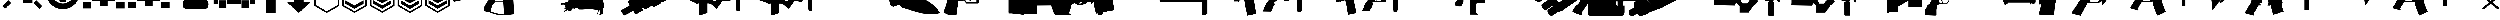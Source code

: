 SplineFontDB: 3.2
FontName: KillfeedIcons
FullName: KillfeedIcons
FamilyName: KillfeedIcons
Weight: Regular
Copyright: Copyright (c) 2025, AdamTomaszewski
UComments: "2025-2-28: Created with FontForge (http://fontforge.org)"
Version: 001.000
ItalicAngle: 0
UnderlinePosition: -272.384
UnderlineWidth: 40.96
Ascent: 1638
Descent: 410
InvalidEm: 0
LayerCount: 2
Layer: 0 0 "Back" 1
Layer: 1 0 "Fore" 0
HasVMetrics: 1
XUID: [1021 184 1729844771 29935]
StyleMap: 0x0000
FSType: 0
OS2Version: 0
OS2_WeightWidthSlopeOnly: 0
OS2_UseTypoMetrics: 1
CreationTime: 1740749992
ModificationTime: 1740839048
OS2TypoAscent: 0
OS2TypoAOffset: 1
OS2TypoDescent: 0
OS2TypoDOffset: 1
OS2TypoLinegap: 184
OS2WinAscent: 0
OS2WinAOffset: 1
OS2WinDescent: 0
OS2WinDOffset: 1
HheadAscent: 0
HheadAOffset: 1
HheadDescent: 0
HheadDOffset: 1
OS2Vendor: 'PfEd'
MarkAttachClasses: 1
DEI: 91125
Encoding: ISO8859-1
UnicodeInterp: none
NameList: AGL For New Fonts
DisplaySize: -48
AntiAlias: 1
FitToEm: 0
WinInfo: 0 27 10
BeginPrivate: 0
EndPrivate
BeginChars: 256 43

StartChar: braceright
Encoding: 125 125 0
Width: 3227
VWidth: 4194
Flags: HW
LayerCount: 2
Fore
SplineSet
3187 129 m 4
 3187 77 3154 37 3088 8 c 4
 3022 -15 2966 -27 2920 -27 c 4
 2846 -27 2791 -10 2753 23 c 6
 1618 981 l 5
 471 23 l 6
 436 -4 373 -18 283 -18 c 4
 122 -18 41 29 41 125 c 4
 41 174 68 222 123 268 c 6
 1292 1253 l 5
 162 2198 l 6
 109 2243 82 2290 82 2341 c 4
 82 2415 122 2458 201 2472 c 4
 221 2476 288 2478 403 2478 c 4
 444 2478 479 2466 506 2443 c 6
 1618 1516 l 5
 2720 2441 l 6
 2750 2466 2829 2478 2957 2478 c 4
 3080 2478 3142 2432 3142 2341 c 4
 3142 2290 3115 2243 3062 2198 c 6
 1937 1253 l 5
 3101 268 l 6
 3158 219 3187 173 3187 129 c 4
EndSplineSet
Validated: 1
EndChar

StartChar: exclam
Encoding: 33 33 1
Width: 8229
Flags: HW
LayerCount: 2
Fore
SplineSet
5929.5 6188.375 m 2
 6557.25 5819.375 l 2
 5765.25 4446.875 l 2
 5137.5 4815.875 l 2
 5929.5 6188.375 l 2
7533.75 4872.125 m 2
 7893.75 4235.375 l 2
 6521.25 3443.375 l 2
 6161.25 4077.875 l 2
 7533.75 4872.125 l 2
7875.75 529.625 m 2
 7358.25 14.375 l 2
 6235.5 1130.375 l 2
 6750.75 1645.625 l 2
 7875.75 529.625 l 2
1553.25 1636.625 m 2
 2068.5 1121.375 l 2
 945.75 5.375 l 2
 428.25 520.625 l 2
 1553.25 1636.625 l 2
4345.5 4687.625 m 2
 3607.5 4687.625 l 2
 3607.5 6271.625 l 2
 4345.5 6271.625 l 2
 4345.5 4687.625 l 2
3074.25 4851.875 m 2
 2446.5 4485.125 l 2
 1654.5 5857.625 l 2
 2280 6226.625 l 2
 3074.25 4851.875 l 2
2068.5 4050.875 m 2
 1708.5 3414.125 l 2
 336 4208.375 l 2
 696 4842.875 l 2
 2068.5 4050.875 l 2
7929.75 2964.125 m 2
 7929.75 2235.125 l 2
 6345.75 2235.125 l 2
 6345.75 2964.125 l 2
 7929.75 2964.125 l 2
1884 2964.125 m 2
 1884 2235.125 l 2
 300 2235.125 l 2
 300 2964.125 l 2
 1884 2964.125 l 2
2169.75 1812.125 m 2
 2169.75 3681.875 l 2
 3175.5 3681.875 l 2
 3175.5 4392.875 l 2
 5045.25 4401.875 l 2
 5045.25 3387.125 l 2
 6060 3387.125 l 2
 6060 1083.125 l 2
 4327.5 1083.125 l 2
 4327.5 2529.875 l 2
 3893.25 2529.875 l 2
 3893.25 1812.125 l 2
 2169.75 1812.125 l 2
EndSplineSet
EndChar

StartChar: quotedbl
Encoding: 34 34 2
Width: 6931
VWidth: 2848
Flags: HW
LayerCount: 2
Fore
SplineSet
2401.67382812 3110.21679688 m 27
 2401.67382812 3229.46679688 2428.67382812 3386.96679688 2547.92382812 3386.96679688 c 27
 2768.42382812 3386.96679688 3128.42382812 3386.96679688 3128.42382812 3386.96679688 c 26
 3128.42382812 3386.96679688 3128.42382812 3746.96679688 3128.42382812 3976.46679688 c 27
 3128.42382812 4124.96679688 3330.92382812 4113.71679688 3479.42382812 4113.71679688 c 27
 3636.92382812 4113.71679688 3848.42382812 4133.96679688 3848.42382812 3976.46679688 c 27
 3848.42382812 3746.96679688 3848.42382812 3386.96679688 3848.42382812 3386.96679688 c 26
 3848.42382812 3386.96679688 4199.42382812 3386.96679688 4428.92382812 3386.96679688 c 27
 4548.17382812 3386.96679688 4566.17382812 3229.46679688 4566.17382812 3110.21679688 c 27
 4566.17382812 2981.96679688 4557.17382812 2815.46679688 4428.92382812 2815.46679688 c 27
 4199.42382812 2815.46679688 3839.42382812 2815.46679688 3839.42382812 2815.46679688 c 26
 3839.42382812 2815.46679688 3839.42382812 2464.46679688 3839.42382812 2243.96679688 c 27
 3839.42382812 2095.46679688 3636.92382812 2095.46679688 3488.42382812 2095.46679688 c 27
 3339.92382812 2095.46679688 3128.42382812 2095.46679688 3128.42382812 2243.96679688 c 27
 3128.42382812 2464.46679688 3128.42382812 2815.46679688 3128.42382812 2815.46679688 c 26
 3128.42382812 2815.46679688 2759.42382812 2815.46679688 2547.92382812 2815.46679688 c 27
 2419.67382812 2815.46679688 2401.67382812 2981.96679688 2401.67382812 3110.21679688 c 27
5009.42382812 3744.71679688 m 27
 5146.67382812 3744.71679688 5304.17382812 3661.46679688 5304.17382812 3524.21679688 c 27
 5304.17382812 3182.21679688 5304.17382812 2999.96679688 5304.17382812 2657.96679688 c 27
 5304.17382812 2520.71679688 5146.67382812 2455.46679688 5009.42382812 2455.46679688 c 27
 4872.17382812 2455.46679688 4714.67382812 2520.71679688 4714.67382812 2657.96679688 c 27
 4714.67382812 2999.96679688 4714.67382812 3182.21679688 4714.67382812 3524.21679688 c 27
 4714.67382812 3661.46679688 4872.17382812 3744.71679688 5009.42382812 3744.71679688 c 27
1949.42382812 3744.71679688 m 27
 2086.67382812 3744.71679688 2244.17382812 3661.46679688 2244.17382812 3524.21679688 c 27
 2244.17382812 3182.21679688 2244.17382812 2999.96679688 2244.17382812 2657.96679688 c 27
 2244.17382812 2520.71679688 2086.67382812 2455.46679688 1949.42382812 2455.46679688 c 27
 1812.17382812 2455.46679688 1654.67382812 2520.71679688 1654.67382812 2657.96679688 c 27
 1654.67382812 2999.96679688 1654.67382812 3182.21679688 1654.67382812 3524.21679688 c 27
 1654.67382812 3661.46679688 1812.17382812 3744.71679688 1949.42382812 3744.71679688 c 27
2824.67382812 4610.96679688 m 27
 2824.67382812 4748.21679688 2898.92382812 4896.71679688 3036.17382812 4896.71679688 c 27
 3378.17382812 4896.71679688 3560.42382812 4896.71679688 3902.42382812 4896.71679688 c 27
 4039.67382812 4896.71679688 4116.17382812 4748.21679688 4116.17382812 4610.96679688 c 27
 4116.17382812 4473.71679688 4039.67382812 4316.21679688 3902.42382812 4316.21679688 c 27
 3560.42382812 4316.21679688 3378.17382812 4316.21679688 3036.17382812 4316.21679688 c 27
 2898.92382812 4316.21679688 2824.67382812 4473.71679688 2824.67382812 4610.96679688 c 27
2824.67382812 1589.21679688 m 27
 2824.67382812 1726.46679688 2898.92382812 1874.96679688 3036.17382812 1874.96679688 c 27
 3378.17382812 1874.96679688 3560.42382812 1874.96679688 3902.42382812 1874.96679688 c 27
 4039.67382812 1874.96679688 4116.17382812 1726.46679688 4116.17382812 1589.21679688 c 27
 4116.17382812 1451.96679688 4039.67382812 1294.46679688 3902.42382812 1294.46679688 c 27
 3560.42382812 1294.46679688 3378.17382812 1294.46679688 3036.17382812 1294.46679688 c 27
 2898.92382812 1294.46679688 2824.67382812 1451.96679688 2824.67382812 1589.21679688 c 27
3452.42382812 5265.71679688 m 24
 4613.42382812 5274.71679688 5598.92382812 4363.46679688 5607.92382812 3202.46679688 c 24
 5616.92382812 2032.46679688 4658.42382812 1071.71679688 3488.42382812 1062.71679688 c 24
 2318.42382812 1053.71679688 1359.92382812 2014.46679688 1350.92382812 3184.46679688 c 24
 1341.92382812 4336.46679688 2300.42382812 5256.71679688 3452.42382812 5265.71679688 c 24
300.173828125 3146.21679688 m 24
 318.173828125 1395.71679688 1764.92382812 -51.033203125 3515.42382812 -33.033203125 c 24
 5283.92382812 -6.033203125 6649.67382812 1460.96679688 6631.67382812 3229.46679688 c 24
 6613.67382812 5018.21679688 5220.92382812 6491.96679688 3432.17382812 6464.96679688 c 24
 1663.67382812 6437.96679688 282.173828125 4914.71679688 300.173828125 3146.21679688 c 24
EndSplineSet
EndChar

StartChar: numbersign
Encoding: 35 35 3
Width: 8378
VWidth: 2848
Flags: HW
LayerCount: 2
Fore
SplineSet
3616.5 2362.875 m 26
 3616.5 1642.875 l 26
 4768.5 1642.875 l 26
 4768.5 2362.875 l 26
 3616.5 2362.875 l 26
4622.25 3514.875 m 26
 4622.25 2657.625 l 26
 5625.75 2648.625 l 26
 5625.75 3505.875 l 26
 4622.25 3514.875 l 26
2750.25 3514.875 m 26
 2750.25 2648.625 l 26
 3756 2648.625 l 26
 3756 3514.875 l 26
 2750.25 3514.875 l 26
2023.5 4529.625 m 26
 3616.5 4529.625 l 26
 3616.5 3946.875 l 26
 4759.5 3946.875 l 26
 4759.5 4529.625 l 26
 6345.75 4529.625 l 26
 6345.75 1496.625 l 26
 4908 1505.625 l 26
 4908 490.875 l 26
 3461.25 490.875 l 26
 3461.25 1496.625 l 26
 2032.5 1496.625 l 26
 2023.5 4529.625 l 26
3018 5726.625 m 26
 3267.75 5875.125 l 26
 3699.75 5119.125 l 26
 3452.25 4970.625 l 26
 3018 5726.625 l 26
5202.75 5875.125 m 26
 5450.25 5726.625 l 26
 5018.25 4970.625 l 26
 4768.5 5119.125 l 26
 5202.75 5875.125 l 26
4041.75 5965.125 m 26
 4336.5 5965.125 l 26
 4336.5 5098.875 l 26
 4041.75 5098.875 l 26
 4041.75 5965.125 l 26
6492 5681.625 m 2
 6492 4529.625 l 2
 8078.25 4529.625 l 2
 8078.25 5681.625 l 2
 6492 5681.625 l 2
300 5681.625 m 2
 300 4529.625 l 2
 1884 4529.625 l 2
 1884 5681.625 l 2
 300 5681.625 l 2
6492 1219.875 m 2
 6492 67.875 l 2
 8078.25 67.875 l 2
 8078.25 1219.875 l 2
 6492 1219.875 l 2
300 1219.875 m 2
 300 67.875 l 2
 1884 67.875 l 2
 1884 1219.875 l 2
 300 1219.875 l 2
EndSplineSet
EndChar

StartChar: dollar
Encoding: 36 36 4
Width: 8378
VWidth: 2848
Flags: HW
LayerCount: 2
Fore
SplineSet
3616.5 2409.625 m 30
 3616.5 1689.625 l 30
 4768.5 1689.625 l 30
 4768.5 2409.625 l 30
 3616.5 2409.625 l 30
4622.25 3561.625 m 30
 4622.25 2704.375 l 30
 5625.75 2695.375 l 30
 5625.75 3552.625 l 30
 4622.25 3561.625 l 30
2750.25 3561.625 m 30
 2750.25 2695.375 l 30
 3756 2695.375 l 30
 3756 3561.625 l 30
 2750.25 3561.625 l 30
4764 4576.375 m 30
 4768.5 4576.375 6345.75 4576.375 6345.75 4576.375 c 30
 6345.75 1543.375 l 30
 4908 1552.375 l 30
 4908 537.625 l 30
 3461.25 537.625 l 30
 3461.25 1543.375 l 30
 2032.5 1543.375 l 30
 2023.5 4576.375 l 30
 4764 4576.375 l 30
6492 5728.375 m 6
 6492 4576.375 l 6
 8078.25 4576.375 l 6
 8078.25 5728.375 l 6
 6492 5728.375 l 6
300 5728.375 m 6
 300 4576.375 l 6
 1884 4576.375 l 6
 1884 5728.375 l 6
 300 5728.375 l 6
6492 1266.625 m 6
 6492 114.625 l 6
 8078.25 114.625 l 6
 8078.25 1266.625 l 6
 6492 1266.625 l 6
300 1266.625 m 6
 300 114.625 l 6
 1884 114.625 l 6
 1884 1266.625 l 6
 300 1266.625 l 6
EndSplineSet
EndChar

StartChar: percent
Encoding: 37 37 5
Width: 7578
VWidth: 2848
Flags: HW
LayerCount: 2
Fore
SplineSet
6936 869 m 31
 6936 452 6714 8 6297 8 c 31
 5289 8 3717 8 2709 8 c 31
 2292 8 2118 452 2118 869 c 31
 2118 1286 2292 1727 2709 1727 c 31
 3717 1727 5289 1727 6297 1727 c 31
 6714 1727 6936 1286 6936 869 c 31
6492 5846 m 31
 6861 5846 7278 5624 7278 5255 c 31
 7278 4346 7278 3362 7278 2453 c 31
 7278 2084 6861 1913 6492 1913 c 31
 6123 1913 5706 2084 5706 2453 c 31
 5706 3362 5706 4346 5706 5255 c 31
 5706 5624 6123 5846 6492 5846 c 31
4638 6263 m 31
 5031 6263 5460 6041 5460 5648 c 31
 5460 4691 5460 3410 5460 2453 c 31
 5460 2060 5031 1889 4638 1889 c 31
 4245 1889 3813 2060 3813 2453 c 31
 3813 3410 3813 4691 3813 5648 c 31
 3813 6041 4245 6263 4638 6263 c 31
2868 6017 m 31
 3261 6017 3690 5795 3690 5402 c 31
 3690 4445 3690 3410 3690 2453 c 31
 3690 2060 3261 1889 2868 1889 c 31
 2475 1889 2043 2060 2043 2453 c 31
 2043 3410 2043 4445 2043 5402 c 31
 2043 5795 2475 6017 2868 6017 c 31
1086 5600 m 31
 1455 5600 1872 5378 1872 5009 c 31
 1872 4100 1872 3362 1872 2453 c 31
 1872 2084 1455 1913 1086 1913 c 31
 717 1913 300 2084 300 2453 c 31
 300 3362 300 4100 300 5009 c 31
 300 5378 717 5600 1086 5600 c 31
EndSplineSet
EndChar

StartChar: ampersand
Encoding: 38 38 6
Width: 8341
VWidth: 2848
Flags: HW
LayerCount: 2
Fore
SplineSet
5676 3958.9375 m 30
 6363.75 3958.9375 l 30
 6363.75 4806.8125 l 30
 5676 4806.8125 l 30
 5676 3958.9375 l 30
4158.75 3281.6875 m 30
 5009.25 3281.6875 l 30
 5009.25 4806.8125 l 30
 4158.75 4806.8125 l 30
 4158.75 3281.6875 l 30
2654.625 3281.6875 m 30
 3502.5 3281.6875 l 30
 3502.5 4806.8125 l 30
 2654.625 4806.8125 l 30
 2654.625 3281.6875 l 30
1147.875 3281.6875 m 30
 1998.375 3281.6875 l 30
 1998.375 4806.8125 l 30
 1147.875 4806.8125 l 30
 1147.875 3281.6875 l 30
5502.75 97.5625 m 30
 5502.75 1625.3125 l 30
 6857.25 1625.3125 l 30
 6857.25 97.5625 l 30
 5502.75 97.5625 l 30
1310.625 97.5625 m 30
 1310.625 1625.3125 l 30
 2665.125 1625.3125 l 30
 2665.125 97.5625 l 30
 1310.625 97.5625 l 30
300 937.5625 m 30
 300 5817.4375 l 30
 7030.5 5817.4375 l 30
 7030.5 4140.0625 l 30
 8041.125 4140.0625 l 30
 8041.125 937.5625 l 30
 7020 937.5625 l 30
 7020 1774.9375 l 30
 5353.125 1774.9375 l 30
 5353.125 937.5625 l 30
 2814.75 937.5625 l 30
 2814.75 1774.9375 l 30
 1158.375 1774.9375 l 30
 1158.375 937.5625 l 30
 300 937.5625 l 30
EndSplineSet
EndChar

StartChar: asterisk
Encoding: 42 42 7
Width: 5196
Flags: HW
LayerCount: 2
Fore
SplineSet
4896 550.5 m 5
 4896 5370 l 5
 306 5370 l 5
 300 553.5 l 5
 2601 -774 l 5
 4896 550.5 l 5
585 718.5 m 5
 591 5088 l 5
 4609.5 5088 l 5
 4609.5 712.5 l 5
 2601 -445.5 l 5
 585 718.5 l 5
EndSplineSet
EndChar

StartChar: plus
Encoding: 43 43 8
Width: 5196
Flags: HW
LayerCount: 2
Fore
SplineSet
4896 550.5 m 5
 4896 5370 l 5
 306 5370 l 5
 300 553.5 l 5
 2601 -774 l 5
 4896 550.5 l 5
585 718.5 m 5
 591 5088 l 5
 4609.5 5088 l 5
 4609.5 712.5 l 5
 2601 -445.5 l 5
 585 718.5 l 5
4284 976.5 m 5
 4284 976.5 4284 1618.5 4284 1624.5 c 5
 2595 648 l 6
 2595 648 922.5 1620 907.5 1629 c 5
 907.5 1411.5 907.5 1188 907.5 970.5 c 5
 2598 3 l 5
 2595 3 4284 976.5 4284 976.5 c 5
4281 1618.5 m 5
 4281 1563 4281 976.5 4281 976.5 c 6
 4281 976.5 2598 6 2595 6 c 6
 2595 6 910.5 970.5 910.5 973.5 c 6
 910.5 1621.5 l 5
 2592 645 l 5
 4281 1618.5 l 5
910.5 1624.5 m 5
 910.5 970.5 l 5
 2595 6 l 5
 4281 976.5 l 5
 4281 1621.5 l 5
 2595 648 l 5
 910.5 1624.5 l 5
EndSplineSet
EndChar

StartChar: comma
Encoding: 44 44 9
Width: 5191
Flags: HW
LayerCount: 2
Fore
SplineSet
4891.5 550.5 m 5
 4891.5 5370 l 5
 306 5370 l 5
 300 553.5 l 5
 2601 -774 l 5
 4891.5 550.5 l 5
585 718.5 m 5
 591 5088 l 5
 4609.5 5088 l 5
 4609.5 712.5 l 5
 2601 -445.5 l 5
 585 718.5 l 5
4284 976.5 m 5
 4284 976.5 4284 1618.5 4284 1624.5 c 5
 2595 648 l 6
 2592 648 922.5 1620 907.5 1629 c 5
 907.5 1411.5 907.5 1188 907.5 970.5 c 5
 2595 3 l 5
 4284 976.5 l 5
4278 1618.5 m 5
 4278 1563 4278 976.5 4278 976.5 c 6
 2595 6 l 6
 2595 6 910.5 970.5 910.5 973.5 c 6
 913.5 1621.5 l 5
 2592 645 l 5
 4278 1618.5 l 5
910.5 1624.5 m 5
 910.5 970.5 l 5
 2595 6 l 5
 4281 976.5 l 5
 4281 1621.5 l 5
 2592 648 l 5
 910.5 1624.5 l 5
4293 2022 m 5
 4293 2022 4293 2667 4293 2673 c 5
 2601 1696.5 l 6
 2601 1696.5 931.5 2664 916.5 2673 c 5
 916.5 2455.5 916.5 2233.5 916.5 2016 c 5
 2604 1051.5 l 5
 2601 1051.5 4293 2022 4293 2022 c 5
4287 2664 m 5
 4287 2611.5 4287 2025 4287 2022 c 6
 4287 2022 2604 1054.5 2601 1054.5 c 6
 919.5 2019 l 6
 919.5 2667 l 5
 2601 1693.5 l 5
 4287 2664 l 5
919.5 2670 m 5
 919.5 2019 l 5
 2604 1051.5 l 5
 4290 2022 l 5
 4290 2667 l 5
 2601 1693.5 l 5
 919.5 2670 l 5
EndSplineSet
EndChar

StartChar: hyphen
Encoding: 45 45 10
Width: 5196
Flags: HW
LayerCount: 2
Fore
SplineSet
4896 550.5 m 5
 4896 5370 l 5
 306 5370 l 5
 300 553.5 l 5
 2601 -774 l 5
 4896 550.5 l 5
585 718.5 m 5
 591 5088 l 5
 4609.5 5088 l 5
 4609.5 712.5 l 5
 2601 -445.5 l 5
 585 718.5 l 5
4284 976.5 m 5
 4284 976.5 4284 1618.5 4284 1624.5 c 5
 2595 648 l 6
 2595 648 922.5 1620 907.5 1629 c 5
 907.5 1411.5 907.5 1188 907.5 970.5 c 5
 2598 3 l 5
 2595 3 4284 976.5 4284 976.5 c 5
4281 1618.5 m 5
 4281 1563 4281 976.5 4281 976.5 c 6
 4281 976.5 2598 6 2595 6 c 6
 2595 6 910.5 970.5 910.5 973.5 c 6
 910.5 1621.5 l 5
 2592 645 l 5
 4281 1618.5 l 5
910.5 1624.5 m 5
 910.5 970.5 l 5
 2595 6 l 5
 4281 976.5 l 5
 4281 1621.5 l 5
 2595 648 l 5
 910.5 1624.5 l 5
4290 2022 m 5
 4290 2022 4290 2667 4290 2673 c 5
 2604 1696.5 l 6
 2601 1696.5 931.5 2664 916.5 2673 c 5
 916.5 2455.5 916.5 2233.5 916.5 2016 c 5
 2604 1051.5 l 5
 4290 2022 l 5
4287 2664 m 5
 4287 2611.5 4287 2025 4287 2022 c 6
 2604 1054.5 l 6
 919.5 2019 l 6
 919.5 2667 l 5
 2601 1693.5 l 5
 4287 2664 l 5
916.5 2670 m 5
 916.5 2019 l 5
 2604 1051.5 l 5
 4290 2022 l 5
 4290 2667 l 5
 2601 1693.5 l 5
 916.5 2670 l 5
4284 3069 m 5
 4284 3069 4284 3714 4284 3720 c 5
 2595 2743.5 l 6
 2595 2743.5 922.5 3714 907.5 3723 c 5
 907.5 3505.5 910.5 3280.5 910.5 3063 c 5
 2598 2098.5 l 5
 2595 2098.5 4284 3069 4284 3069 c 5
4281 3711 m 5
 4281 3658.5 4281 3069 4281 3069 c 6
 4281 3069 2598 2101.5 2595 2101.5 c 6
 2595 2101.5 910.5 3066 910.5 3069 c 6
 913.5 3714 l 5
 2595 2740.5 l 5
 4281 3711 l 5
910.5 3717 m 5
 910.5 3066 l 5
 2598 2098.5 l 5
 4281 3069 l 5
 4281 3717 l 5
 2595 2740.5 l 5
 910.5 3717 l 5
EndSplineSet
EndChar

StartChar: zero
Encoding: 48 48 11
Width: 20030
Flags: HW
LayerCount: 2
Fore
SplineSet
7299.40332031 4710.66210938 m 1
 7299.40332031 4793.67773438 l 1
 7147.60351562 4793.67773438 l 1
 7147.60351562 4710.66210938 l 1
 7007.66210938 4710.66210938 l 1
 7007.66210938 4788.93457031 l 1
 6858.234375 4788.93457031 l 1
 6858.234375 4710.66210938 l 1
 6701.69140625 4710.66210938 l 1
 6701.69140625 4788.93457031 l 1
 6547.51953125 4788.93457031 l 1
 6547.51953125 4710.66210938 l 1
 6381.48828125 4710.66210938 l 1
 6381.48828125 4788.93457031 l 1
 6234.43164062 4788.93457031 l 1
 6234.43164062 4710.66210938 l 1
 6099.234375 4710.66210938 l 1
 6099.234375 4793.67773438 l 1
 5940.31835938 4793.67773438 l 1
 5940.31835938 4710.66210938 l 1
 5821.72460938 4710.66210938 l 1
 5821.72460938 4793.67773438 l 1
 5477.80273438 4793.67773438 l 1
 5463.57226562 4487.70507812 l 1
 449.427734375 4461.61523438 l 1
 420.965820312 4383.34277344 300 4067.88378906 300 4063.13964844 c 0
 300 3256.70214844 300 2457.38085938 300 1650.94335938 c 1
 342.693359375 1548.95214844 392.50390625 1451.70507812 435.196289062 1349.71582031 c 1
 4277.63476562 2189.35839844 l 1
 4277.63476562 2189.35839844 6236.80273438 2704.05566406 6357.76953125 2737.26269531 c 1
 6649.50976562 2538.02441406 l 1
 6881.953125 2120.57519531 l 1
 6929.390625 1707.86816406 l 1
 6929.390625 1707.86816406 6215.45703125 687.961914062 6215.45703125 683.217773438 c 2
 6047.05273438 -44.947265625 l 2
 6070.77148438 -381.752929688 l 1
 6279.49707031 -464.768554688 6585.46875 -585.735351562 6585.46875 -585.735351562 c 2
 7007.66210938 -623.685546875 l 1
 8338.28515625 -1060.11035156 l 2
 10038.9189453 -1211.90917969 l 1
 10038.9189453 -1157.35742188 l 1
 11651.7939453 -1012.67285156 l 1
 11490.5058594 2426.54589844 l 1
 11661.28125 2236.79589844 l 1
 18364.2001953 2625.78320312 l 1
 18470.9345703 2972.07714844 l 1
 19730.4003906 2972.07714844 l 1
 19730.4003906 3465.42773438 l 1
 18456.703125 3465.42773438 l 1
 18404.5214844 4390.45898438 l 1
 18229.0039062 4390.45898438 18055.8564453 4395.20214844 17880.3378906 4395.20214844 c 1
 17880.3378906 4622.90332031 l 1
 17792.578125 4622.90332031 l 1
 17792.578125 4696.43066406 17797.3222656 4767.58691406 17792.578125 4836.37207031 c 1
 17738.0253906 4924.13085938 l 1
 17709.5625 4924.13085938 l 1
 17709.5625 5289.39941406 17707.1914062 5287.02832031 17659.7539062 5875.25195312 c 1
 17567.25 5889.48339844 17567.25 5894.22753906 17441.5410156 5894.22753906 c 1
 17394.1035156 5685.50195312 17344.2939453 5472.03320312 17301.5996094 5263.30957031 c 1
 17301.5996094 5263.30957031 17299.2285156 5258.56445312 17261.2783203 4928.87402344 c 1
 17334.8066406 4928.87402344 l 1
 17330.0625 4914.64257812 l 1
 17296.8564453 4914.64257812 17251.7910156 4919.38769531 17228.0722656 4909.89941406 c 0
 17213.8408203 4890.92382812 17185.3789062 4864.83398438 17171.1464844 4841.11523438 c 2
 17171.1464844 4632.38964844 l 1
 17083.3876953 4632.38964844 l 1
 17083.3876953 4701.17382812 l 1
 16936.3320312 4701.17382812 l 1
 16936.3320312 4627.64648438 l 1
 16786.9033203 4627.64648438 l 1
 16786.9033203 4696.43066406 l 1
 16644.5908203 4696.43066406 l 1
 16644.5908203 4627.64648438 l 1
 16476.1875 4627.64648438 l 1
 16476.1875 4701.17382812 l 1
 16338.6191406 4701.17382812 l 1
 16338.6191406 4632.38964844 l 1
 16170.2158203 4632.38964844 l 1
 16170.2158203 4701.17382812 l 1
 16018.4160156 4701.17382812 l 1
 16018.4160156 4627.64648438 l 1
 15878.4746094 4627.64648438 l 1
 15878.4746094 4701.17382812 l 1
 15736.1621094 4701.17382812 l 1
 15736.1621094 4632.38964844 l 1
 15605.7089844 4632.38964844 l 1
 15605.7089844 4701.17382812 l 1
 15257.0439453 4701.17382812 l 1
 15257.0439453 4539.88769531 l 1
 15031.7158203 4466.35839844 l 1
 12652.7246094 4475.84570312 l 1
 12749.9726562 5068.81445312 l 1
 12749.9726562 5068.81445312 12422.6533203 5014.26269531 12384.703125 4981.05566406 c 0
 12315.9189453 4917.01464844 12249.5058594 4857.71777344 12180.7226562 4788.93457031 c 1
 12045.5253906 4487.70507812 l 1
 8300.33398438 4487.70507812 l 1
 8300.33398438 4710.66210938 l 1
 8212.57519531 4710.66210938 l 1
 8212.57519531 4784.18945312 8217.31835938 4864.83398438 8207.83203125 4928.87402344 c 0
 8179.36914062 4957.33691406 8153.27832031 4992.91503906 8120.07226562 5016.63378906 c 0
 8110.58398438 5026.12207031 8086.86523438 5026.12207031 8086.86523438 5045.09570312 c 2
 8086.86523438 6055.51464844 l 1
 7956.41210938 6055.51464844 7814.09960938 6060.25878906 7693.13476562 6050.77148438 c 1
 7664.671875 6017.56445312 7633.83789062 5986.73144531 7610.11914062 5953.52441406 c 2
 7387.16210938 5035.60839844 l 1
 7522.359375 5016.63378906 l 1
 7498.640625 5011.88964844 7463.0625 5011.88964844 7439.34375 5002.40332031 c 0
 7425.11328125 4983.42773438 7406.13769531 4962.08007812 7391.90625 4943.10644531 c 0
 7382.41894531 4869.57714844 7382.41894531 4871.95019531 7382.41894531 4710.66210938 c 1
 7299.40332031 4710.66210938 l 1
8096.35351562 1280.93066406 m 1
 9668.90625 1280.93066406 l 1
 9775.640625 -1041.13476562 l 1
 9609.609375 -1012.67285156 8324.05273438 -794.459960938 8324.05273438 -794.459960938 c 2
 7313.63476562 -559.643554688 l 1
 7323.12207031 -481.373046875 7363.44335938 -54.435546875 7363.44335938 -54.435546875 c 2
 7557.9375 581.227539062 l 1
 8096.35351562 1280.93066406 l 1
8402.32519531 2101.59960938 m 1
 8786.56835938 2096.85644531 9177.92773438 2077.88085938 9552.68457031 2077.88085938 c 1
 9630.95703125 2165.63964844 l 1
 9668.90625 1425.61523438 l 1
 8096.35351562 1425.61523438 l 1
 8082.12207031 1814.60253906 l 1
 8402.32519531 2101.59960938 l 1
EndSplineSet
EndChar

StartChar: one
Encoding: 49 49 12
Width: 11331
Flags: HW
LayerCount: 2
Fore
SplineSet
10438.6875 5810.00097656 m 2
 10151.90625 5960.93847656 10104.46875 5980.34472656 9839.25 6019.15722656 c 0
 9619.3125 6040.71972656 9362.71875 6010.53222656 9030.65625 5939.37597656 c 1
 8849.53125 5859.59472656 l 1
 8681.34375 5741.00097656 l 2
 8452.78125 5641.81347656 l 1
 8019.375 5311.90722656 l 1
 7762.78125 5038.06347656 l 1
 7568.71875 4781.46972656 l 1
 7501.875 4591.71972656 l 1
 7501.875 4596.03222656 7547.15625 4274.75097656 7547.15625 4274.75097656 c 1
 7547.15625 4279.06347656 7594.59375 4158.31347656 7594.59375 4158.31347656 c 1
 7594.59375 4158.31347656 7674.375 4052.65722656 7691.625 4026.78222656 c 2
 7400.53125 3703.34472656 l 1
 7197.84375 3908.18847656 l 1
 7126.6875 3934.06347656 l 1
 7008.09375 3947.00097656 l 0
 6591.9375 4085.00097656 l 2
 6587.625 4085.00097656 6402.1875 4352.37597656 6402.1875 4352.37597656 c 1
 6027 4507.62597656 l 2
 6027 4511.93847656 5841.5625 4826.75097656 5841.5625 4826.75097656 c 1
 5845.875 4822.43847656 5315.4375 5089.81347656 5306.8125 5089.81347656 c 2
 5175.28125 4997.09472656 l 1
 5175.28125 4997.09472656 4968.28125 5253.68847656 4959.65625 5258.00097656 c 2
 4875.5625 5245.06347656 l 1
 4875.5625 5240.75097656 4830.28125 5165.28222656 4830.28125 5156.65722656 c 2
 5032.96875 4904.37597656 l 1
 4948.875 4850.46972656 4951.03125 4850.46972656 4897.125 4807.34472656 c 2
 4526.25 4928.09472656 l 1
 4530.5625 4928.09472656 4278.28125 4869.87597656 4273.96875 4865.56347656 c 2
 4269.65625 4835.37597656 l 1
 4269.65625 4835.37597656 4252.40625 4835.37597656 4243.78125 4835.37597656 c 2
 4209.28125 4785.78222656 l 1
 4041.09375 4794.40722656 l 1
 3872.90625 4662.87597656 l 2
 3868.59375 4662.87597656 3754.3125 4641.31347656 3754.3125 4641.31347656 c 2
 3758.625 4587.40722656 l 1
 3633.5625 4490.37597656 l 1
 3633.5625 4490.37597656 3599.0625 4343.75097656 3590.4375 4313.56347656 c 2
 3426.5625 4309.25097656 l 2
 3422.25 4279.06347656 3417.9375 4246.71972656 3413.625 4216.53222656 c 1
 3430.875 4123.81347656 l 2
 3527.90625 4128.12597656 l 1
 3506.34375 4039.71972656 l 2
 3506.34375 4035.40722656 2432.53125 3108.21972656 2432.53125 3108.21972656 c 1
 2432.53125 3112.53222656 2309.625 2864.56347656 2309.625 2860.25097656 c 1
 2309.625 2860.25097656 2313.9375 2709.31347656 2313.9375 2683.43847656 c 2
 2106.9375 2534.65722656 l 1
 2106.9375 2534.65722656 1686.46875 2202.59472656 1677.84375 2198.28222656 c 1
 1643.34375 2030.09472656 l 1
 1643.34375 2034.40722656 1727.4375 1713.12597656 1727.4375 1713.12597656 c 1
 1727.4375 1713.12597656 1854.65625 1562.18847656 1884.84375 1527.68847656 c 1
 1576.5 1296.96972656 l 2
 780.84375 1111.53222656 l 2
 772.21875 1111.53222656 446.625 1133.09472656 442.3125 1133.09472656 c 2
 431.53125 1036.06347656 l 1
 300 1001.56347656 l 1
 308.625 740.657226562 l 1
 463.875 775.157226562 616.96875 811.813476562 772.21875 846.313476562 c 0
 772.21875 846.313476562 1102.125 790.250976562 1248.75 781.625976562 c 0
 1248.75 781.625976562 1209.9375 678.125976562 1209.9375 669.500976562 c 2
 1263.84375 585.407226562 l 1
 1263.84375 585.407226562 1076.25 516.407226562 1071.9375 507.782226562 c 2
 1076.25 432.313476562 l 1
 1104.28125 330.969726562 l 1
 1138.78125 246.875976562 l 2
 1315.59375 318.032226562 l 1
 1028.8125 113.188476562 l 2
 1050.375 63.5947265625 1078.40625 14.0009765625 1099.96875 -35.5927734375 c 1
 1099.96875 -35.5927734375 1205.625 -98.1240234375 1214.25 -98.1240234375 c 2
 1505.34375 108.875976562 l 1
 1546.3125 48.5009765625 l 1
 860.625 -425.874023438 l 1
 1024.5 -591.905273438 l 1
 1669.21875 -119.686523438 l 1
 1731.75 -208.092773438 1729.59375 -208.092773438 1779.1875 -279.249023438 c 1
 1779.1875 -279.249023438 1871.90625 -350.405273438 1876.21875 -350.405273438 c 1
 1876.21875 -350.405273438 2074.59375 -359.030273438 2083.21875 -359.030273438 c 1
 2083.21875 -359.030273438 2124.1875 -318.061523438 2137.125 -305.124023438 c 2
 2212.59375 -363.342773438 l 2
 2225.53125 -350.405273438 2331.1875 -270.624023438 2331.1875 -261.999023438 c 2
 2305.3125 -173.592773438 l 1
 2385.09375 -106.749023438 l 1
 2385.09375 -106.749023438 2406.65625 48.5009765625 2410.96875 83.0009765625 c 0
 2482.125 74.3759765625 2546.8125 70.0634765625 2617.96875 61.4384765625 c 1
 2617.96875 61.4384765625 2680.5 100.250976562 2697.75 108.875976562 c 2
 2697.75 108.875976562 2773.21875 57.1259765625 2781.84375 57.1259765625 c 2
 2861.625 100.250976562 l 1
 2883.1875 33.4072265625 l 1
 3476.15625 242.563476562 l 1
 3493.40625 108.875976562 l 1
 3493.40625 113.188476562 3758.625 -123.999023438 3758.625 -123.999023438 c 1
 3754.3125 -123.999023438 4323.5625 -128.311523438 4323.5625 -128.311523438 c 1
 5938.59375 -52.8427734375 l 2
 6553.125 -128.311523438 l 2
 6553.125 -128.311523438 7210.78125 -238.280273438 7219.40625 -238.280273438 c 1
 7219.40625 -238.280273438 7251.75 -229.655273438 7264.6875 -229.655273438 c 1
 7273.3125 -371.967773438 l 2
 7219.40625 -663.061523438 l 2
 7219.40625 -663.061523438 7038.28125 -986.499023438 7033.96875 -990.811523438 c 0
 7033.96875 -990.811523438 7021.03125 -1046.87402344 7025.34375 -1055.49902344 c 2
 7126.6875 -1135.28027344 l 1
 7210.78125 -971.405273438 7290.5625 -813.999023438 7374.65625 -650.124023438 c 1
 7441.5 -363.342773438 l 1
 7441.5 -363.342773438 7437.1875 -246.905273438 7437.1875 -216.717773438 c 2
 7555.78125 -203.780273438 l 1
 7577.34375 -443.124023438 l 1
 7577.34375 -443.124023438 7691.625 -540.155273438 7700.25 -548.780273438 c 1
 7700.25 -548.780273438 7723.96875 -548.780273438 7736.90625 -548.780273438 c 1
 7715.34375 -742.842773438 l 2
 7715.34375 -747.155273438 7529.90625 -1055.49902344 7529.90625 -1064.12402344 c 2
 7529.90625 -1064.12402344 7581.65625 -1139.59277344 7590.28125 -1143.90527344 c 2
 7687.3125 -1126.65527344 l 1
 7762.78125 -1206.43652344 l 1
 7890 -1096.46777344 8015.0625 -980.030273438 8142.28125 -870.061523438 c 1
 8142.28125 -874.374023438 8258.71875 -287.874023438 8258.71875 -287.874023438 c 1
 8258.71875 -287.874023438 8213.4375 7.5322265625 8209.125 57.1259765625 c 2
 8209.125 57.1259765625 8470.03125 205.907226562 8474.34375 210.219726562 c 2
 8478.65625 1027.43847656 l 1
 8478.65625 1027.43847656 8394.5625 1115.84472656 8258.71875 1271.09472656 c 0
 8258.71875 1275.40722656 8023.6875 2017.15722656 8023.6875 2017.15722656 c 2
 8023.6875 2021.46972656 8086.21875 2750.28222656 8086.21875 2750.28222656 c 1
 8086.21875 2745.96972656 7922.34375 3024.12597656 7892.15625 3073.71972656 c 1
 7926.65625 3090.96972656 l 1
 7926.65625 3090.96972656 7971.9375 3058.62597656 7980.5625 3058.62597656 c 2
 7980.5625 3058.62597656 8053.875 3099.59472656 8058.1875 3108.21972656 c 2
 8045.25 3166.43847656 l 1
 8086.21875 3188.00097656 l 1
 8090.53125 3235.43847656 l 2
 8094.84375 3239.75097656 8155.21875 3280.71972656 8155.21875 3280.71972656 c 2
 8159.53125 3280.71972656 8222.0625 3263.46972656 8226.375 3263.46972656 c 1
 8226.375 3263.46972656 8275.96875 3285.03222656 8288.90625 3289.34472656 c 2
 8288.90625 3289.34472656 8342.8125 3252.68847656 8351.4375 3252.68847656 c 2
 8351.4375 3252.68847656 8420.4375 3289.34472656 8424.75 3293.65722656 c 2
 8429.0625 3315.21972656 l 1
 8549.8125 3285.03222656 l 1
 8545.5 3285.03222656 8551.96875 3285.03222656 8985.375 3213.87597656 c 0
 9006.9375 3175.06347656 9009.09375 3168.59472656 9043.59375 3125.46972656 c 1
 9043.59375 3125.46972656 9093.1875 3099.59472656 9097.5 3099.59472656 c 1
 9097.5 3099.59472656 9185.90625 3121.15722656 9190.21875 3121.15722656 c 0
 9190.21875 3121.15722656 9235.5 3144.87597656 9274.3125 3183.68847656 c 2
 9274.3125 3183.68847656 9330.375 3121.15722656 9339 3121.15722656 c 2
 9569.71875 3175.06347656 l 1
 9781.03125 3244.06347656 l 2
 10041.9375 3293.65722656 l 1
 10479.65625 3448.90722656 l 1
 10637.0625 3550.25097656 l 1
 10632.75 3550.25097656 10863.46875 3916.81347656 10863.46875 3916.81347656 c 1
 11031.65625 4363.15722656 l 1
 11031.65625 4358.84472656 11003.625 4718.93847656 11003.625 4718.93847656 c 1
 10902.28125 5148.03222656 l 1
 10716.84375 5590.06347656 l 1
 10438.6875 5810.00097656 l 2
9250.59375 3159.96972656 m 1
 9250.59375 3159.96972656 l 1
9190.21875 3121.15722656 m 1
 9190.21875 3121.15722656 l 1
9097.5 3099.59472656 m 1
 9097.5 3099.59472656 l 1
9043.59375 3125.46972656 m 1
 9043.59375 3125.46972656 l 1
9009.09375 3175.06347656 m 1
 9009.09375 3175.06347656 l 1
8226.375 3263.46972656 m 1
 8226.375 3263.46972656 l 1
8086.21875 3188.00097656 m 1
 8086.21875 3188.00097656 l 1
8478.65625 1027.43847656 m 1
 8478.65625 1027.43847656 l 1
7700.25 -548.780273438 m 1
 7700.25 -548.780273438 l 1
7577.34375 -443.124023438 m 1
 7577.34375 -443.124023438 l 1
7033.96875 -990.811523438 m 1
 7033.96875 -990.811523438 l 1
7219.40625 -238.280273438 m 1
 7219.40625 -238.280273438 l 1
2617.96875 61.4384765625 m 1
 2617.96875 61.4384765625 l 1
2385.09375 -106.749023438 m 1
 2385.09375 -106.749023438 l 1
2083.21875 -359.030273438 m 1
 2083.21875 -359.030273438 l 1
1876.21875 -350.405273438 m 1
 1876.21875 -350.405273438 l 1
1779.1875 -279.249023438 m 1
 1779.1875 -279.249023438 l 1
1099.96875 -35.5927734375 m 1
 1099.96875 -35.5927734375 l 1
1248.75 781.625976562 m 1
 1248.75 781.625976562 l 1
1677.84375 2198.28222656 m 1
 1677.84375 2198.28222656 l 1
2309.625 2860.25097656 m 1
 2309.625 2860.25097656 l 1
3413.625 4216.53222656 m 1
 3413.625 4216.53222656 l 1
3633.5625 4490.37597656 m 1
 3633.5625 4490.37597656 l 1
4041.09375 4794.40722656 m 1
 4041.09375 4794.40722656 l 1
4875.5625 5245.06347656 m 1
 4875.5625 5245.06347656 l 1
7126.6875 3934.06347656 m 1
 7126.6875 3934.06347656 l 1
7197.84375 3908.18847656 m 1
 7197.84375 3908.18847656 l 1
9498.5625 4524.87597656 m 0
 9459.75 4529.18847656 9341.15625 4591.71972656 9274.3125 4684.43847656 c 0
 9239.8125 4738.34472656 9177.28125 4837.53222656 9194.53125 4891.43847656 c 0
 9220.40625 4908.68847656 9339 4891.43847656 9448.96875 4777.15722656 c 0
 9515.8125 4693.06347656 9520.125 4563.68847656 9515.8125 4533.50097656 c 0
 9507.1875 4524.87597656 9498.5625 4524.87597656 9498.5625 4524.87597656 c 0
9270 3200.93847656 m 1
 9313.125 3289.34472656 l 1
 9658.125 3433.81347656 l 1
 9645.1875 3461.84472656 l 1
 9662.4375 3630.03222656 l 1
 9895.3125 3811.15722656 l 1
 10156.21875 3875.84472656 l 1
 10328.71875 3845.65722656 l 1
 10412.8125 3718.43847656 l 2
 10404.1875 3621.40722656 10404.1875 3513.59472656 10391.25 3416.56347656 c 1
 10374 3420.87597656 l 1
 10382.625 3470.46972656 10399.875 3722.75097656 10399.875 3722.75097656 c 2
 10399.875 3722.75097656 10320.09375 3832.71972656 10315.78125 3837.03222656 c 2
 10151.90625 3858.59472656 l 2
 9899.625 3791.75097656 l 2
 9899.625 3791.75097656 9671.0625 3619.25097656 9671.0625 3614.93847656 c 2
 9671.0625 3614.93847656 9662.4375 3466.15722656 9662.4375 3461.84472656 c 0
 9666.75 3448.90722656 9675.375 3438.12597656 9684 3425.18847656 c 1
 9321.75 3272.09472656 l 1
 9282.9375 3192.31347656 l 1
 9270 3200.93847656 l 1
9865.125 3390.68847656 m 1
 9768.09375 3438.12597656 l 2
 9763.78125 3442.43847656 9772.40625 3545.93847656 9772.40625 3545.93847656 c 1
 9772.40625 3550.25097656 9847.875 3660.21972656 9847.875 3660.21972656 c 1
 9979.40625 3752.93847656 l 1
 9979.40625 3752.93847656 10134.65625 3791.75097656 10134.65625 3796.06347656 c 1
 10138.96875 3791.75097656 10223.0625 3752.93847656 10227.375 3752.93847656 c 1
 10227.375 3744.31347656 10240.3125 3647.28222656 10240.3125 3647.28222656 c 1
 10236 3642.96972656 10156.21875 3509.28222656 10156.21875 3509.28222656 c 1
 10151.90625 3509.28222656 10000.96875 3425.18847656 10000.96875 3425.18847656 c 1
 9865.125 3390.68847656 l 1
9772.40625 3545.93847656 m 1
 9772.40625 3545.93847656 l 1
9847.875 3660.21972656 m 1
 9847.875 3660.21972656 l 1
10134.65625 3796.06347656 m 1
 10134.65625 3796.06347656 l 1
10227.375 3752.93847656 m 1
 10227.375 3752.93847656 l 1
10240.3125 3651.59472656 m 1
 10240.3125 3651.59472656 l 1
10156.21875 3509.28222656 m 1
 10156.21875 3509.28222656 l 1
8920.6875 5281.71972656 m 0
 8890.5 5290.34472656 8659.78125 5465.00097656 8698.59375 5615.93847656 c 0
 8715.84375 5628.87597656 8735.25 5637.50097656 8761.125 5637.50097656 c 0
 8884.03125 5624.56347656 8920.6875 5544.78222656 8929.3125 5501.65722656 c 0
 8963.8125 5391.68847656 8942.25 5320.53222656 8920.6875 5281.71972656 c 0
EndSplineSet
EndChar

StartChar: two
Encoding: 50 50 13
Width: 12215
Flags: HW
LayerCount: 2
Fore
SplineSet
746.862304688 -1200.6640625 m 5
 300 -423.635742188 l 5
 351.232421875 -221.553710938 l 5
 1919.51464844 683.553710938 l 5
 1569.42773438 1295.49902344 l 5
 1623.50585938 1497.58300781 l 5
 2830.31445312 2197.75878906 l 5
 3049.4765625 2140.83496094 l 5
 3186.09570312 1913.13378906 l 5
 3388.18164062 2029.83105469 l 5
 3203.17480469 2342.91699219 l 5
 3254.40625 2542.15527344 l 5
 4293.28808594 3142.71484375 l 5
 4455.52539062 3470.03417969 l 5
 4432.75488281 3683.50292969 l 5
 4495.37109375 3754.65917969 l 5
 5779.03125 4494.68359375 l 5
 5835.95605469 4494.68359375 l 5
 6012.42382812 4377.98730469 l 5
 5983.9609375 4594.30175781 l 5
 6046.57714844 4651.22753906 l 5
 7281.85058594 5368.48144531 l 5
 7398.54589844 5399.79003906 l 5
 7569.32226562 5263.17089844 l 5
 7871.02539062 5257.47753906 l 5
 7964.95117188 5194.86035156 l 5
 8181.26464844 4822.00292969 l 5
 8332.1171875 4901.69628906 l 5
 8204.03613281 5123.70410156 l 5
 8260.9609375 5340.02050781 l 5
 9450.69335938 6028.81152344 l 5
 9672.70117188 5969.04003906 l 5
 9840.62988281 5678.72265625 l 5
 10039.8671875 5795.41894531 l 5
 10039.8671875 5917.80859375 l 5
 10145.1777344 6108.5078125 l 5
 10355.8007812 6225.203125 l 5
 10569.2695312 6225.203125 l 5
 10774.1992188 6114.19824219 l 5
 11915.5449219 4121.82324219 l 5
 11724.8457031 3877.046875 l 5
 11719.1552734 3848.58496094 l 5
 11485.7617188 3586.72949219 l 5
 11346.2949219 3586.72949219 l 5
 11018.9765625 4155.97949219 l 5
 10796.96875 4027.89746094 l 5
 10967.7441406 3737.58105469 l 5
 10919.3574219 3538.34277344 l 5
 9701.16308594 2832.47265625 l 5
 9499.08007812 2892.24511719 l 5
 9368.15136719 3114.25292969 l 5
 9211.60742188 3020.32519531 l 5
 9433.61523438 2641.7734375 l 5
 9439.30761719 2519.38574219 l 5
 9305.53320312 2268.91503906 l 5
 9333.99609375 2046.90917969 l 5
 9259.99414062 1964.36621094 l 5
 8021.875 1258.49707031 l 5
 7936.48828125 1230.03417969 l 5
 7760.02148438 1358.11621094 l 5
 7782.79101562 1150.33984375 l 5
 7703.09570312 1067.79785156 l 5
 6467.82421875 356.235351562 l 5
 6379.58886719 333.465820312 l 5
 6197.4296875 467.239257812 l 5
 5824.5703125 484.31640625 l 5
 4777.15039062 -127.625976562 l 5
 4600.68261719 -73.5478515625 l 5
 4415.67773438 245.231445312 l 5
 4216.43945312 128.53515625 l 5
 4350.21289062 -110.549804688 l 5
 4298.98046875 -306.940429688 l 5
 3086.47851562 -1007.1171875 l 5
 2875.85546875 -955.885742188 l 5
 2525.76757812 -343.94140625 l 5
 951.791015625 -1246.203125 l 5
 746.862304688 -1200.6640625 l 5
EndSplineSet
EndChar

StartChar: three
Encoding: 51 51 14
Width: 12099
Flags: HW
LayerCount: 2
Fore
SplineSet
8248.81640625 2720.69921875 m 2
 8385.82421875 2260.25683594 l 1
 8349.88867188 2107.52539062 8302.72070312 1957.0390625 8262.29101562 1804.30664062 c 0
 8257.79882812 1804.30664062 7577.2421875 1842.48925781 7577.2421875 1842.48925781 c 0
 7453.70898438 1837.99609375 7327.9296875 1826.76757812 7204.39648438 1822.27441406 c 1
 7208.88867188 1873.93554688 l 1
 7678.31445312 1882.91796875 l 1
 7655.85449219 2163.67578125 7626.65625 2439.94140625 7599.703125 2720.69921875 c 1
 7608.6875 2720.69921875 8244.32324219 2720.69921875 8248.81640625 2720.69921875 c 2
4491.15234375 2725.19140625 m 1
 5975.80078125 2725.19140625 l 1
 6016.22851562 2583.68945312 6058.90429688 2437.6953125 6099.33398438 2296.19335938 c 1
 6090.34765625 2217.58203125 6072.38085938 2141.21484375 6058.90429688 2062.60253906 c 1
 5917.40136719 1855.96582031 5773.65429688 1651.57324219 5625.4140625 1444.93652344 c 1
 4491.15234375 1900.88671875 l 1
 4491.15234375 2725.19140625 l 1
901.943359375 2361.33007812 m 1
 1081.62890625 2361.33007812 l 1
 1081.62890625 2752.14453125 l 1
 1867.75195312 3064.34765625 l 1
 2406.80664062 2774.60449219 l 1
 2406.80664062 2186.13671875 l 1
 2038.453125 1716.7109375 l 1
 1371.37304688 1939.06933594 l 1
 901.943359375 2224.3203125 l 1
 901.943359375 2361.33007812 l 1
8336.41015625 4955.53320312 m 1
 8336.41015625 5833.7421875 l 1
 8082.60546875 5833.7421875 l 1
 8082.60546875 5460.89648438 l 1
 7631.1484375 5144.20019531 l 1
 7631.1484375 4836.49023438 l 1
 6748.4453125 4836.49023438 l 1
 6748.4453125 4735.41796875 l 1
 6923.63867188 4735.41796875 l 1
 6339.66210938 4569.20898438 l 1
 4399.06445312 4569.20898438 l 1
 4241.83984375 4697.23535156 l 1
 3808.34960938 4697.23535156 3368.12109375 4701.7265625 2934.63085938 4697.23535156 c 1
 2631.41210938 4495.08984375 l 1
 2631.41210938 4513.05761719 l 1
 1034.46289062 4513.05761719 l 1
 994.033203125 4881.41210938 960.341796875 5258.75097656 919.912109375 5622.61230469 c 1
 814.348632812 5714.70117188 l 1
 672.845703125 5701.22460938 524.60546875 5696.73339844 387.59765625 5678.76367188 c 1
 326.953125 5604.64257812 l 0
 326.953125 5604.64257812 300 5530.5234375 300 5526.03125 c 2
 432.517578125 3967.26367188 l 2
 432.517578125 3967.26367188 374.119140625 2370.31347656 374.119140625 2356.83789062 c 1
 405.564453125 2356.83789062 l 1
 396.580078125 2228.8125 387.59765625 2094.04882812 378.611328125 1966.02246094 c 1
 1155.75 1417.98339844 l 1
 1151.2578125 1422.4765625 2144.01660156 986.740234375 2148.50976562 986.740234375 c 0
 2429.26757812 1027.16894531 2429.26757812 1027.16894531 2429.26757812 1027.16894531 c 1
 2429.26757812 1036.15234375 l 1
 2590.984375 1036.15234375 l 1
 2581.99902344 -1162.7421875 l 1
 2586.4921875 -1162.7421875 3100.84082031 -1120.06835938 3100.84082031 -1120.06835938 c 2
 4158.734375 -733.744140625 l 1
 4158.734375 1031.66210938 l 1
 4470.93847656 1031.66210938 l 1
 4926.88867188 807.055664062 l 1
 5814.08300781 16.439453125 l 1
 5966.81445312 173.6640625 6117.30078125 326.396484375 6265.54199219 483.62109375 c 1
 6265.54199219 483.62109375 6946.09960938 1483.11914062 6997.75878906 1557.23828125 c 1
 7431.24804688 1557.23828125 7864.73828125 1541.51660156 8298.22851562 1541.51660156 c 1
 8376.83984375 1593.17773438 8455.453125 1642.58984375 8529.57421875 1698.74121094 c 1
 8680.05859375 2260.25683594 l 2
 8666.58203125 2401.75976562 l 1
 9522.33203125 2401.75976562 l 1
 9481.90234375 1492.10449219 l 1
 9481.90234375 -12.7578125 l 2
 9540.30078125 -246.349609375 l 1
 9540.30078125 -376.620117188 l 1
 10171.4453125 -376.620117188 l 1
 10171.4453125 -250.841796875 l 1
 10241.0722656 -26.2353515625 l 2
 10241.0722656 1519.05664062 l 1
 10241.0722656 1519.05664062 10202.8896484 2309.66992188 10198.3984375 2406.25 c 1
 10708.2539062 2406.25 l 1
 10708.2539062 2702.73046875 l 2
 10717.2373047 2702.73046875 10746.4355469 2702.73046875 10746.4355469 2711.71582031 c 2
 10746.4355469 2711.71582031 10777.8818359 2826.265625 10777.8818359 2830.75585938 c 2
 10777.8818359 2981.2421875 l 1
 11799.8398438 2981.2421875 l 1
 11799.8398438 3511.31445312 l 1
 10782.375 3511.31445312 l 1
 10782.375 3571.95703125 l 1
 10971.0419922 3571.95703125 l 1
 11112.5449219 3787.57910156 11263.03125 4003.20117188 11404.5332031 4218.82324219 c 0
 11404.5332031 4218.82324219 11620.1552734 4459.15136719 11620.1552734 4463.64453125 c 0
 11620.1552734 4867.93554688 11620.1552734 4867.93554688 11620.1552734 4867.93554688 c 1
 11090.0839844 4876.91992188 l 1
 11033.9316406 4816.27734375 10982.2734375 4753.38671875 10926.1210938 4688.25 c 0
 10926.1210938 4688.25 10786.8652344 4560.22460938 10764.4052734 4542.25585938 c 1
 9210.12988281 4542.25585938 l 1
 9012.4765625 4739.90917969 l 1
 9127.02539062 4739.90917969 l 1
 9127.02539062 4827.50683594 l 1
 8612.67773438 4827.50683594 l 1
 8612.67773438 4955.53320312 l 1
 8336.41015625 4955.53320312 l 1
EndSplineSet
EndChar

StartChar: four
Encoding: 52 52 15
Width: 19032
Flags: HW
LayerCount: 2
Fore
SplineSet
5805.75 2739.75 m 5
 6303 2739.75 6807 2739.75 7299.75 2739.75 c 4
 7313.25 2730.75 7441.5 2310 7441.5 2314.5 c 5
 7401 2071.5 l 5
 7252.5 1864.5 7106.25 1650.75 6957.75 1439.25 c 5
 5814.75 1891.5 l 6
 5810.25 1900.5 5805.75 2586.75 5805.75 2739.75 c 5
9603.75 2739.75 m 4
 9603.75 2735.25 9741 2269.5 9741 2274 c 5
 9700.5 2121 9662.25 1965.75 9621.75 1812.75 c 4
 9617.25 1812.75 8838.75 1855.5 8838.75 1855.5 c 4
 8742 1851 8636.25 1842 8539.5 1842 c 5
 8553 1887 8557.5 1887 8557.5 1891.5 c 4
 8715 1891.5 8870.25 1896 9027.75 1896 c 5
 9000.75 2177.25 8976 2458.5 8949 2739.75 c 5
 8962.5 2739.75 8962.5 2739.75 9603.75 2739.75 c 4
2349.75 2775.75 m 5
 3166.5 3108.75 l 5
 3733.5 2800.5 l 5
 3733.5 2195.25 l 5
 3605.25 2028.75 3474.75 1869 3346.5 1702.5 c 5
 2678.25 1927.5 2678.25 1927.5 2678.25 1927.5 c 5
 2568 1992.75 2460 2051.25 2349.75 2116.5 c 5
 2349.75 2775.75 l 5
7401 2071.5 m 5
 7401 2071.5 l 5
8627.25 1869 m 5
 8613.75 1869 8589 1864.5 8571 1864.5 c 5
 8627.25 1869 l 5
10497 4841.25 m 5
 10704 4841.25 l 5
 10704 5887.5 l 5
 9050.25 5887.5 l 5
 9050.25 5496 l 5
 9050.25 5496 8598 5181 8593.5 5172 c 6
 8593.5 4868.25 l 5
 8087.25 4868.25 l 5
 8087.25 4767 l 5
 8100.75 4767 l 5
 7673.25 4605 l 6
 7668.75 4605 5713.5 4600.5 5713.5 4600.5 c 6
 5709 4605 5542.5 4744.5 5542.5 4744.5 c 5
 5551.5 4740 4239.75 4744.5 4239.75 4744.5 c 5
 4244.25 4744.5 4010.25 4582.5 3940.5 4542 c 5
 3940.5 4551 3936 4555.5 3927 4555.5 c 6
 2340.75 4555.5 l 6
 2331.75 4555.5 2221.5 4652.25 2221.5 4652.25 c 5
 2226 4652.25 396.75 4731 387.75 4726.5 c 6
 331.5 4656.75 l 5
 331.5 4656.75 300 4569 300 4564.5 c 5
 428.25 3988.5 l 4
 428.25 3984 428.25 2062.5 432.75 2053.5 c 6
 2372.25 1443.75 l 5
 2372.25 1473 l 5
 2451 1416.75 l 5
 2451 1416.75 3447.75 989.25 3456.75 984.75 c 5
 3729 1020.75 l 6
 3729 1038.75 l 5
 3888.75 1038.75 l 5
 3888.75 -1177.5 l 5
 4068.75 -1164 4248.75 -1148.25 4428.75 -1134.75 c 5
 4424.25 -1134.75 5470.5 -752.25 5475 -743.25 c 6
 5475 1029.75 l 5
 5787.75 1029.75 l 6
 5792.25 1029.75 6258 804.75 6258 804.75 c 6
 6267 795.75 7142.25 1.5 7142.25 1.5 c 4
 7299.75 163.5 7450.5 323.25 7608 485.25 c 5
 7608 485.25 8285.25 1477.5 8341.5 1560.75 c 4
 8503.5 1560.75 8667.75 1560.75 8829.75 1560.75 c 4
 8834.25 1560.75 9266.25 1245.75 9275.25 1245.75 c 6
 9657.75 1329 l 5
 9657.75 1333.5 9885 1707 9885 1707 c 5
 9885 1707 10040.25 2256 10040.25 2260.5 c 5
 10040.25 2260.5 10026.75 2382 10022.25 2418 c 5
 10875 2418 l 5
 10839 1477.5 l 5
 10839 -30 l 5
 10911 -255 l 6
 10911 -268.5 10911 -381 10911 -385.5 c 6
 11547.75 -385.5 l 5
 11547.75 -255 l 6
 11547.75 -250.5 11608.5 -25.5 11608.5 -25.5 c 5
 11608.5 1545 l 5
 11608.5 1545 11574.75 2312.25 11570.25 2418 c 5
 12087.75 2418 l 5
 12087.75 2721.75 l 5
 12087.75 2721.75 12110.25 2717.25 12119.25 2726.25 c 6
 12159.75 2836.5 l 5
 12159.75 2836.5 12159.75 2967 12159.75 3007.5 c 6
 12933.75 3007.5 l 5
 12933.75 2625 l 5
 14391.75 2625 l 5
 14850.75 2697 l 6
 14859.75 2697 18727.5 2697 18732 2697 c 6
 18732 3873.75 l 5
 14859.75 3873.75 l 6
 14387.25 3945.75 l 5
 12933.75 3945.75 l 5
 12933.75 3527.25 l 5
 12159.75 3527.25 l 5
 12159.75 3597 l 5
 12159.75 3597 12348.75 3597 12357.75 3601.5 c 6
 12774 4227 l 6
 12774 4227 13003.5 4490.25 13008 4494.75 c 5
 13003.5 4494.75 13008 4906.5 13008 4911 c 5
 12823.5 4911 12650.25 4904.25 12465.75 4904.25 c 5
 12465.75 4899.75 12362.25 4794 12146.25 4573.5 c 4
 12137.25 4569 10580.25 4569 10580.25 4569 c 6
 10575.75 4573.5 10434 4710.75 10382.25 4767 c 5
 10497 4767 l 5
 10497 4841.25 l 5
12465.75 4904.25 m 5
 12465.75 4904.25 l 5
13008 4494.75 m 5
 13008 4494.75 l 5
12159.75 2836.5 m 5
 12159.75 2836.5 l 5
10040.25 2260.5 m 5
 10040.25 2260.5 l 5
9657.75 1329 m 5
 9657.75 1329 l 5
3456.75 984.75 m 5
 3456.75 984.75 l 5
300 4564.5 m 5
 300 4564.5 l 5
331.5 4656.75 m 5
 331.5 4656.75 l 5
EndSplineSet
EndChar

StartChar: five
Encoding: 53 53 16
Width: 16717
Flags: HW
LayerCount: 2
Fore
SplineSet
7665.84472656 414.875 m 1
 7671.09472656 414.875 7308.84472656 522.5 7303.59472656 522.5 c 1
 7303.59472656 522.5 7106.71972656 758.75 7101.46972656 764 c 1
 7046.34472656 1128.875 l 2
 6862.59472656 1601.375 l 2
 6799.59472656 1693.25 l 2
 6794.34472656 1698.5 6143.34472656 1934.75 6143.34472656 1934.75 c 2
 6138.09472656 1934.75 5460.84472656 1945.25 5460.84472656 1945.25 c 1
 5466.09472656 1945.25 4959.46972656 2189.375 4959.46972656 2189.375 c 2
 3885.84472656 2591 l 2
 3169.21972656 2724.875 l 2
 3163.96972656 2724.875 1384.21972656 2220.875 1384.21972656 2220.875 c 1
 1389.46972656 2220.875 927.469726562 2333.75 916.969726562 2333.75 c 1
 741.094726562 2622.5 l 1
 510.094726562 3186.875 l 1
 510.094726562 3186.875 294.844726562 4129.25 300.094726562 4139.75 c 2
 869.719726562 4622.75 l 1
 864.469726562 4622.75 4513.21972656 4740.875 4513.21972656 4740.875 c 1
 5841.46972656 4504.625 l 1
 5836.21972656 4504.625 6681.46972656 3990.125 6681.46972656 3990.125 c 2
 6686.71972656 3984.875 6964.96972656 3872 7503.09472656 3698.75 c 0
 7508.34472656 3698.75 8461.21972656 3719.75 8471.71972656 3714.5 c 2
 8723.71972656 3268.25 l 1
 8836.59472656 3268.25 l 1
 8765.71972656 3278.75 10041.4697266 2827.25 10051.9697266 2822 c 0
 10524.4697266 2667.125 11605.9697266 2360 13104.8447266 1934.75 c 1
 13821.4697266 1656.5 l 1
 14598.4697266 1184 l 1
 15202.2197266 703.625 l 1
 15819.0947266 65.75 l 1
 15819.0947266 65.75 16412.3447266 -753.25 16417.5947266 -758.5 c 1
 16191.8447266 -805.75 15966.0947266 -850.375 15740.3447266 -897.625 c 1
 15044.7197266 -944.875 l 1
 14068.2197266 -944.875 l 1
 13186.2197266 -832 l 1
 12130.9697266 -629.875 l 1
 9353.71972656 267.875 l 1
 9353.71972656 267.875 9030.84472656 477.875 9020.34472656 483.125 c 1
 8949.46972656 606.5 l 2
 8841.84472656 743 l 2
 8836.59472656 743 8605.59472656 816.5 8563.59472656 827 c 2
 8133.09472656 538.25 l 1
 8138.34472656 538.25 7665.84472656 414.875 7665.84472656 414.875 c 1
916.969726562 2333.75 m 1
 916.969726562 2333.75 l 1
7101.46972656 764 m 1
 7101.46972656 764 l 1
7303.59472656 522.5 m 1
 7303.59472656 522.5 l 1
9020.34472656 483.125 m 1
 9020.34472656 483.125 l 1
7686.84472656 2759 m 0
 7686.84472656 2984.75 7526.71972656 3160.625 7327.21972656 3160.625 c 0
 7127.71972656 3160.625 6964.96972656 2984.75 6964.96972656 2759 c 0
 6964.96972656 2538.5 7127.71972656 2349.5 7327.21972656 2349.5 c 0
 7526.71972656 2349.5 7686.84472656 2538.5 7686.84472656 2759 c 0
7503.09472656 2764.25 m 0
 7503.09472656 2661.875 7421.71972656 2575.25 7319.34472656 2575.25 c 0
 7211.71972656 2575.25 7132.96972656 2661.875 7132.96972656 2764.25 c 0
 7132.96972656 2871.875 7211.71972656 2950.625 7319.34472656 2950.625 c 0
 7421.71972656 2950.625 7503.09472656 2871.875 7503.09472656 2764.25 c 0
EndSplineSet
EndChar

StartChar: six
Encoding: 54 54 17
Width: 12120
Flags: HW
LayerCount: 2
Fore
SplineSet
4676.25 1257.125 m 5
 4354.5 1639.625 l 5
 4464.75 1653.125 l 5
 4473.75 1882.625 4489.5 2114.375 4498.5 2343.875 c 5
 4874.25 2505.875 l 5
 4874.25 2496.875 4824.75 2348.375 4820.25 2330.375 c 6
 4977.75 1828.625 l 6
 5281.5 1446.125 l 5
 5423.25 1446.125 l 5
 5391.75 1511.375 5234.25 1810.625 5234.25 1806.125 c 5
 5234.25 2211.125 l 5
 5234.25 2211.125 5391.75 2510.375 5391.75 2514.875 c 6
 6413.25 2514.875 l 5
 6413.25 1335.875 l 6
 6399.75 1313.375 6381.75 1279.625 6368.25 1257.125 c 6
 4676.25 1257.125 l 5
7173.75 3887.375 m 5
 7304.25 3887.375 l 5
 7304.25 3626.375 l 5
 7173.75 3626.375 l 5
 7173.75 3887.375 l 5
7169.25 4386.875 m 5
 7308.75 4386.875 l 5
 7308.75 4287.875 l 5
 7169.25 4287.875 l 5
 7169.25 4386.875 l 5
7151.25 5003.375 m 5
 7155.75 5003.375 7295.25 5003.375 7304.25 5003.375 c 5
 7304.25 4870.625 l 5
 7151.25 4870.625 l 5
 7151.25 5003.375 l 5
4608.75 4956.125 m 5
 4608.75 5012.375 l 5
 6258 5012.375 l 5
 6258 4870.625 l 5
 6078 4870.625 l 5
 6078 4386.875 l 5
 6262.5 4386.875 l 5
 6262.5 4287.875 l 5
 6037.5 4287.875 l 5
 6037.5 4956.125 l 5
 4608.75 4956.125 l 5
4613.25 3174.125 m 5
 5088 3174.125 5562.75 3174.125 6037.5 3174.125 c 5
 6037.5 3887.375 l 5
 6276 3887.375 l 5
 6276 3882.875 6289.5 3201.125 6289.5 3104.375 c 5
 6289.5 3104.375 6289.5 3104.375 4860.75 3104.375 c 4
 4773 3104.375 4696.5 3113.375 4613.25 3117.875 c 5
 4613.25 3174.125 l 5
4451.25 5505.125 m 5
 4451.25 5712.125 l 5
 4221.75 5712.125 l 5
 4221.75 5338.625 l 5
 3607.5 5338.625 l 6
 3603 5311.625 3589.5 5293.625 3580.5 5271.125 c 6
 2577 5271.125 l 5
 2577 5248.625 2581.5 4933.625 2586 4924.625 c 6
 3056.25 4787.375 l 6
 3060.75 4782.875 3166.5 4616.375 3166.5 4616.375 c 6
 3166.5 4611.875 3128.25 4404.875 3128.25 4404.875 c 6
 3128.25 4400.375 2750.25 4067.375 2750.25 4067.375 c 6
 2745.75 4067.375 2653.5 4067.375 2653.5 4067.375 c 5
 2401.5 4035.875 l 5
 2406 4035.875 2120.25 3873.875 2120.25 3873.875 c 5
 2120.25 3878.375 1908.75 3219.125 1908.75 3219.125 c 6
 1148.25 2053.625 l 5
 1148.25 2053.625 1148.25 2049.125 300 -682.375 c 5
 612.75 -835.375 932.25 -986.125 1245 -1139.125 c 5
 1240.5 -1139.125 2673.75 -1107.625 2687.25 -1107.625 c 4
 2748 -655.375 2799.75 -205.375 2860.5 246.875 c 4
 2860.5 246.875 3069.75 566.375 3069.75 570.875 c 6
 2916.75 948.875 l 6
 2916.75 953.375 3004.5 1450.625 3013.5 1515.875 c 6
 4028.25 1596.875 l 5
 4521 1045.625 l 5
 4516.5 1045.625 6667.5 1045.625 6685.5 1045.625 c 5
 6930.75 1326.875 l 5
 6930.75 1322.375 6930.75 2474.375 6930.75 2575.625 c 5
 7005 2589.125 l 5
 7005 2537.375 l 5
 9552 2537.375 l 5
 9552 2537.375 9687 2202.125 9691.5 2197.625 c 6
 10431.75 2197.625 l 5
 10431.75 3403.625 l 5
 10677 3126.875 l 5
 10672.5 3131.375 11169.75 3126.875 11570.25 3126.875 c 5
 11570.25 4366.625 l 5
 11820 4366.625 l 5
 11820 4888.625 l 5
 11570.25 4888.625 l 5
 11570.25 5561.375 l 5
 10823.25 5561.375 l 5
 10823.25 5417.375 l 5
 9129 5417.375 l 5
 9129 5482.625 l 5
 4696.5 5482.625 l 6
 4696.5 5430.875 4692 5379.125 4692 5334.125 c 6
 4680.75 5334.125 l 5
 4680.75 5505.125 l 5
 4451.25 5505.125 l 5
6685.5 1045.625 m 5
 6685.5 1045.625 l 5
EndSplineSet
EndChar

StartChar: seven
Encoding: 55 55 18
Width: -32680
Flags: HW
LayerCount: 2
Fore
SplineSet
13566.75 1173.375 m 1
 13530 1399.125 13490.625 1630.125 13453.875 1855.875 c 1
 13480.125 1855.875 14272.875 1876.875 14396.25 1876.875 c 1
 14396.25 1236.375 l 2
 14385.75 1220.625 14028.75 952.875 14028.75 952.875 c 1
 14023.5 952.875 13674.375 908.25 13674.375 903 c 1
 13551 994.875 13417.125 1081.5 13293.75 1173.375 c 1
 13566.75 1173.375 l 1
27148.5 3430.875 m 1
 27831 3430.875 28518.75 3441.375 29201.25 3446.625 c 1
 29448 3349.5 l 1
 29437.5 3307.5 l 1
 27148.5 3307.5 l 1
 27148.5 3430.875 l 1
20943 4971.75 m 2
 20845.875 4971.75 l 1
 20845.875 4714.5 l 1
 20845.875 4714.5 20803.875 4719.75 20809.125 4698.75 c 2
 20782.875 4591.125 l 1
 20701.5 4591.125 l 1
 20670 4709.25 l 2
 20643.75 4704 20583.375 4725 20578.125 4693.5 c 0
 20546.625 4564.875 20541.375 4564.875 20541.375 4386.375 c 1
 20541.375 4386.375 20200.125 4386.375 20184.375 4375.875 c 2
 20019 4123.875 l 1
 20019 4412.625 l 1
 19444.125 4412.625 l 1
 19444.125 4520.25 l 1
 19433.625 4520.25 18341.625 4504.5 18336.375 4504.5 c 1
 18336.375 4386.375 l 1
 18084.375 4344.375 17848.125 4307.625 17407.125 4307.625 c 1
 17407.125 4200 l 1
 14787.375 4194.75 l 1
 15777 4299.75 l 1
 15813.75 4575.375 l 1
 15383.25 4575.375 14955.375 4575.375 14524.875 4575.375 c 1
 14524.875 4575.375 14514.375 4908.75 14503.875 4924.5 c 2
 14293.875 5042.625 l 1
 14293.875 5042.625 14057.625 5042.625 14047.125 5042.625 c 1
 14047.125 5042.625 13824 4914 13813.5 4898.25 c 2
 13792.5 4194.75 l 1
 13792.5 4194.75 13068 4192.125 13052.25 4186.875 c 2
 12970.875 4087.125 l 1
 12976.125 4087.125 12970.875 3612 12970.875 3504.375 c 2
 12600.75 3499.125 l 1
 12611.25 3504.375 11939.25 3037.125 11939.25 3037.125 c 1
 11939.25 3037.125 11010 2220.75 10907.625 2128.875 c 2
 9471.75 2478 l 1
 9912.75 3892.875 l 1
 9912.75 4294.5 l 1
 3368.625 4294.5 l 1
 3368.625 3979.5 l 1
 2347.5 3979.5 1321.125 3979.5 300 3979.5 c 1
 300 -816.375 l 1
 2778 -816.375 l 1
 2778 -897.75 l 1
 5563.125 -897.75 l 1
 5563.125 703.5 l 1
 8364 737.625 l 1
 8896.875 -735 l 1
 8896.875 -735 9143.625 -1134 9159.375 -1144.5 c 0
 11020.5 -1197 11017.875 -1199.625 11556 -1194.375 c 1
 11826.375 -1139.25 l 2
 11826.375 -887.25 l 1
 11561.25 -837.375 l 1
 12052.125 897.75 l 2
 12062.625 908.25 12879 1265.25 12991.875 1312.5 c 1
 12997.125 1155 l 1
 13002.375 1160.25 13314.75 866.25 13320 861 c 1
 13320 861 13674.375 763.875 13679.625 763.875 c 1
 14023.5 811.125 l 1
 14023.5 811.125 14685 989.625 14700.75 994.875 c 1
 14700.75 994.875 14900.25 1236.375 14905.5 1246.875 c 1
 14905.5 1246.875 14905.5 1727.25 14905.5 1840.125 c 2
 15987 1866.375 l 1
 15987 1866.375 15879.375 1165.5 15889.875 1144.5 c 2
 15981.75 1097.25 l 1
 16176 1876.875 l 1
 16239 1882.125 l 1
 16750.875 -866.25 l 1
 20013.75 -199.5 l 1
 19614.75 1979.25 l 1
 19614.75 1979.25 20029.5 2050.125 20045.25 2065.875 c 2
 20087.25 2226 l 1
 21636 1968.75 l 1
 25922.625 1974 l 1
 25912.125 1968.75 26476.5 2296.875 26476.5 2296.875 c 2
 26502.75 2296.875 27124.875 2296.875 27130.125 2296.875 c 2
 27180 2601.375 l 1
 30406.125 2601.375 l 1
 30406.125 3297 l 1
 32556 3297 l 1
 32556 4092.375 l 1
 30038.625 4092.375 l 1
 30038.625 5074.125 l 1
 29518.875 5074.125 l 1
 29518.875 4087.125 l 1
 29211.75 4005.75 l 2
 29206.5 4005.75 27405.75 4005.75 27185.25 4005.75 c 0
 27185.25 4087.125 27180 4160.625 27180 4236.75 c 1
 27180 4236.75 27119.625 4420.5 27114.375 4436.25 c 1
 27109.125 4425.75 26657.625 4543.875 26657.625 4543.875 c 1
 26662.875 4543.875 23271.375 4538.625 23211 4538.625 c 1
 23211 4533.375 23045.625 4386.375 23045.625 4386.375 c 2
 23035.125 4381.125 22893.375 4386.375 22840.875 4386.375 c 2
 22840.875 4596.375 l 1
 22651.875 4596.375 l 1
 22651.875 4596.375 22651.875 4872 22636.125 4893 c 2
 22200.375 5047.875 l 1
 22200.375 6006 l 1
 21410.25 6006 l 1
 21410.25 5856.375 21415.5 5698.875 21415.5 5549.25 c 0
 21410.25 5538.75 21003.375 5042.625 20943 4971.75 c 2
14028.75 952.875 m 1
 14028.75 952.875 l 1
13674.375 897.75 m 1
 13674.375 897.75 l 1
23205.75 4538.625 m 1
 23205.75 4538.625 l 1
27114.375 4436.25 m 1
 27114.375 4436.25 l 1
27180 4236.75 m 1
 27180 4236.75 l 1
14905.5 1246.875 m 1
 14905.5 1246.875 l 1
14700.75 994.875 m 1
 14700.75 994.875 l 1
13679.625 763.875 m 1
 13679.625 763.875 l 1
13320 861 m 1
 13320 861 l 1
12997.125 1155 m 1
 12997.125 1155 l 1
13007.625 1317.75 m 1
 13007.625 1317.75 l 1
12970.875 4087.125 m 1
 12970.875 4087.125 l 1
14047.125 5042.625 m 1
 14047.125 5042.625 l 1
14293.875 5042.625 m 1
 14293.875 5042.625 l 1
20541.375 4564.875 m 1
 20541.375 4564.875 l 1
EndSplineSet
EndChar

StartChar: eight
Encoding: 56 56 19
Width: -28402
Flags: HW
LayerCount: 2
Fore
SplineSet
13309.5 1090.22167969 m 1
 13272.75 1310.72167969 13228.125 1525.97167969 13191.375 1746.47167969 c 1
 13201.875 1746.47167969 14154.75 1772.72167969 14160 1772.72167969 c 1
 14160 1153.22167969 l 2
 14149.5 1132.22167969 13787.25 874.971679688 13787.25 874.971679688 c 0
 13776.75 874.971679688 13422.375 830.346679688 13422.375 825.096679688 c 1
 13299 911.721679688 13165.125 998.346679688 13041.75 1090.22167969 c 1
 13309.5 1090.22167969 l 1
13787.25 874.971679688 m 1
 13787.25 874.971679688 l 1
13422.375 825.096679688 m 1
 13422.375 825.096679688 l 1
27130.125 3783.47167969 m 0
 27130.125 3859.59667969 27130.125 3933.09667969 27130.125 4009.22167969 c 1
 27130.125 4009.22167969 27061.875 4219.22167969 27040.875 4240.22167969 c 2
 26985.75 4245.47167969 l 1
 26985.75 4728.47167969 l 1
 26447.625 4728.47167969 l 1
 26447.625 4342.59667969 l 1
 23082.375 4337.34667969 l 1
 23082.375 4332.09667969 22906.5 4174.59667969 22906.5 4174.59667969 c 2
 22890.75 4169.34667969 22722.75 4169.34667969 22722.75 4174.59667969 c 2
 22717.5 4400.34667969 l 25
 22368.375 4400.34667969 l 26
 22363.125 5072.34667969 l 26
 23260.875 5072.34667969 l 26
 23260.875 5072.34667969 23379 4857.09667969 23502.375 4857.09667969 c 27
 25164 4857.09667969 26109 4846.59667969 27770.625 4846.59667969 c 25
 27765.375 5980.59667969 l 25
 26098.5 5980.59667969 25164 5975.34667969 23502.375 5975.34667969 c 27
 23379 5975.34667969 23260.875 5754.84667969 23260.875 5754.84667969 c 26
 21990.375 5754.84667969 l 26
 21990.375 5975.34667969 l 26
 21318.375 5975.34667969 l 26
 21318.375 5754.84667969 l 26
 19659.375 5749.59667969 l 26
 19659.375 5749.59667969 19567.5 5975.34667969 19449.375 5975.34667969 c 27
 18824.625 5975.34667969 18493.875 5975.34667969 17869.125 5975.34667969 c 25
 17869.125 4846.59667969 l 25
 18480.75 4846.59667969 18829.875 4846.59667969 19449.375 4846.59667969 c 27
 19567.5 4846.59667969 19659.375 5077.59667969 19659.375 5077.59667969 c 26
 21008.625 5072.34667969 l 26
 21013.875 4626.09667969 l 26
 20793.375 4626.09667969 l 26
 20793.375 4400.34667969 l 26
 20782.875 4395.09667969 l 2
 20751.375 4384.59667969 20780.25 4497.47167969 20733 4497.47167969 c 0
 20630.625 4497.47167969 20630.625 4497.47167969 20630.625 4497.47167969 c 1
 20630.625 4400.34667969 l 1
 20541.375 4400.34667969 l 2
 20525.625 4426.59667969 20533.5 4492.22167969 20491.5 4492.22167969 c 0
 20383.875 4492.22167969 20383.875 4458.09667969 20383.875 4179.84667969 c 1
 20383.875 4179.84667969 20034.75 4179.84667969 20013.75 4169.34667969 c 2
 19840.5 3917.34667969 l 1
 19840.5 4224.47167969 l 1
 19276.125 4224.47167969 l 1
 19276.125 4321.59667969 l 1
 19265.625 4321.59667969 18131.625 4292.72167969 18126.375 4292.72167969 c 1
 18126.375 4179.84667969 l 1
 17711.625 4114.22167969 17719.5 4116.84667969 17207.625 4116.84667969 c 1
 17207.625 4003.97167969 l 1
 15567 4095.84667969 l 1
 15598.5 4358.34667969 l 1
 14299.125 4358.34667969 l 1
 14299.125 4358.34667969 14299.125 4675.97167969 14288.625 4696.97167969 c 2
 14057.625 4820.34667969 l 1
 14057.625 4820.34667969 13808.25 4815.09667969 13797.75 4815.09667969 c 1
 13797.75 4809.84667969 13577.25 4696.97167969 13566.75 4675.97167969 c 0
 13524.75 4276.97167969 13524.75 4271.72167969 13524.75 3998.72167969 c 1
 12792.375 3993.47167969 l 1
 12792.375 3988.22167969 12713.625 3901.59667969 12708.375 3896.34667969 c 1
 12713.625 3896.34667969 12708.375 3450.09667969 12708.375 3337.22167969 c 2
 12335.625 3331.97167969 l 1
 12351.375 3331.97167969 11637.375 2875.22167969 11637.375 2875.22167969 c 1
 11637.375 2875.22167969 10723.875 2111.34667969 10611 2019.47167969 c 2
 9309 2347.59667969 l 1
 9755.25 3696.84667969 l 1
 9755.25 4095.84667969 l 1
 3326.625 4095.84667969 l 1
 3326.625 3809.72167969 l 1
 2316 3809.72167969 1310.625 3804.47167969 300 3804.47167969 c 1
 300 -833.903320312 l 1
 2741.25 -833.903320312 l 1
 2741.25 -833.903320312 2715 -925.778320312 2767.5 -910.028320312 c 2
 5471.25 -910.028320312 l 1
 5471.25 643.971679688 l 1
 8185.5 659.721679688 l 1
 8718.375 -749.903320312 l 1
 8718.375 -744.653320312 8970.375 -1135.77832031 8991.375 -1146.27832031 c 0
 11130.75 -1206.65332031 11125.5 -1211.90332031 11556 -1135.77832031 c 1
 11556 -873.278320312 l 1
 11293.5 -847.028320312 l 1
 11776.5 825.096679688 l 2
 11792.25 840.846679688 12590.25 1161.09667969 12729.375 1213.59667969 c 1
 12734.625 1061.34667969 l 1
 12739.875 1066.59667969 13057.5 783.096679688 13068 777.846679688 c 1
 13068 777.846679688 13417.125 680.721679688 13427.625 680.721679688 c 1
 13771.5 741.096679688 l 1
 13771.5 741.096679688 14448.75 911.721679688 14469.75 916.971679688 c 1
 14469.75 916.971679688 14664 1147.97167969 14674.5 1158.47167969 c 1
 14669.25 1158.47167969 14674.5 1609.97167969 14674.5 1722.84667969 c 2
 15756 1746.47167969 l 1
 15643.125 1056.09667969 l 1
 15777 1003.59667969 l 1
 15960.75 1756.97167969 l 1
 16018.5 1767.47167969 l 1
 16535.625 -878.528320312 l 1
 19851 -232.778320312 l 1
 19444.125 1859.34667969 l 1
 19444.125 1859.34667969 19864.125 1927.59667969 19885.125 1943.34667969 c 2
 19927.125 2100.84667969 l 1
 21475.875 1854.09667969 l 1
 21475.875 1854.09667969 25794 1854.09667969 25830.75 1854.09667969 c 1
 26384.625 2163.84667969 l 1
 27046.125 2163.84667969 l 1
 27098.625 2460.47167969 l 1
 27786.375 2460.47167969 l 1
 27786.375 3179.72167969 l 1
 29130.375 3179.72167969 34879.125 3179.72167969 36223.125 3179.72167969 c 0
 36233.625 3179.72167969 36485.625 3077.34667969 36490.875 3077.34667969 c 1
 36819 3077.34667969 36834.75 3082.59667969 36834.75 3082.59667969 c 10
 36829.5 3870.09667969 l 1
 36711.375 3870.09667969 36593.25 3870.09667969 36475.125 3870.09667969 c 1
 36228.375 3783.47167969 l 26
 36018.375 3783.47167969 l 26
 35763.75 3948.84667969 l 26
 35669.25 3948.84667969 l 26
 35669.25 3783.47167969 l 18
 35669.25 3783.47167969 27516 3783.47167969 27130.125 3783.47167969 c 0
27130.125 4009.22167969 m 1
 27130.125 4009.22167969 l 1
36469.875 3870.09667969 m 1
 36469.875 3870.09667969 l 1
36490.875 3082.59667969 m 1
 36490.875 3082.59667969 l 1
25830.75 1854.09667969 m 1
 25830.75 1854.09667969 l 1
14674.5 1158.47167969 m 1
 14674.5 1158.47167969 l 1
14469.75 916.971679688 m 1
 14469.75 916.971679688 l 1
13427.625 680.721679688 m 1
 13427.625 680.721679688 l 1
13068 777.846679688 m 1
 13068 777.846679688 l 1
12734.625 1061.34667969 m 1
 12734.625 1061.34667969 l 1
12750.375 1224.09667969 m 1
 12750.375 1224.09667969 l 1
9755.25 3696.84667969 m 1
 9755.25 3696.84667969 l 1
12708.375 3896.34667969 m 1
 12708.375 3896.34667969 l 1
12787.125 3993.47167969 m 1
 12787.125 3993.47167969 l 1
13792.5 4815.09667969 m 1
 13792.5 4815.09667969 l 1
14057.625 4820.34667969 m 1
 14057.625 4820.34667969 l 1
20383.875 4395.09667969 m 1
 20383.875 4395.09667969 l 1
23077.125 4337.34667969 m 1
 23077.125 4337.34667969 l 1
EndSplineSet
EndChar

StartChar: nine
Encoding: 57 57 20
Width: -23005
Flags: HW
LayerCount: 2
Fore
SplineSet
13299 1271.90917969 m 1
 13262.25 1492.40917969 13222.875 1707.65917969 13180.875 1928.15917969 c 1
 13196.625 1928.15917969 14136.375 1954.40917969 14146.875 1954.40917969 c 1
 14146.875 1334.90917969 l 2
 14136.375 1313.90917969 13771.5 1056.65917969 13771.5 1056.65917969 c 0
 13761 1056.65917969 13411.875 1014.65917969 13411.875 1009.40917969 c 1
 13283.25 1096.03417969 13152 1180.03417969 13028.625 1271.90917969 c 1
 13299 1271.90917969 l 1
13771.5 1056.65917969 m 1
 13771.5 1056.65917969 l 1
13411.875 1009.40917969 m 1
 13411.875 1009.40917969 l 1
26959.5 4421.90917969 m 1
 26959.5 5051.90917969 l 1
 26421.375 5051.90917969 l 1
 26421.375 4524.28417969 l 1
 23061.375 4519.03417969 l 1
 23061.375 4513.78417969 22882.875 4356.28417969 22882.875 4356.28417969 c 2
 22872.375 4351.03417969 22754.25 4356.28417969 22701.75 4356.28417969 c 2
 22701.75 4582.03417969 l 1
 20759.25 4582.03417969 l 2
 20743.5 4608.28417969 20764.5 4679.15917969 20717.25 4679.15917969 c 0
 20614.875 4679.15917969 20614.875 4679.15917969 20614.875 4679.15917969 c 1
 20614.875 4576.78417969 l 1
 20523 4576.78417969 l 2
 20507.25 4603.03417969 20517.75 4668.65917969 20475.75 4668.65917969 c 0
 20368.125 4668.65917969 20362.875 4639.78417969 20362.875 4361.53417969 c 1
 20362.875 4361.53417969 20019 4356.28417969 19998 4345.78417969 c 2
 19998 4345.78417969 19830 4093.78417969 19824.75 4093.78417969 c 1
 19824.75 4400.90917969 l 1
 19255.125 4400.90917969 l 1
 19255.125 4503.28417969 l 1
 19244.625 4503.28417969 18115.875 4469.15917969 18110.625 4469.15917969 c 1
 18110.625 4356.28417969 l 1
 17701.125 4290.65917969 17703.75 4293.28417969 17186.625 4293.28417969 c 1
 17186.625 4185.65917969 l 1
 15556.5 4272.28417969 l 1
 15582.75 4534.78417969 l 1
 14283.375 4534.78417969 l 1
 14283.375 4534.78417969 14283.375 4847.15917969 14272.875 4873.40917969 c 2
 14047.125 4996.78417969 l 1
 14047.125 4996.78417969 13797.75 4996.78417969 13782 4996.78417969 c 1
 13782 4991.53417969 13566.75 4873.40917969 13556.25 4852.40917969 c 0
 13514.25 4453.40917969 13514.25 4453.40917969 13514.25 4180.40917969 c 1
 12781.875 4169.90917969 l 1
 12781.875 4164.65917969 12700.5 4083.28417969 12695.25 4078.03417969 c 1
 12700.5 4078.03417969 12695.25 3631.78417969 12695.25 3518.90917969 c 2
 12325.125 3513.65917969 l 1
 12340.875 3518.90917969 11626.875 3051.65917969 11626.875 3051.65917969 c 1
 11626.875 3051.65917969 10713.375 2293.03417969 10600.5 2201.15917969 c 2
 9303.75 2529.28417969 l 1
 9750 3878.53417969 l 1
 9750 4272.28417969 l 1
 3326.625 4272.28417969 l 1
 3326.625 3986.15917969 l 1
 2316 3986.15917969 1310.625 3980.90917969 300 3980.90917969 c 1
 300 -652.215820312 l 1
 2736 -652.215820312 l 1
 2736 -652.215820312 2715 -744.090820312 2767.5 -728.340820312 c 2
 5466 -728.340820312 l 1
 5466 825.659179688 l 1
 8180.25 841.409179688 l 1
 8713.125 -568.215820312 l 1
 8713.125 -562.965820312 8959.875 -954.090820312 8980.875 -964.590820312 c 0
 11120.25 -1024.96582031 11120.25 -1030.21582031 11545.5 -954.090820312 c 1
 11545.5 -686.340820312 l 1
 11283 -662.715820312 l 1
 11766 1009.40917969 l 2
 11781.75 1025.15917969 12579.75 1342.78417969 12718.875 1395.28417969 c 1
 12724.125 1245.65917969 l 1
 12729.375 1250.90917969 13052.25 964.784179688 13057.5 959.534179688 c 1
 13057.5 959.534179688 13406.625 862.409179688 13417.125 862.409179688 c 1
 13761 922.784179688 l 1
 13761 922.784179688 14433 1093.40917969 14454 1098.65917969 c 1
 14454 1103.90917969 14658.75 1332.28417969 14664 1342.78417969 c 1
 14658.75 1342.78417969 14664 1794.28417969 14664 1907.15917969 c 2
 15740.25 1928.15917969 l 1
 15627.375 1240.40917969 l 1
 15766.5 1185.28417969 l 1
 15937.125 1938.65917969 l 1
 16002.75 1943.90917969 l 1
 16514.625 -691.590820312 l 1
 19835.25 -51.0908203125 l 1
 19423.125 2041.03417969 l 1
 19423.125 2041.03417969 19840.5 2106.65917969 19861.5 2127.65917969 c 2
 19906.125 2282.53417969 l 1
 21460.125 2035.78417969 l 1
 21454.875 2035.78417969 25767.75 2035.78417969 25804.5 2035.78417969 c 1
 26355.75 2340.28417969 l 1
 27017.25 2340.28417969 l 1
 27077.625 2642.15917969 l 1
 27760.125 2642.15917969 l 1
 27760.125 3358.78417969 l 1
 29104.125 3358.78417969 30448.125 3364.03417969 31792.125 3364.03417969 c 0
 31797.375 3364.03417969 32054.625 3266.90917969 32059.875 3266.90917969 c 1
 32059.875 3266.90917969 32317.125 3266.90917969 32403.75 3266.90917969 c 2
 32403.75 2760.28417969 l 1
 42231.75 2760.28417969 l 1
 42231.75 4587.28417969 l 1
 32398.5 4587.28417969 l 1
 32398.5 4051.78417969 l 1
 32280.375 4051.78417969 32157 4051.78417969 32038.875 4051.78417969 c 1
 31776.375 3959.90917969 l 2
 31771.125 3959.90917969 27489.75 3959.90917969 27103.875 3959.90917969 c 0
 27103.875 4036.03417969 27103.875 4109.53417969 27103.875 4185.65917969 c 1
 27103.875 4185.65917969 27038.25 4395.65917969 27017.25 4416.65917969 c 2
 26959.5 4421.90917969 l 1
27103.875 4185.65917969 m 1
 27103.875 4185.65917969 l 1
32038.875 4051.78417969 m 1
 32038.875 4051.78417969 l 1
32059.875 3266.90917969 m 1
 32059.875 3266.90917969 l 1
25804.5 2035.78417969 m 1
 25804.5 2035.78417969 l 1
14664 1342.78417969 m 1
 14664 1342.78417969 l 1
14459.25 1098.65917969 m 1
 14459.25 1098.65917969 l 1
13417.125 862.409179688 m 1
 13417.125 862.409179688 l 1
13057.5 959.534179688 m 1
 13057.5 959.534179688 l 1
12724.125 1245.65917969 m 1
 12724.125 1245.65917969 l 1
12739.875 1400.53417969 m 1
 12739.875 1400.53417969 l 1
9750 3878.53417969 m 1
 9750 3878.53417969 l 1
12690 4078.03417969 m 1
 12690 4078.03417969 l 1
12776.625 4169.90917969 m 1
 12776.625 4169.90917969 l 1
13782 4996.78417969 m 1
 13782 4996.78417969 l 1
14039.25 4996.78417969 m 1
 14039.25 4996.78417969 l 1
20362.875 4576.78417969 m 1
 20362.875 4576.78417969 l 1
23056.125 4519.03417969 m 1
 23056.125 4519.03417969 l 1
EndSplineSet
EndChar

StartChar: colon
Encoding: 58 58 21
Width: 8655
Flags: HW
LayerCount: 2
Fore
SplineSet
4359.23046875 2004.25 m 5
 3819.23046875 2175.25 l 6
 3814.73046875 2179.75 3690.98046875 2913.25 3690.98046875 2913.25 c 6
 3690.98046875 2917.75 4075.73046875 3232.75 4116.23046875 3264.25 c 5
 4116.23046875 3255.25 4037.48046875 2931.25 4037.48046875 2917.75 c 6
 4037.48046875 2917.75 4037.48046875 2627.5 4037.48046875 2623 c 6
 4037.48046875 2623 4318.73046875 2323.75 4323.23046875 2323.75 c 6
 4442.48046875 2328.25 l 5
 4424.48046875 2380 4336.73046875 2609.5 4336.73046875 2609.5 c 5
 4336.73046875 2922.25 l 5
 4368.23046875 3050.5 4401.98046875 3181 4428.98046875 3313.75 c 5
 5054.48046875 3313.75 l 6
 5058.98046875 3309.25 5261.48046875 2962.75 5261.48046875 2962.75 c 5
 5261.48046875 2645.5 5261.48046875 2321.5 5261.48046875 2004.25 c 5
 4359.23046875 2004.25 l 5
450.98046875 4162 m 5
 450.98046875 3304.75 l 5
 482.48046875 3304.75 520.73046875 3309.25 556.73046875 3309.25 c 4
 1128.23046875 2944.75 l 6
 1128.23046875 2940.25 1281.23046875 2479 1281.23046875 2479 c 6
 1281.23046875 2474.5 612.98046875 1079.5 612.98046875 1079.5 c 5
 358.73046875 244.75 l 5
 358.73046875 244.75 295.73046875 -556.25 300.23046875 -560.75 c 6
 977.48046875 -824 l 5
 977.48046875 -824 977.48046875 -828.5 3110.48046875 -1114.25 c 4
 3114.98046875 -1073.75 3123.98046875 -1031 3128.48046875 -995 c 5
 3128.48046875 -999.5 2838.23046875 -574.25 2838.23046875 -574.25 c 6
 2838.23046875 -569.75 2838.23046875 217.75 2838.23046875 217.75 c 6
 2838.23046875 217.75 3324.23046875 1734.25 3351.23046875 1826.5 c 5
 4350.23046875 1885 l 6
 4350.23046875 1885 5043.23046875 1885 5180.48046875 1885 c 5
 5180.48046875 1885 5088.23046875 1831 5088.23046875 1826.5 c 6
 5088.23046875 1516 l 5
 7405.73046875 1032.25 l 5
 7479.98046875 1239.25 7551.98046875 1448.5 7626.23046875 1655.5 c 4
 7630.73046875 1660 8175.23046875 1844.5 8179.73046875 1849 c 6
 8179.73046875 1849 8355.23046875 2958.25 8355.23046875 2962.75 c 6
 8026.73046875 3124.75 l 5
 8114.48046875 3664.75 l 5
 8114.48046875 5568.25 l 5
 7599.23046875 5568.25 7081.73046875 5563.75 6566.48046875 5563.75 c 5
 6399.98046875 5437.75 l 6
 6399.98046875 5437.75 5344.73046875 5323 5326.73046875 5323 c 5
 5308.73046875 5305 l 4
 5304.23046875 5305 1611.98046875 5305 1611.98046875 5305 c 6
 1611.98046875 5305 1157.48046875 5512 1152.98046875 5512 c 5
 1152.98046875 5512 1004.48046875 5507.5 999.98046875 5503 c 6
 930.23046875 5300.5 l 6
 450.98046875 4162 l 5
1152.98046875 5512 m 5
 1152.98046875 5512 l 5
5326.73046875 5323 m 5
 5326.73046875 5323 l 5
EndSplineSet
EndChar

StartChar: semicolon
Encoding: 59 59 22
Width: 19416
Flags: HW
LayerCount: 2
Fore
SplineSet
9965.4453125 4007.65625 m 0
 9965.4453125 4007.65625 10015.3203125 4165.15625 10052.0703125 4283.28125 c 1
 10466.8203125 4283.28125 l 1
 10647.9453125 4068.03125 l 1
 10653.1953125 3902.65625 10647.9453125 3724.15625 10647.9453125 3550.90625 c 1
 10514.0703125 3448.53125 l 1
 10267.3203125 3443.28125 10007.4453125 3443.28125 9755.4453125 3443.28125 c 1
 9555.9453125 3663.78125 l 1
 9550.6953125 3787.15625 9550.6953125 3934.15625 9550.6953125 4062.78125 c 1
 9587.4453125 4138.90625 9639.9453125 4207.15625 9676.6953125 4283.28125 c 1
 9800.0703125 4283.28125 l 1
 9763.3203125 4031.28125 9765.9453125 4023.40625 9765.9453125 3781.90625 c 1
 9970.6953125 3535.15625 l 1
 10057.3203125 3566.65625 l 1
 9965.4453125 3781.90625 l 1
 9965.4453125 3858.03125 9965.4453125 3931.53125 9965.4453125 4007.65625 c 0
6739.3203125 1739.65625 m 1
 2163.9453125 1739.65625 l 1
 961.6953125 2094.03125 l 1
 848.8203125 3083.65625 l 1
 885.5703125 3411.78125 924.9453125 3739.90625 961.6953125 4068.03125 c 1
 2153.4453125 4417.15625 l 1
 3675.9453125 4417.15625 5201.0703125 4422.40625 6723.5703125 4422.40625 c 1
 6723.5703125 4283.28125 l 1
 7009.6953125 4283.28125 l 1
 7112.0703125 4136.28125 l 1
 8201.4453125 4078.53125 l 1
 8248.6953125 4041.78125 8290.6953125 3986.65625 8337.9453125 3944.65625 c 0
 8343.1953125 3939.40625 8293.3203125 3653.28125 8293.3203125 3653.28125 c 1
 8015.0703125 2663.65625 l 2
 8015.0703125 2647.90625 7980.9453125 2658.40625 7980.9453125 2658.40625 c 1
 7836.5703125 2448.40625 l 1
 7836.5703125 1960.15625 l 1
 7734.1953125 1884.03125 l 1
 7406.0703125 1878.78125 7072.6953125 1884.03125 6739.3203125 1884.03125 c 1
 6739.3203125 1739.65625 l 1
12653.4453125 4653.40625 m 2
 12797.8203125 4653.40625 l 1
 12797.8203125 4606.15625 l 1
 12637.6953125 4606.15625 l 1
 12637.6953125 4658.65625 12642.9453125 4658.65625 12653.4453125 4653.40625 c 2
12642.9453125 5089.15625 m 1
 12642.9453125 5191.53125 l 1
 12792.5703125 5191.53125 l 1
 12792.5703125 5089.15625 l 1
 12642.9453125 5089.15625 l 1
13089.1953125 5094.40625 m 1
 13094.4453125 5196.78125 l 1
 13362.1953125 5196.78125 l 1
 13362.1953125 5094.40625 l 1
 13089.1953125 5094.40625 l 1
10745.0703125 5637.78125 m 1
 10745.0703125 5858.28125 l 1
 9498.1953125 5858.28125 l 1
 9498.1953125 5556.40625 l 1
 9369.5703125 5556.40625 l 1
 9369.5703125 5427.78125 l 1
 9251.4453125 5427.78125 l 1
 9251.4453125 5556.40625 l 1
 9104.4453125 5556.40625 l 1
 9104.4453125 5427.78125 l 1
 8970.5703125 5427.78125 l 1
 8970.5703125 5556.40625 l 1
 8831.4453125 5556.40625 l 1
 8831.4453125 5433.03125 l 1
 8697.5703125 5433.03125 l 1
 8697.5703125 5556.40625 l 1
 8558.4453125 5556.40625 l 1
 8558.4453125 5427.78125 l 1
 8450.8203125 5427.78125 l 1
 8450.8203125 5556.40625 l 1
 8303.8203125 5556.40625 l 1
 8303.8203125 5427.78125 l 1
 8067.5703125 5427.78125 l 1
 7959.9453125 5664.03125 l 1
 7143.5703125 5664.03125 l 1
 7096.3203125 5577.40625 7035.9453125 5503.90625 6988.6953125 5417.28125 c 1
 6988.6953125 4921.15625 l 1
 6697.3203125 4921.15625 l 1
 6697.3203125 4826.65625 l 1
 460.3203125 4826.65625 l 1
 300.1953125 4406.65625 l 1
 397.3203125 3062.65625 l 2
 397.3203125 3010.15625 294.9453125 1765.90625 300.1953125 1755.40625 c 0
 460.3203125 1335.40625 465.5703125 1330.15625 465.5703125 1330.15625 c 1
 6718.3203125 1330.15625 l 1
 6718.3203125 1261.90625 l 1
 8332.6953125 1261.90625 l 1
 8332.6953125 -1168.84375 l 1
 8547.9453125 -1168.84375 8771.0703125 -1174.09375 8986.3203125 -1163.59375 c 1
 9272.4453125 -882.71875 l 1
 9272.4453125 1863.03125 l 1
 9385.3203125 1863.03125 l 1
 9385.3203125 2141.28125 9385.3203125 2424.78125 9385.3203125 2703.03125 c 0
 9385.3203125 2703.03125 9513.9453125 3335.65625 9534.9453125 3432.78125 c 1
 9771.1953125 3369.78125 l 0
 10033.6953125 3369.78125 10309.3203125 3364.53125 10566.5703125 3369.78125 c 1
 10729.3203125 3487.90625 l 1
 10729.3203125 3606.03125 10724.0703125 3734.65625 10734.5703125 3847.53125 c 1
 11674.3203125 3847.53125 l 1
 11679.5703125 3821.28125 11669.0703125 3776.65625 11679.5703125 3755.65625 c 2
 11766.1953125 3684.78125 l 1
 11771.4453125 3309.40625 l 1
 11648.0703125 2852.65625 l 2
 11648.0703125 1744.90625 l 1
 12540.5703125 1744.90625 l 1
 12540.5703125 2390.65625 12540.5703125 2878.90625 12540.5703125 2878.90625 c 2
 12422.4453125 3325.15625 l 1
 12422.4453125 3684.78125 l 1
 12524.8203125 3760.90625 l 1
 12524.8203125 3842.28125 l 1
 12852.9453125 3842.28125 l 1
 12960.5703125 3713.65625 l 1
 12960.5703125 3304.15625 l 1
 13283.4453125 3304.15625 l 1
 13283.4453125 3561.40625 13283.4453125 3821.28125 13283.4453125 4073.28125 c 1
 13165.3203125 4283.28125 l 1
 13165.3203125 4627.15625 l 1
 13341.1953125 4627.15625 l 1
 13341.1953125 4535.28125 13341.1953125 4432.90625 13346.4453125 4341.03125 c 1
 13438.3203125 4249.15625 l 1
 13997.4453125 4249.15625 14567.0703125 4249.15625 15126.1953125 4249.15625 c 1
 15278.4453125 4341.03125 l 1
 19116.1953125 4341.03125 l 1
 19116.1953125 5577.40625 l 1
 15254.8203125 5577.40625 l 1
 15120.9453125 5653.53125 l 1
 14561.8203125 5653.53125 13986.9453125 5658.78125 13433.0703125 5653.53125 c 0
 13406.8203125 5632.53125 13393.6953125 5593.15625 13356.9453125 5587.90625 c 2
 13120.6953125 5587.90625 l 1
 13120.6953125 5674.53125 l 1
 12766.3203125 5674.53125 l 1
 12766.3203125 5582.65625 l 1
 12669.1953125 5582.65625 l 1
 12669.1953125 5637.78125 l 1
 12304.3203125 5637.78125 l 2
 12304.3203125 5664.03125 12304.3203125 5690.28125 12299.0703125 5711.28125 c 0
 12283.3203125 5721.78125 12272.8203125 5750.65625 12251.8203125 5755.90625 c 0
 12180.9453125 5755.90625 12112.6953125 5761.15625 12047.0703125 5750.65625 c 0
 12031.3203125 5734.90625 12002.4453125 5711.28125 11991.9453125 5690.28125 c 2
 11991.9453125 5637.78125 l 1
 10745.0703125 5637.78125 l 1
EndSplineSet
EndChar

StartChar: less
Encoding: 60 60 23
Width: 13861
Flags: HW
LayerCount: 2
Fore
SplineSet
13561.6953125 5427.78125 m 25
 13561.6953125 4889.65625 l 1
 13341.1953125 4889.65625 l 17
 13341.1953125 4879.15625 13341.1953125 4674.40625 13341.1953125 4627.15625 c 1
 13165.3203125 4627.15625 l 1
 13165.3203125 4283.28125 l 1
 13283.4453125 4073.28125 l 1
 13283.4453125 3821.28125 13283.4453125 3561.40625 13283.4453125 3304.15625 c 1
 12960.5703125 3304.15625 l 1
 12960.5703125 3713.65625 l 1
 12852.9453125 3842.28125 l 1
 12524.8203125 3842.28125 l 1
 12524.8203125 3760.90625 l 1
 12422.4453125 3684.78125 l 1
 12422.4453125 3325.15625 l 1
 12540.5703125 2878.90625 l 2
 12540.5703125 2878.90625 12540.5703125 2390.65625 12540.5703125 1744.90625 c 1
 11648.0703125 1744.90625 l 1
 11648.0703125 2852.65625 l 2
 11771.4453125 3309.40625 l 1
 11766.1953125 3684.78125 l 1
 11679.5703125 3755.65625 l 2
 11669.0703125 3776.65625 11679.5703125 3821.28125 11674.3203125 3847.53125 c 1
 10734.5703125 3847.53125 l 1
 10724.0703125 3734.65625 10729.3203125 3606.03125 10729.3203125 3487.90625 c 1
 10566.5703125 3369.78125 l 1
 10309.3203125 3364.53125 10033.6953125 3369.78125 9771.1953125 3369.78125 c 0
 9534.9453125 3432.78125 l 1
 9513.9453125 3335.65625 9385.3203125 2703.03125 9385.3203125 2703.03125 c 0
 9385.3203125 2424.78125 9385.3203125 2141.28125 9385.3203125 1863.03125 c 1
 9272.4453125 1863.03125 l 1
 9272.4453125 -882.71875 l 1
 8986.3203125 -1163.59375 l 1
 8771.0703125 -1174.09375 8547.9453125 -1168.84375 8332.6953125 -1168.84375 c 1
 8332.6953125 1261.90625 l 1
 6718.3203125 1261.90625 l 1
 6718.3203125 1330.15625 l 1
 465.5703125 1330.15625 l 1
 465.5703125 1330.15625 460.3203125 1335.40625 300.1953125 1755.40625 c 0
 294.9453125 1765.90625 397.3203125 3010.15625 397.3203125 3062.65625 c 2
 300.1953125 4406.65625 l 1
 460.3203125 4826.65625 l 1
 6697.3203125 4826.65625 l 1
 6697.3203125 4921.15625 l 1
 6988.6953125 4921.15625 l 1
 6988.6953125 5417.28125 l 1
 7035.9453125 5503.90625 7096.3203125 5577.40625 7143.5703125 5664.03125 c 1
 7959.9453125 5664.03125 l 1
 8067.5703125 5427.78125 l 1
 8303.8203125 5427.78125 l 1
 8303.8203125 5556.40625 l 1
 8450.8203125 5556.40625 l 1
 8450.8203125 5427.78125 l 1
 8558.4453125 5427.78125 l 1
 8558.4453125 5556.40625 l 1
 8697.5703125 5556.40625 l 1
 8697.5703125 5433.03125 l 1
 8831.4453125 5433.03125 l 1
 8831.4453125 5556.40625 l 1
 8970.5703125 5556.40625 l 1
 8970.5703125 5427.78125 l 1
 9104.4453125 5427.78125 l 1
 9104.4453125 5556.40625 l 1
 9251.4453125 5556.40625 l 1
 9251.4453125 5427.78125 l 1
 9369.5703125 5427.78125 l 1
 9369.5703125 5556.40625 l 1
 9498.1953125 5556.40625 l 1
 9498.1953125 5858.28125 l 1
 10745.0703125 5858.28125 l 1
 10745.0703125 5637.78125 l 1
 11991.9453125 5637.78125 l 1
 11991.9453125 5690.28125 l 2
 12002.4453125 5711.28125 12031.3203125 5734.90625 12047.0703125 5750.65625 c 0
 12112.6953125 5761.15625 12180.9453125 5755.90625 12251.8203125 5755.90625 c 0
 12272.8203125 5750.65625 12283.3203125 5721.78125 12299.0703125 5711.28125 c 0
 12304.3203125 5690.28125 12304.3203125 5664.03125 12304.3203125 5637.78125 c 2
 12669.1953125 5637.78125 l 1
 12669.1953125 5582.65625 l 1
 12766.3203125 5582.65625 l 1
 12766.3203125 5674.53125 l 1
 13120.6953125 5674.53125 l 1
 13120.6953125 5587.90625 l 1
 13356.9453125 5587.90625 l 2
 13356.9453125 5427.78125 l 9
 13561.6953125 5427.78125 l 25
9965.4453125 4007.65625 m 0
 9965.4453125 3931.53125 9965.4453125 3858.03125 9965.4453125 3781.90625 c 1
 10057.3203125 3566.65625 l 1
 9970.6953125 3535.15625 l 1
 9765.9453125 3781.90625 l 1
 9765.9453125 4023.40625 9763.3203125 4031.28125 9800.0703125 4283.28125 c 1
 9676.6953125 4283.28125 l 1
 9639.9453125 4207.15625 9587.4453125 4138.90625 9550.6953125 4062.78125 c 1
 9550.6953125 3934.15625 9550.6953125 3787.15625 9555.9453125 3663.78125 c 1
 9755.4453125 3443.28125 l 1
 10007.4453125 3443.28125 10267.3203125 3443.28125 10514.0703125 3448.53125 c 1
 10647.9453125 3550.90625 l 1
 10647.9453125 3724.15625 10653.1953125 3902.65625 10647.9453125 4068.03125 c 1
 10466.8203125 4283.28125 l 1
 10052.0703125 4283.28125 l 1
 10015.3203125 4165.15625 9965.4453125 4007.65625 9965.4453125 4007.65625 c 0
6739.3203125 1739.65625 m 1
 6739.3203125 1884.03125 l 1
 7072.6953125 1884.03125 7406.0703125 1878.78125 7734.1953125 1884.03125 c 1
 7836.5703125 1960.15625 l 1
 7836.5703125 2448.40625 l 1
 7980.9453125 2658.40625 l 1
 7980.9453125 2658.40625 8015.0703125 2647.90625 8015.0703125 2663.65625 c 2
 8293.3203125 3653.28125 l 1
 8293.3203125 3653.28125 8343.1953125 3939.40625 8337.9453125 3944.65625 c 0
 8290.6953125 3986.65625 8248.6953125 4041.78125 8201.4453125 4078.53125 c 1
 7112.0703125 4136.28125 l 1
 7009.6953125 4283.28125 l 1
 6723.5703125 4283.28125 l 1
 6723.5703125 4422.40625 l 1
 5201.0703125 4422.40625 3675.9453125 4417.15625 2153.4453125 4417.15625 c 1
 961.6953125 4068.03125 l 1
 924.9453125 3739.90625 885.5703125 3411.78125 848.8203125 3083.65625 c 1
 961.6953125 2094.03125 l 1
 2163.9453125 1739.65625 l 1
 6739.3203125 1739.65625 l 1
12653.4453125 4653.40625 m 2
 12642.9453125 4658.65625 12637.6953125 4658.65625 12637.6953125 4606.15625 c 1
 12797.8203125 4606.15625 l 1
 12797.8203125 4653.40625 l 1
 12653.4453125 4653.40625 l 2
12642.9453125 5089.15625 m 1
 12792.5703125 5089.15625 l 1
 12792.5703125 5191.53125 l 1
 12642.9453125 5191.53125 l 1
 12642.9453125 5089.15625 l 1
13089.1953125 5094.40625 m 1
 13362.1953125 5094.40625 l 1
 13362.1953125 5196.78125 l 1
 13094.4453125 5196.78125 l 1
 13089.1953125 5094.40625 l 1
EndSplineSet
EndChar

StartChar: equal
Encoding: 61 61 24
Width: 19032
Flags: HW
LayerCount: 2
Fore
SplineSet
9036.78515625 4729.75 m 2
 9027.78515625 4734.25 8901.78515625 4993 8901.78515625 4993 c 2
 8861.28515625 4993 8699.28515625 4993 8694.78515625 4993 c 2
 8645.28515625 4961.5 l 2
 8636.28515625 4961.5 8607.03515625 4975 8584.53515625 4988.5 c 1
 8672.28515625 5040.25 l 1
 9036.78515625 5040.25 9399.03515625 5040.25 9763.53515625 5040.25 c 1
 9608.28515625 4736.5 l 2
 9599.28515625 4732 9412.53515625 4725.25 9376.53515625 4725.25 c 1
 9376.53515625 4997.5 l 1
 9230.28515625 4997.5 l 1
 9230.28515625 4729.75 l 1
 9036.78515625 4729.75 l 2
8649.78515625 2371.75 m 1
 8649.78515625 2362.75 8611.53515625 2191.75 8611.53515625 2178.25 c 2
 8611.53515625 2178.25 8640.78515625 1804.75 8640.78515625 1800.25 c 2
 8769.03515625 1620.25 l 1
 8787.03515625 1620.25 l 1
 8773.53515625 1660.75 8724.03515625 1786.75 8724.03515625 1786.75 c 1
 8724.03515625 1791.25 8724.03515625 2160.25 8724.03515625 2160.25 c 1
 8897.28515625 2371.75 l 2
 8906.28515625 2376.25 9486.78515625 2376.25 9635.28515625 2376.25 c 1
 9635.28515625 2376.25 9662.28515625 1555 9662.28515625 1550.5 c 1
 8377.53515625 1550.5 l 1
 8377.53515625 2284 l 1
 8442.78515625 2367.25 l 2
 8451.78515625 2371.75 8604.78515625 2371.75 8649.78515625 2371.75 c 1
8724.03515625 1786.75 m 1
 8724.03515625 1786.75 l 1
8724.03515625 2160.25 m 1
 8724.03515625 2160.25 l 1
7437.03515625 6307 m 0
 7428.03515625 6307 7428.03515625 6302.5 7428.03515625 6293.5 c 2
 7428.03515625 5321.5 l 1
 7700.28515625 5321.5 7961.28515625 5321.5 8233.53515625 5321.5 c 1
 8233.53515625 5326 8294.28515625 5384.5 8294.28515625 5384.5 c 2
 8298.78515625 5384.5 8406.78515625 5384.5 8447.28515625 5384.5 c 1
 8427.03515625 5283.25 l 1
 7995.03515625 5283.25 l 1
 7907.28515625 5159.5 l 1
 7511.28515625 5159.5 l 1
 7511.28515625 5085.25 l 1
 7155.78515625 5112.25 l 1
 7128.78515625 4867 7128.78515625 4869.25 7128.78515625 4698.25 c 1
 6834.03515625 4698.25 l 1
 6834.03515625 4482.25 l 1
 6962.28515625 4482.25 7092.78515625 4486.75 7221.03515625 4486.75 c 1
 5547.03515625 4477.75 l 1
 5542.53515625 4909.75 l 1
 5538.03515625 4909.75 5441.28515625 5062.75 5427.78515625 5062.75 c 2
 2419.53515625 5058.25 l 1
 2419.53515625 5053.75 2280.03515625 4909.75 2275.53515625 4909.75 c 1
 2275.53515625 4909.75 2174.28515625 4543 2160.78515625 4477.75 c 2
 1092.03515625 4477.75 l 1
 1087.53515625 4500.25 l 1
 1047.03515625 4536.25 l 1
 1047.03515625 4531.75 585.78515625 4536.25 581.28515625 4536.25 c 0
 525.03515625 4417 480.03515625 4293.25 423.78515625 4174 c 1
 331.53515625 3863.5 l 1
 331.53515625 3868 300.03515625 1906 300.03515625 1906 c 1
 300.03515625 1906 295.53515625 1906 387.78515625 1417.75 c 0
 396.78515625 1417.75 1074.03515625 1422.25 1074.03515625 1422.25 c 0
 1083.03515625 1474 1096.53515625 1519 1105.53515625 1570.75 c 2
 1157.28515625 1579.75 l 1
 1157.28515625 1483 1161.78515625 1417.75 1161.78515625 1303 c 1
 1328.28515625 1307.5 l 0
 1328.28515625 1404.25 1328.28515625 1505.5 1328.28515625 1602.25 c 1
 2165.28515625 1735 l 2
 2169.78515625 1735 2280.03515625 1694.5 2280.03515625 1694.5 c 2
 2289.03515625 1676.5 2815.53515625 -1277.75 2815.53515625 -1282.25 c 1
 4516.53515625 -917.75 l 1
 4008.03515625 2025.25 l 1
 4271.28515625 2169.25 l 1
 4271.28515625 2860 l 1
 4957.53515625 3229 l 2
 4962.03515625 3229 6501.03515625 3233.5 6501.03515625 3233.5 c 2
 6505.53515625 3233.5 6937.53515625 2900.5 6989.28515625 2860 c 0
 6989.28515625 2689 6989.28515625 2515.75 6989.28515625 2344.75 c 1
 6989.28515625 2349.25 7050.03515625 2126.5 7050.03515625 2126.5 c 2
 7050.03515625 2117.5 6714.78515625 1469.5 6714.78515625 1469.5 c 2
 6316.53515625 990.25 l 1
 6316.53515625 994.75 5731.53515625 -472.25 5727.03515625 -485.75 c 1
 6109.53515625 -490.25 7272.78515625 -503.75 7286.28515625 -503.75 c 0
 7506.78515625 -42.5 7727.28515625 412 7943.28515625 868.75 c 1
 7943.28515625 864.25 7851.03515625 1278.25 7837.53515625 1357 c 1
 8382.03515625 1469.5 l 1
 10690.5351562 1469.5 l 1
 10695.0351562 1935.25 10704.0351562 2398.75 10708.5351562 2864.5 c 0
 10708.5351562 2869 10949.2851562 3229 10958.2851562 3247 c 0
 10958.2851562 3247 10958.2851562 3265 10958.2851562 3278.5 c 1
 11649.0351562 3247 l 1
 11649.0351562 2974.75 l 1
 11592.7851562 2974.75 l 1
 11592.7851562 2626 l 1
 12184.5351562 2626 l 1
 12141.7851562 1559.5 l 1
 12141.7851562 -204.5 l 1
 12141.7851562 -200 12211.5351562 -458.75 12211.5351562 -458.75 c 2
 12211.5351562 -472.25 12211.5351562 -618.5 12211.5351562 -623 c 2
 12954.0351562 -623 l 1
 12954.0351562 -566.75 12954.0351562 -510.5 12954.0351562 -454.25 c 0
 12954.0351562 -449.75 13035.0351562 -186.5 13035.0351562 -186.5 c 1
 13035.0351562 -191 13035.0351562 1570.75 13035.0351562 1570.75 c 1
 13035.0351562 1570.75 12990.0351562 2497.75 12985.5351562 2621.5 c 1
 14362.5351562 2621.5 l 1
 14362.5351562 2882.5 l 1
 16041.0351562 2882.5 l 1
 16041.0351562 3607 l 1
 16556.2851562 3607 l 1
 16556.2851562 3681.25 l 1
 17343.7851562 3681.25 l 1
 17404.5351562 3577.75 l 1
 18732.0351562 3577.75 l 1
 18732.0351562 4241.5 l 1
 17409.0351562 4241.5 l 1
 17352.7851562 4144.75 l 1
 16551.7851562 4144.75 l 1
 16551.7851562 4601.5 l 1
 16533.7851562 4601.5 l 1
 16533.7851562 4822 16533.7851562 5044.75 16533.7851562 5265.25 c 1
 16506.7851562 5366.5 l 0
 16358.2851562 5587 l 2
 16216.5351562 5587 l 1
 16216.5351562 5249.5 16216.5351562 4921 16216.5351562 4583.5 c 0
 16216.5351562 4583.5 16104.0351562 4210 16086.0351562 4144.75 c 2
 16036.5351562 4144.75 l 1
 16036.5351562 4817.5 l 2
 16032.0351562 4817.5 15998.2851562 4878.25 15984.7851562 4878.25 c 0
 11703.0351562 4878.25 11705.2851562 4878.25 11705.2851562 4878.25 c 2
 11691.7851562 4851.25 11671.5351562 4822 11658.0351562 4795 c 1
 11658.0351562 4795 11658.0351562 4642 11658.0351562 4597 c 2
 10953.7851562 4565.5 l 1
 10953.7851562 4628.5 l 1
 11390.2851562 4628.5 l 1
 11390.2851562 4909.75 l 1
 10708.5351562 4909.75 l 1
 10708.5351562 5035.75 l 1
 10616.2851562 5035.75 l 1
 10616.2851562 5283.25 l 1
 9626.28515625 5283.25 l 1
 9626.28515625 5335 l 1
 10087.5351562 5317 10551.0351562 5292.25 11012.2851562 5274.25 c 1
 11064.0351562 5422.75 11064.0351562 5420.5 11372.2851562 6352 c 1
 9630.78515625 6289 l 1
 9630.78515625 6289 9630.78515625 6320.5 9621.78515625 6320.5 c 2
 9498.03515625 6408.25 l 1
 9502.53515625 6408.25 8737.53515625 6403.75 8737.53515625 6403.75 c 1
 8607.03515625 6298 l 1
 8607.03515625 6298 8602.53515625 6264.25 8602.53515625 6250.75 c 2
 8307.78515625 6237.25 l 2
 8298.78515625 6241.75 8229.03515625 6307 8229.03515625 6307 c 1
 8229.03515625 6302.5 7437.03515625 6307 7437.03515625 6307 c 0
11658.0351562 4795 m 1
 11658.0351562 4795 l 1
16036.5351562 4817.5 m 1
 16036.5351562 4817.5 l 1
16506.7851562 5366.5 m 1
 16506.7851562 5366.5 l 1
16533.7851562 5265.25 m 1
 16533.7851562 5265.25 l 1
10958.2851562 3247 m 1
 10958.2851562 3247 l 1
1047.03515625 4536.25 m 1
 1047.03515625 4536.25 l 1
1087.53515625 4500.25 m 1
 1087.53515625 4500.25 l 1
2275.53515625 4909.75 m 1
 2275.53515625 4909.75 l 1
2419.53515625 5058.25 m 1
 2419.53515625 5058.25 l 1
5542.53515625 4909.75 m 1
 5542.53515625 4909.75 l 1
7234.53515625 4464.25 m 1
 7234.53515625 4464.25 l 1
8233.53515625 5321.5 m 1
 8233.53515625 5321.5 l 1
8229.03515625 6307 m 1
 8229.03515625 6307 l 1
8607.03515625 6298 m 1
 8607.03515625 6298 l 1
EndSplineSet
EndChar

StartChar: greater
Encoding: 62 62 25
Width: 19032
Flags: HW
LayerCount: 2
Fore
SplineSet
6487.5 4319.875 m 1
 6219.75 4319.875 l 1
 6219.75 4119.625 l 1
 6334.5 4119.625 6456 4119.625 6570.75 4119.625 c 1
 5054.25 4115.125 l 1
 5054.25 4508.875 l 1
 4948.5 4641.625 l 1
 4957.5 4637.125 2257.5 4637.125 2226 4637.125 c 1
 2226 4637.125 2095.5 4513.375 2091 4508.875 c 1
 2091 4508.875 1998.75 4171.375 1985.25 4115.125 c 2
 1013.25 4115.125 l 1
 1013.25 4130.875 l 1
 977.25 4166.875 l 1
 977.25 4166.875 561 4166.875 552 4162.375 c 2
 410.25 3836.125 l 1
 327 3559.375 l 1
 327 3563.875 300 1784.125 300 1784.125 c 1
 300 1784.125 300 1786.375 383.25 1343.125 c 0
 387.75 1343.125 990.75 1343.125 999.75 1352.125 c 2
 1026.75 1480.375 l 1
 1078.5 1484.875 l 1
 1078.5 1397.125 1078.5 1340.875 1078.5 1235.125 c 1
 1229.25 1239.625 l 0
 1229.25 1327.375 1236 1419.625 1236 1507.375 c 2
 1989.75 1628.875 l 2
 1994.25 1628.875 2097.75 1590.625 2097.75 1590.625 c 2
 2106.75 1572.625 2577 -1104.875 2577 -1109.375 c 1
 4120.5 -778.625 l 1
 3663.75 1889.875 l 1
 3663.75 1889.875 3893.25 2020.375 3897.75 2029.375 c 2
 3897.75 2645.875 l 1
 4525.5 2983.375 l 2
 4530 2983.375 5920.5 2983.375 5920.5 2983.375 c 2
 5925 2983.375 6363.75 2650.375 6363.75 2650.375 c 2
 6368.25 2641.375 6363.75 2180.125 6363.75 2180.125 c 1
 6413.25 1982.125 l 2
 6413.25 1973.125 6114 1383.625 6114 1383.625 c 2
 5756.25 956.125 l 1
 5756.25 960.625 5225.25 -371.375 5220.75 -384.875 c 1
 5256.75 -384.875 6627 -400.625 6636 -396.125 c 2
 7225.5 839.125 l 1
 7225.5 834.625 7142.25 1212.625 7128.75 1286.875 c 1
 7626 1383.625 l 1
 9718.5 1383.625 l 1
 9723 1806.625 9727.5 2227.375 9732 2650.375 c 0
 9732 2654.875 9948 2983.375 9957 2996.875 c 0
 9957 2996.875 9957 3014.875 9957 3023.875 c 1
 10584.75 2996.875 l 1
 10584.75 2751.625 l 1
 10537.5 2751.625 l 1
 10537.5 2434.375 l 1
 11068.5 2434.375 l 1
 11032.5 1471.375 l 1
 11037 -128.375 l 1
 11037 -123.875 11095.5 -362.375 11095.5 -362.375 c 2
 11095.5 -375.875 11095.5 -506.375 11095.5 -510.875 c 2
 11768.25 -510.875 l 1
 11768.25 -459.125 11768.25 -409.625 11768.25 -357.875 c 0
 11842.5 -114.875 l 1
 11842.5 1480.375 l 1
 11842.5 1480.375 11802 2319.625 11797.5 2429.875 c 1
 13046.25 2429.875 l 1
 13046.25 2663.875 l 1
 14565 2663.875 l 1
 14565 3323.125 l 1
 15030.75 3323.125 l 1
 15030.75 3388.375 l 1
 15741.75 3388.375 l 1
 15741.75 3163.375 15746.25 2936.125 15746.25 2711.125 c 0
 15773.25 2711.125 18727.5 2720.125 18732 2720.125 c 1
 18732 2738.125 18723 4443.625 18723 4448.125 c 0
 18696 4448.125 15755.25 4452.625 15750.75 4452.625 c 0
 15750.75 4241.125 15750.75 4022.875 15750.75 3811.375 c 1
 15030.75 3811.375 l 1
 15030.75 4223.125 l 1
 15012.75 4223.125 l 1
 15012.75 4421.125 15012.75 4628.125 15012.75 4826.125 c 1
 14990.25 4918.375 l 0
 14990.25 4918.375 14855.25 5116.375 14846.25 5120.875 c 2
 14722.5 5120.875 l 1
 14722.5 4817.125 14727 4511.125 14727 4207.375 c 0
 14727 4202.875 14625.75 3867.625 14607.75 3811.375 c 2
 14560.5 3811.375 l 1
 14560.5 4421.125 l 1
 14515.5 4475.125 l 1
 14515.5 4470.625 10638.75 4475.125 10629.75 4470.625 c 2
 10593.75 4400.875 l 1
 10593.75 4400.875 10593.75 4263.625 10593.75 4223.125 c 2
 9957 4189.375 l 1
 9957 4250.125 l 1
 10355.25 4250.125 l 1
 10355.25 4502.125 l 1
 10161.75 4502.125 9957 4508.875 9763.5 4508.875 c 1
 9763.5 4855.375 9768 5192.875 9768 5539.375 c 0
 9763.5 5539.375 9187.5 5548.375 9183 5548.375 c 0
 9183 5465.125 9178.5 5384.125 9178.5 5305.375 c 2
 9178.5 5305.375 9111 5096.125 8913 4889.125 c 0
 8904 4889.125 8616 4889.125 7925.25 4889.125 c 1
 7925.25 4787.875 7925.25 4686.625 7925.25 4589.875 c 1
 6516.75 4691.125 l 1
 6494.25 4470.625 6487.5 4472.875 6487.5 4319.875 c 1
7617 1471.375 m 2
 7617 2126.125 l 1
 7682.25 2204.875 l 1
 7747.5 2204.875 7801.5 2204.875 7866.75 2204.875 c 1
 7866.75 2200.375 7828.5 2042.875 7828.5 2029.375 c 2
 7828.5 2029.375 7857.75 1691.875 7857.75 1687.375 c 2
 7977 1520.875 l 1
 7995 1525.375 l 1
 7981.5 1565.875 7934.25 1678.375 7934.25 1678.375 c 1
 7934.25 1682.875 7934.25 2015.875 7934.25 2015.875 c 1
 8091.75 2204.875 l 1
 8316.75 2204.875 8539.5 2209.375 8764.5 2209.375 c 1
 8764.5 2209.375 8782.5 1466.875 8782.5 1462.375 c 1
 7630.5 1462.375 l 2
 7621.5 1462.375 7617 1462.375 7617 1471.375 c 2
7617 2126.125 m 1
 7617 2126.125 l 1
7682.25 2204.875 m 1
 7682.25 2204.875 l 1
7934.25 1678.375 m 1
 7934.25 1678.375 l 1
7934.25 2015.875 m 1
 7934.25 2015.875 l 1
10593.75 4400.875 m 1
 10593.75 4400.875 l 1
14515.5 4475.125 m 1
 14515.5 4475.125 l 1
14560.5 4421.125 m 1
 14560.5 4421.125 l 1
14990.25 4918.375 m 1
 14990.25 4918.375 l 1
15012.75 4826.125 m 1
 15012.75 4826.125 l 1
9957 2996.875 m 1
 9957 2996.875 l 1
977.25 4166.875 m 1
 977.25 4166.875 l 1
1013.25 4135.375 m 1
 1013.25 4135.375 l 1
2091 4508.875 m 1
 2091 4508.875 l 1
2221.5 4637.125 m 1
 2221.5 4637.125 l 1
5054.25 4508.875 m 1
 5054.25 4508.875 l 1
6584.25 4101.625 m 1
 6584.25 4101.625 l 1
EndSplineSet
EndChar

StartChar: at
Encoding: 64 64 26
Width: -31759
Flags: HW
LayerCount: 2
Fore
SplineSet
10905.5996094 1241.80664062 m 1
 10900.1992188 1468.60644531 10894.7998047 1690.00585938 10889.4003906 1916.80664062 c 1
 10894.7998047 1916.80664062 11901.9003906 1922.20605469 11912.6992188 1922.20605469 c 1
 11912.6992188 1879.00585938 11883 1266.10644531 11888.4003906 1266.10644531 c 1
 11680.5 988.005859375 l 2
 11664.2998047 977.206054688 10778.6992188 1004.20605469 10789.5 1004.20605469 c 1
 10673.4003906 1082.50585938 10557.2998047 1158.10644531 10441.1992188 1241.80664062 c 1
 10905.5996094 1241.80664062 l 1
15733.1992188 3310.00585938 m 1
 15738.5996094 3310.00585938 16572.9003906 3315.40527344 16594.5 3315.40527344 c 1
 16594.5 3150.70605469 l 1
 15733.1992188 3150.70605469 l 1
 15733.1992188 3310.00585938 l 1
21589.5 3625.90527344 m 1
 21594.9003906 3625.90527344 22064.6992188 3631.30664062 22064.6992188 3631.30664062 c 1
 22064.6992188 3426.10644531 22175.4003906 3447.70605469 22175.4003906 3310.00585938 c 2
 21913.5 3310.00585938 l 1
 21913.5 3455.80664062 l 1
 21589.5 3455.80664062 l 1
 21589.5 3625.90527344 l 1
848.100585938 4101.10644531 m 1
 853.5 4101.10644531 4358.09960938 4101.10644531 4390.5 4101.10644531 c 1
 4390.5 3985.00585938 l 1
 4309.5 3985.00585938 l 1
 4309.5 3669.10644531 l 1
 4031.40039062 3669.10644531 l 1
 4031.40039062 2929.30664062 l 1
 4314.90039062 2929.30664062 l 1
 4314.90039062 2597.20605469 l 1
 4390.5 2597.20605469 l 1
 4390.5 2481.10644531 l 1
 848.100585938 2481.10644531 l 1
 848.100585938 4101.10644531 l 1
11888.4003906 1266.10644531 m 1
 11888.4003906 1266.10644531 l 1
22170 3372.10644531 m 1
 22170 3372.10644531 l 1
11081.0996094 5980.30664062 m 1
 11081.0996094 5075.80664062 l 1
 10214.4003906 5070.40527344 l 1
 9960.59960938 4897.60644531 l 2
 9933.59960938 4897.60644531 6774.59960938 4897.60644531 6769.19921875 4897.60644531 c 2
 6769.19921875 3704.20605469 l 1
 6393.90039062 3704.20605469 l 1
 6393.90039062 4022.80664062 l 1
 5872.79980469 4022.80664062 l 1
 5872.79980469 4057.90527344 l 1
 6626.09960938 4057.90527344 l 1
 6626.09960938 4465.60644531 l 1
 5872.79980469 4465.60644531 l 1
 5872.79980469 4554.70605469 l 1
 4352.69921875 4554.70605469 l 1
 4352.69921875 4460.20605469 l 1
 891.299804688 4460.20605469 l 1
 891.299804688 4722.10644531 l 1
 300 4722.10644531 l 1
 300 1579.30664062 l 1
 891.299804688 1579.30664062 l 1
 891.299804688 2105.80664062 l 1
 4347.29980469 2105.80664062 l 1
 4347.29980469 2105.80664062 4320.29980469 2022.10644531 4368.90039062 2032.90527344 c 2
 5878.19921875 2032.90527344 l 1
 5878.19921875 2100.40527344 l 1
 6631.5 2100.40527344 l 1
 6631.5 2529.70605469 l 1
 5872.79980469 2529.70605469 l 1
 5872.79980469 2570.20605469 l 1
 6393.90039062 2570.20605469 l 1
 6393.90039062 2896.90527344 l 1
 6774.59960938 2896.90527344 l 1
 6780 2270.50585938 l 1
 6785.40039062 2270.50585938 7190.40039062 1873.60644531 7190.40039062 1873.60644531 c 1
 7179.59960938 1879.00585938 8489.09960938 1873.60644531 8648.40039062 1873.60644531 c 2
 8780.69921875 1509.10644531 l 1
 8632.19921875 1252.60644531 l 2
 8632.19921875 1247.20605469 7841.09960938 464.206054688 7841.09960938 464.206054688 c 1
 7868.09960938 496.606445312 7271.40039062 -294.494140625 7260.59960938 -399.793945312 c 2
 7328.09960938 -594.193359375 l 1
 7311.90039062 -583.393554688 8975.09960938 -1201.69335938 9002.09960938 -1196.29394531 c 2
 9164.09960938 -974.893554688 l 1
 9158.69921875 -974.893554688 9158.69921875 -515.893554688 9158.69921875 -515.893554688 c 2
 9164.09960938 -505.094726562 10063.1992188 855.706054688 10163.0996094 1004.20605469 c 2
 10716.5996094 866.505859375 l 1
 10711.1992188 866.505859375 11780.4003906 871.905273438 11796.5996094 877.306640625 c 2
 12066.5996094 1258.00585938 l 1
 12061.1992188 1258.00585938 12066.5996094 1757.50585938 12066.5996094 1873.60644531 c 2
 12293.4003906 1873.60644531 l 1
 12293.4003906 2475.70605469 l 1
 12504 2475.70605469 l 1
 12504 1657.60644531 12504 839.505859375 12504 21.4052734375 c 1
 12504 26.806640625 12714.5996094 -742.693359375 12730.7998047 -758.893554688 c 2
 12730.7998047 -758.893554688 14836.7998047 -918.193359375 14858.4003906 -907.393554688 c 2
 15406.5 48.4052734375 l 1
 15406.5 43.005859375 15455.0996094 766.606445312 15460.5 1430.80664062 c 1
 16745.6992188 1430.80664062 l 1
 16745.6992188 1430.80664062 20123.4003906 1546.90527344 20145 1563.10644531 c 2
 20201.6992188 1711.60644531 l 1
 20201.6992188 1706.20605469 20201.6992188 2405.50585938 20201.6992188 2537.80664062 c 2
 21954 2537.80664062 l 1
 21954 2680.90527344 l 1
 22124.0996094 2680.90527344 l 1
 22124.0996094 2570.20605469 l 1
 22866.5996094 2570.20605469 l 1
 22866.5996094 2686.30664062 l 1
 23115 2686.30664062 23368.7998047 2686.30664062 23617.1992188 2686.30664062 c 0
 23622.5996094 2686.30664062 23790 2635.00585938 23795.4003906 2635.00585938 c 1
 24049.1992188 2629.60644531 l 1
 24049.1992188 3404.50585938 l 1
 24011.4003906 3404.50585938 23754.9003906 3404.50585938 23754.9003906 3404.50585938 c 1
 23638.7998047 3355.90527344 l 2
 23633.4003906 3355.90527344 22982.6992188 3350.50585938 22861.1992188 3355.90527344 c 1
 22872 3393.70605469 22977.2998047 3526.00585938 22977.2998047 3588.10644531 c 1
 29970.2998047 3588.10644531 l 1
 29970.2998047 3493.60644531 l 1
 33477.5996094 3493.60644531 l 1
 33477.5996094 4390.00585938 l 1
 29970.2998047 4390.00585938 l 1
 29970.2998047 4295.50585938 l 1
 22971.9003906 4295.50585938 l 1
 22971.9003906 4390.00585938 l 1
 22861.1992188 4390.00585938 l 1
 22793.6992188 4692.40527344 l 1
 22180.7998047 4692.40527344 l 1
 22118.6992188 4406.20605469 l 1
 22018.7998047 4384.60644531 l 1
 22018.7998047 4295.50585938 l 1
 21627.2998047 4295.50585938 l 1
 21627.2998047 4913.80664062 l 1
 16562.0996094 4913.80664062 l 1
 16562.0996094 4422.40527344 l 1
 15771 4422.40527344 l 1
 15771 5075.80664062 l 1
 12487.7998047 5075.80664062 l 1
 12482.4003906 5146.00585938 l 1
 12482.4003906 5135.20605469 12004.5 5969.50585938 11988.2998047 5980.30664062 c 2
 11081.0996094 5980.30664062 l 1
22977.2998047 3558.40527344 m 1
 22977.2998047 3558.40527344 l 1
23754.9003906 3404.50585938 m 1
 23754.9003906 3404.50585938 l 1
23795.4003906 2629.60644531 m 1
 23795.4003906 2629.60644531 l 1
15422.6992188 1579.30664062 m 1
 15422.6992188 1579.30664062 l 1
12066.5996094 1258.00585938 m 1
 12066.5996094 1258.00585938 l 1
9164.09960938 -974.893554688 m 1
 9164.09960938 -974.893554688 l 1
6780 2270.50585938 m 1
 6780 2270.50585938 l 1
10214.4003906 5070.40527344 m 1
 10214.4003906 5070.40527344 l 1
EndSplineSet
EndChar

StartChar: A
Encoding: 65 65 27
Width: 9817
Flags: HW
LayerCount: 2
Fore
SplineSet
340.846679688 2372.30273438 m 5
 235.096679688 2174.30273438 349.846679688 1951.55273438 511.846679688 1713.05273438 c 4
 741.346679688 1371.05273438 934.846679688 1204.55273438 1137.34667969 1256.30273438 c 5
 2262.34667969 2048.30273438 l 6
 2266.84667969 2048.30273438 2363.59667969 2061.80273438 2386.09667969 2066.30273438 c 6
 2667.34667969 1692.80273438 l 5
 2658.34667969 1647.80273438 l 6
 2653.84667969 1647.80273438 1535.59667969 860.302734375 1535.59667969 860.302734375 c 5
 1438.84667969 610.552734375 1553.59667969 435.052734375 1681.84667969 232.552734375 c 4
 1695.34667969 210.052734375 1715.59667969 180.802734375 1733.59667969 153.802734375 c 4
 1747.09667969 140.302734375 1765.09667969 113.302734375 1783.09667969 86.302734375 c 4
 1902.34667969 -80.197265625 2091.34667969 -325.447265625 2359.09667969 -246.697265625 c 5
 3457.09667969 527.302734375 l 6
 3457.09667969 527.302734375 3589.84667969 556.552734375 3612.34667969 561.052734375 c 6
 3668.59667969 504.802734375 l 5
 2683.09667969 -199.447265625 l 5
 2516.59667969 -392.947265625 2705.59667969 -669.697265625 2815.84667969 -840.697265625 c 4
 2851.84667969 -901.447265625 2858.59667969 -899.197265625 2903.59667969 -964.447265625 c 4
 3061.09667969 -1166.94726562 3238.84667969 -1403.19726562 3497.59667969 -1306.44726562 c 5
 4593.34667969 -536.947265625 l 6
 4807.09667969 -494.197265625 l 6
 4811.59667969 -494.197265625 4861.09667969 -527.947265625 4865.59667969 -527.947265625 c 5
 4939.84667969 -507.697265625 l 5
 5313.34667969 -401.947265625 l 5
 5313.34667969 -401.947265625 8105.59667969 1569.05273438 8128.09667969 1582.55273438 c 5
 8128.09667969 1582.55273438 8150.59667969 1708.55273438 8150.59667969 1713.05273438 c 5
 8150.59667969 1713.05273438 8137.09667969 1791.80273438 8132.59667969 1809.80273438 c 6
 8184.34667969 1845.80273438 l 5
 8326.09667969 2048.30273438 l 6
 9507.34667969 2887.55273438 l 5
 9577.09667969 3058.55273438 9271.09667969 3537.80273438 9201.34667969 3634.55273438 c 4
 9183.34667969 3652.55273438 9156.34667969 3686.30273438 9124.84667969 3722.30273438 c 4
 8983.09667969 3893.30273438 8769.34667969 4145.30273438 8636.59667969 4066.55273438 c 5
 7477.84667969 3243.05273438 l 6
 7477.84667969 3243.05273438 7360.84667969 3204.80273438 7291.09667969 3182.30273438 c 5
 8373.34667969 3942.80273438 l 5
 8465.59667969 4158.80273438 8159.59667969 4593.05273438 8040.34667969 4730.30273438 c 4
 8022.34667969 4748.30273438 8004.34667969 4777.55273438 7981.84667969 4800.05273438 c 4
 7840.09667969 4971.05273438 7644.34667969 5191.55273438 7516.09667969 5135.30273438 c 5
 6341.59667969 4307.30273438 l 6
 6341.59667969 4307.30273438 6170.59667969 4251.05273438 6139.09667969 4242.05273438 c 6
 5920.84667969 4509.80273438 l 5
 6008.59667969 4633.55273438 l 6
 7187.59667969 5472.80273438 l 5
 7239.34667969 5702.30273438 6919.84667969 6183.80273438 6888.34667969 6210.80273438 c 4
 6712.84667969 6440.30273438 6460.84667969 6717.05273438 6312.34667969 6642.80273438 c 5
 5155.84667969 5817.05273438 l 6
 5155.84667969 5817.05273438 4883.59667969 5736.05273438 4874.59667969 5731.55273438 c 4
 4874.59667969 5731.55273438 4865.59667969 5720.30273438 4861.09667969 5715.80273438 c 6
 4723.84667969 5790.05273438 l 5
 4627.09667969 5767.55273438 l 4
 4627.09667969 5767.55273438 4548.34667969 5706.80273438 4521.34667969 5688.80273438 c 5
 4420.09667969 5974.55273438 l 5
 4420.09667969 5974.55273438 4303.09667969 6006.05273438 4298.59667969 6006.05273438 c 5
 4298.59667969 6006.05273438 4064.59667969 5909.30273438 4060.09667969 5904.80273438 c 5
 4060.09667969 5904.80273438 4017.34667969 5837.30273438 4017.34667969 5832.80273438 c 6
 4165.84667969 5434.55273438 l 5
 1801.09667969 3758.30273438 l 5
 1801.09667969 3758.30273438 1603.09667969 3472.55273438 1598.59667969 3468.05273438 c 5
 1589.59667969 3393.80273438 l 4
 1465.84667969 3164.30273438 l 6
 1465.84667969 3159.80273438 340.846679688 2372.30273438 340.846679688 2372.30273438 c 5
1598.59667969 3468.05273438 m 5
 1598.59667969 3468.05273438 l 5
4060.09667969 5904.80273438 m 5
 4060.09667969 5904.80273438 l 5
4298.59667969 6006.05273438 m 5
 4298.59667969 6006.05273438 l 5
4420.09667969 5974.55273438 m 5
 4420.09667969 5974.55273438 l 5
4627.09667969 5767.55273438 m 5
 4627.09667969 5767.55273438 l 5
4723.84667969 5794.55273438 m 5
 4723.84667969 5794.55273438 l 5
4874.59667969 5731.55273438 m 5
 4874.59667969 5731.55273438 l 5
8150.59667969 1713.05273438 m 5
 8150.59667969 1713.05273438 l 5
8128.09667969 1582.55273438 m 5
 8128.09667969 1582.55273438 l 5
4865.59667969 -527.947265625 m 5
 4865.59667969 -527.947265625 l 5
4395.34667969 1731.05273438 m 5
 5819.59667969 2743.55273438 l 5
 6044.59667969 2601.80273438 6148.09667969 2514.05273438 6285.34667969 2250.80273438 c 5
 4847.59667969 1238.30273438 l 6
 4838.59667969 1238.30273438 4829.59667969 1242.80273438 4829.59667969 1242.80273438 c 4
 4609.09667969 1404.80273438 4514.59667969 1472.30273438 4395.34667969 1731.05273438 c 5
4165.84667969 5434.55273438 m 1029
EndSplineSet
EndChar

StartChar: B
Encoding: 66 66 28
Width: 7614
Flags: HW
LayerCount: 2
Fore
SplineSet
3858.75 1348.625 m 1
 4115.625 1583 l 1
 4550.625 2293.625 l 1
 5587.5 2404.25 5587.5 2400.5 5587.5 2400.5 c 0
 5683.125 2419.25 5778.75 2443.625 5874.375 2462.375 c 1
 5874.375 615.5 l 1
 5790 615.5 l 1
 5356.875 857.375 4925.625 1103 4492.5 1348.625 c 1
 3858.75 1348.625 l 1
5175 3180.5 m 0
 5317.5 3092.375 5456.25 2998.625 5598.75 2910.5 c 0
 5598.75 2906.75 5598.75 2906.75 5595 2484.875 c 1
 4891.875 2496.125 l 1
 4869.375 2561.75 4845 2627.375 4822.5 2693 c 0
 4830 2968.625 l 2
 4830 2968.625 4906.875 3165.5 4910.625 3176.75 c 0
 5028.75 3176.75 5171.25 3180.5 5175 3180.5 c 0
3251.25 5698.625 m 0
 3236.25 5713.625 3191.25 5715.5 3140.625 5726.75 c 1
 3232.5 5929.25 l 1
 4526.25 5929.25 l 1
 4595.625 5580.5 l 1
 3217.5 5580.5 l 1
 3236.25 5595.5 3236.25 5595.5 3247.5 5603 c 0
 3277.5 5621.75 3305.625 5640.5 3251.25 5698.625 c 0
2557.5 5726.75 m 1
 2495.625 5726.75 2433.75 5726.75 2375.625 5726.75 c 1
 2291.25 5676.125 l 1
 2291.25 5599.25 l 1
 2300.625 5599.25 l 1
 2011.875 5599.25 886.875 5595.5 886.875 5595.5 c 0
 513.75 5496.125 354.375 5089.25 300 4766.75 c 1
 300 3053 l 1
 686.25 3053 l 1
 686.25 1206.125 l 1
 322.5 1206.125 l 1
 322.5 -920.125 l 1
 360 -1162 543.75 -1244.5 671.25 -1282 c 1
 6738.75 -1282 l 1
 7050 -1223.875 7126.875 -997 7200 -667 c 1
 7200 630.5 l 1
 6819.375 630.5 l 1
 6819.375 2829.875 l 1
 7196.25 2829.875 l 1
 7196.25 3576.125 l 1
 7314.375 3576.125 l 1
 7314.375 4059.875 l 1
 7196.25 4059.875 l 1
 7196.25 5061.125 l 0
 7115.625 5325.5 7027.5 5565.5 6731.25 5599.25 c 1
 6731.25 5599.25 5379.375 5599.25 5280 5599.25 c 1
 5221.875 5948 l 1
 5163.75 5918 l 1
 5118.75 5944.25 l 1
 5041.875 5914.25 l 1
 4691.25 6347.375 l 0
 4633.125 6377.375 4584.375 6394.25 4533.75 6398 c 1
 3133.125 6398 l 0
 3082.5 6383 3048.75 6358.625 3022.5 6332.375 c 1
 3022.5 6332.375 2638.125 5794.25 2619.375 5768 c 2
 2557.5 5726.75 l 1
2469.375 3056.75 m 1
 2595 3064.25 l 1
 2598.75 3176.75 l 1
 3528.75 3176.75 l 1
 3485.625 2492.375 l 1
 3485.625 2492.375 3485.625 2492.375 3210 2196.125 c 0
 3206.25 2196.125 2971.875 2136.125 2975.625 2136.125 c 1
 2806.875 2109.875 2638.125 2081.75 2469.375 2055.5 c 1
 2469.375 3056.75 l 1
5171.25 3173 m 1
 4492.5 3613.625 l 2
 4488.75 3613.625 2748.75 3598.625 2660.625 3598.625 c 1
 2587.5 3495.5 l 2
 2587.5 3491.75 2610 3173 2610 3173 c 2
 2598.75 3169.25 l 1
 2598.75 3169.25 2572.5 3499.25 2572.5 3495.5 c 1
 2649.375 3609.875 l 2
 2653.125 3609.875 4496.25 3628.625 4492.5 3628.625 c 1
 5175 3180.5 l 1
 5171.25 3173 l 1
6811.875 2829.875 m 1
 5690.625 2833.625 l 1
 5591.25 2903 l 2
 5598.75 2914.25 l 1
 5598.75 2914.25 5694.375 2846.75 5698.125 2846.75 c 2
 6811.875 2846.75 l 1
 6811.875 2829.875 l 1
5870.625 2833.625 m 1
 5859.375 2833.625 l 1
 5859.375 2454.875 l 1
 5874.375 2454.875 l 1
 5870.625 2833.625 l 1
EndSplineSet
EndChar

StartChar: C
Encoding: 67 67 29
Width: 15921
Flags: HW
LayerCount: 2
Fore
SplineSet
8897.45117188 5740.68652344 m 1
 8909.42285156 5713.75585938 l 2
 8921.39160156 5695.79980469 8885.48242188 5695.79980469 8873.51171875 5689.81542969 c 2
 8810.66992188 5567.12304688 l 1
 8960.29492188 5219.99316406 l 1
 8640.09765625 5115.25585938 l 1
 8535.36035156 5121.24121094 8427.62988281 5139.1953125 8316.90820312 5151.16601562 c 1
 8137.35742188 4881.84179688 l 1
 8056.55957031 4839.9453125 7972.77050781 4795.05859375 7891.97265625 4753.16210938 c 0
 7862.04785156 4753.16210938 7823.14550781 4783.08789062 7787.23535156 4789.07324219 c 0
 7712.42285156 4765.1328125 6605.19824219 4403.04101562 6605.19824219 4403.04101562 c 2
 3780.27636719 2882.84960938 l 1
 3681.52539062 2589.58496094 l 1
 3522.92285156 2490.83300781 3349.35742188 2413.02929688 3190.75488281 2320.26074219 c 1
 3307.46289062 3122.25097656 l 1
 8457.5546875 5899.29101562 l 1
 8702.93945312 5770.61230469 8762.79003906 5740.68652344 8897.45117188 5740.68652344 c 1
10833.5996094 5713.75585938 m 1
 10974.2470703 5917.24609375 l 1
 11237.5878906 5758.64257812 l 1
 11162.7753906 5471.36230469 10926.3671875 5597.046875 10833.5996094 5713.75585938 c 1
10932.3525391 6372.10644531 m 1
 10884.4726562 6321.23339844 l 1
 10914.3984375 6144.67480469 10896.4423828 6117.74316406 10878.4873047 6099.78710938 c 1
 10761.7792969 6186.5703125 l 1
 10645.0732422 6144.67480469 l 1
 10591.2080078 6291.30859375 10674.9970703 6518.73730469 10932.3525391 6372.10644531 c 1
11061.0292969 6443.92480469 m 1
 10902.4277344 6671.35644531 10405.6728516 6548.66210938 10504.4248047 6126.71972656 c 1
 10351.8066406 6069.86230469 l 1
 10342.8291016 6114.74902344 l 1
 9424.13378906 6168.61621094 l 1
 9241.58886719 6261.3828125 9050.07128906 6351.15722656 8867.52636719 6437.94042969 c 1
 8212.16992188 6222.48144531 l 1
 8212.16992188 6222.48144531 2472.5546875 3116.26660156 2412.70410156 3086.34179688 c 1
 2406.72070312 2969.6328125 2394.75 2888.83496094 2388.76367188 2772.12792969 c 0
 2352.85546875 2317.26757812 2334.90039062 2104.79980469 2463.57617188 2104.79980469 c 1
 2682.02929688 2026.99609375 l 1
 2691.00878906 1898.31835938 l 1
 2328.91503906 1775.62597656 l 1
 2328.91503906 1775.62597656 1242.63671875 1192.08789062 1230.66796875 1186.10351562 c 2
 1293.51074219 192.59375 l 1
 300 -328.102539062 l 1
 311.970703125 -549.545898438 317.954101562 -785.954101562 335.91015625 -1001.41503906 c 1
 790.770507812 -1444.3046875 l 1
 937.401367188 -1396.42480469 1084.03515625 -1345.55175781 1230.66796875 -1303.65625 c 1
 1230.66796875 -1303.65625 1829.16796875 -965.50390625 1909.96386719 -923.608398438 c 1
 2301.98242188 -1345.55175781 l 1
 2266.07324219 -1309.64160156 2439.63671875 -1456.27539062 2451.60742188 -1450.29003906 c 2
 3442.125 -1112.13769531 l 1
 4486.50878906 -561.516601562 l 2
 5043.11230469 -375.982421875 l 2
 5189.74414062 -286.206054688 l 1
 6359.8125 108.803710938 l 1
 6335.87207031 102.818359375 9235.60351562 1640.96289062 9235.60351562 1652.93359375 c 0
 9259.54492188 1745.70019531 9289.47070312 1835.47460938 9313.41015625 1928.24316406 c 1
 9295.45410156 2080.859375 l 1
 9528.86914062 2149.68847656 l 1
 9528.86914062 2149.68847656 9528.86914062 2152.68066406 10627.1171875 2766.14257812 c 1
 10615.1484375 3152.17480469 l 1
 11177.7373047 3274.86816406 11393.1982422 3565.14160156 11043.0742188 4091.8203125 c 1
 10698.9375 5315.75292969 l 1
 10698.9375 5315.75292969 10582.2285156 5570.11621094 10558.2900391 5629.96679688 c 1
 10692.9511719 5677.84472656 l 1
 10740.8330078 5567.12304688 11061.0292969 5336.70019531 11324.3691406 5623.98144531 c 1
 11381.2275391 4893.81054688 l 2
 11393.1982422 4747.17871094 11456.0400391 4660.39550781 11509.9042969 4600.54589844 c 1
 15358.2607422 2413.02929688 15358.2607422 2407.04394531 15364.2441406 2407.04394531 c 0
 15439.0566406 2407.04394531 15591.6748047 2481.85644531 15621.5996094 2670.3828125 c 1
 15436.0644531 4771.11816406 l 2
 15418.1103516 4893.81054688 15382.1992188 5004.53222656 15283.4482422 5091.31542969 c 1
 15313.3720703 5067.37402344 11482.9726562 7239.93066406 11471.0019531 7239.93066406 c 0
 11354.2949219 7257.88574219 11213.6484375 7078.33496094 11213.6484375 7003.52246094 c 1
 11213.6484375 7003.52246094 11252.5498047 6530.70800781 11258.5351562 6425.96972656 c 1
 11210.6542969 6437.94042969 11159.7832031 6467.86621094 11117.8867188 6473.84960938 c 1
 11061.0292969 6443.92480469 l 1
4465.55957031 -549.545898438 m 1
 4504.46289062 -408.900390625 l 2
 4393.74023438 934.733398438 l 2
 4393.74023438 940.71875 3400.23046875 1994.07910156 3319.43359375 2080.859375 c 1
 2702.97753906 1877.37109375 l 1
 2696.9921875 1904.30371094 l 1
 3319.43359375 2104.79980469 l 2
 3331.40136719 2104.79980469 4411.69628906 946.704101562 4411.69628906 952.688476562 c 1
 4411.69628906 952.688476562 4528.40136719 -405.90625 4528.40136719 -399.920898438 c 1
 4492.4921875 -555.53125 l 1
 4465.55957031 -549.545898438 l 1
4510.44824219 -393.936523438 m 1
 4522.41601562 -420.869140625 l 1
 4803.71289062 -316.131835938 l 1
 4773.78710938 162.668945312 4734.88574219 632.491210938 4698.97460938 1111.29101562 c 1
 4698.97460938 1105.30566406 3726.41210938 2140.70996094 3651.59960938 2221.5078125 c 1
 3693.49609375 2386.09472656 l 2
 3699.48046875 2392.08007812 4722.91503906 2927.73730469 4722.91503906 2927.73730469 c 1
 4716.9296875 2921.75292969 4908.44921875 3292.82324219 4908.44921875 3292.82324219 c 2
 4908.44921875 3298.80859375 7796.21289062 4789.07324219 7796.21289062 4789.07324219 c 1
 7781.25 4813.01269531 l 1
 4896.47851562 3313.77050781 l 1
 4896.47851562 3313.77050781 4704.9609375 2939.70800781 4704.9609375 2933.72265625 c 2
 3687.51074219 2407.04394531 l 1
 3687.51074219 2407.04394531 3633.64550781 2221.5078125 3633.64550781 2209.53710938 c 2
 3633.64550781 2209.53710938 4681.02050781 1105.30566406 4681.02050781 1099.3203125 c 2
 4779.7734375 -304.162109375 l 1
 4510.44824219 -393.936523438 l 1
EndSplineSet
EndChar

StartChar: D
Encoding: 68 68 30
Width: 14424
Flags: HW
LayerCount: 2
Fore
SplineSet
7000.5 2408.875 m 1
 7052.25 2246.875 7104 2087.125 7155.75 1920.625 c 1
 6496.5 1067.875 l 2
 6487.5 1067.875 5828.25 1067.875 5625.75 1067.875 c 1
 5193.75 1758.625 l 1
 5409.75 2408.875 l 1
 7000.5 2408.875 l 1
8442.75 1587.625 m 1
 8350.5 2084.875 l 1
 8395.5 2190.625 8454 2298.625 8505.75 2404.375 c 0
 8510.25 2408.875 8510.25 2408.875 8800.5 2408.875 c 1
 8764.5 2132.125 l 1
 8805 1891.375 l 1
 9018.75 1702.375 l 1
 9063.75 1702.375 l 1
 8971.5 1877.875 l 2
 8971.5 1877.875 8971.5 1920.625 8962.5 2141.125 c 1
 8994 2233.375 9036.75 2316.625 9068.25 2408.875 c 1
 9846.75 2408.875 l 1
 9828.75 1587.625 l 1
 8442.75 1587.625 l 1
8483.25 6440.875 m 1
 8483.25 5905.375 l 1
 8451.75 5882.875 8413.5 5853.625 8386.5 5826.625 c 1
 8350.5 5675.875 l 1
 7898.25 5675.875 l 1
 7898.25 5421.625 l 1
 7581 5421.625 l 1
 7581 4978.375 l 1
 1897.5 4978.375 l 1
 828.75 4040.125 l 1
 657.75 4040.125 489 4040.125 318 4040.125 c 1
 318 1169.125 l 2
 318 1169.125 313.5 1063.375 300 694.375 c 1
 4239.75 638.125 l 1
 4314 932.875 4372.5 1155.625 4372.5 1155.625 c 2
 4368 2651.875 l 1
 4390.5 2665.375 l 1
 4395 2186.125 4392.75 1693.375 4401.75 1214.125 c 1
 5058.75 491.875 l 1
 5058.75 -702.875 l 1
 6764.25 -702.875 l 1
 7754.25 748.375 l 1
 7851 775.375 7943.25 804.625 8035.5 836.125 c 1
 8523.75 1504.375 l 1
 10562.25 1504.375 l 1
 10562.25 1376.125 l 1
 10368.75 1288.375 l 1
 10368.75 473.875 10364.25 -358.625 10373.25 -1168.625 c 1
 10413.75 -1204.625 10452 -1251.875 10497 -1287.875 c 1
 10796.25 -1287.875 11104.5 -1287.875 11394.75 -1283.375 c 1
 11520.75 -1159.625 l 1
 11520.75 1283.875 l 1
 11322.75 1380.625 l 1
 11322.75 1490.875 l 1
 11399.25 1490.875 l 1
 11399.25 2102.875 l 1
 11860.5 2102.875 l 1
 12317.25 1256.875 l 1
 12542.25 1256.875 l 1
 12542.25 2928.625 l 1
 14124 2928.625 l 1
 14124 3637.375 l 1
 12542.25 3637.375 l 1
 12542.25 3637.375 12542.25 4172.875 12542.25 4177.375 c 2
 12256.5 4901.875 l 1
 12256.5 5509.375 l 1
 12067.5 5531.875 l 1
 11925.75 4951.375 l 1
 11786.25 4827.625 l 1
 11786.25 5342.875 l 1
 11464.5 5342.875 l 1
 11464.5 5417.125 l 1
 10998.75 5417.125 l 1
 10998.75 5680.375 l 1
 10528.5 5680.375 l 1
 10528.5 5831.125 l 1
 10492.5 5853.625 10463.25 5887.375 10422.75 5909.875 c 1
 9498 5909.875 l 1
 9192 6440.875 l 2
 9187.5 6440.875 8492.25 6440.875 8483.25 6440.875 c 1
EndSplineSet
EndChar

StartChar: E
Encoding: 69 69 31
Width: 17880
Flags: HW
LayerCount: 2
Fore
SplineSet
5533.5 1040.125 m 1
 5110.5 1717.375 l 1
 5308.5 2354.125 l 2
 5317.5 2354.125 5322 2354.125 6888 2354.125 c 1
 7041 1879.375 l 1
 6386.25 1040.125 l 1
 5533.5 1040.125 l 1
8294.25 1541.875 m 1
 8206.5 2030.125 8206.5 2034.625 8206.5 2034.625 c 1
 8355 2349.625 l 2
 8359.5 2354.125 8364 2358.625 8654.25 2358.625 c 1
 8654.25 2349.625 8616 2104.375 8616 2090.875 c 2
 8616 2090.875 8658.75 1845.625 8658.75 1841.125 c 2
 8658.75 1841.125 8856.75 1661.125 8865.75 1656.625 c 2
 8906.25 1656.625 l 1
 8879.25 1708.375 8805 1841.125 8805 1841.125 c 0
 8805 1845.625 8805 2095.375 8805 2090.875 c 1
 8906.25 2349.625 l 2
 8915.25 2354.125 9522.75 2358.625 9675.75 2358.625 c 1
 9675.75 2345.125 9657.75 1661.125 9657.75 1541.875 c 1
 8294.25 1541.875 l 1
8805 1841.125 m 1
 8805 1841.125 l 1
9041.25 6320.875 m 1
 8337 6320.875 l 1
 8337 5785.375 l 1
 8244.75 5722.375 l 1
 8244.75 5722.375 8220 5600.875 8211 5564.875 c 2
 7761 5564.875 l 1
 7761 5310.625 l 1
 7450.5 5310.625 l 1
 7450.5 4874.125 l 1
 1870.5 4874.125 l 1
 1875 4874.125 824.25 3947.125 824.25 3947.125 c 2
 806.25 3947.125 336 3947.125 331.5 3947.125 c 0
 331.5 3029.125 331.5 2115.625 331.5 1197.625 c 0
 331.5 1197.625 300 680.125 300 675.625 c 1
 2055 653.125 4147.5 626.125 4183.5 626.125 c 0
 4224 792.625 4269 956.875 4309.5 1127.875 c 1
 4309.5 1123.375 4309.5 2486.875 4309.5 2592.625 c 2
 4332 2606.125 l 1
 4332 1177.375 l 1
 4332 1186.375 4966.5 491.125 4966.5 491.125 c 2
 4971 477.625 4966.5 -701.375 4966.5 -705.875 c 2
 6649.5 -705.875 l 1
 6971.25 -226.625 7295.25 248.125 7621.5 722.875 c 0
 7626 727.375 7907.25 815.125 7907.25 815.125 c 1
 7902.75 810.625 8332.5 1397.875 8377.5 1463.125 c 2
 10373.25 1458.625 l 1
 10373.25 1348.375 l 1
 10188.75 1265.125 l 1
 10188.75 459.625 10193.25 -343.625 10193.25 -1149.125 c 1
 10312.5 -1263.875 l 1
 10312.5 -1263.875 11174.25 -1263.875 11196.75 -1263.875 c 1
 11196.75 -1259.375 11307 -1149.125 11307 -1149.125 c 1
 11307 1256.125 l 1
 11124.75 1348.375 l 1
 11124.75 1445.125 l 1
 11205.75 1445.125 l 1
 11205.75 2048.125 l 1
 11644.5 2048.125 l 1
 12092.25 1229.125 l 1
 12321.75 1229.125 l 1
 12321.75 2957.125 l 1
 12465.75 2957.125 l 1
 12672.75 2671.375 l 1
 14268 2671.375 15831.75 2671.375 17418 2671.375 c 1
 17580 2732.125 l 2
 17580 3704.125 l 2
 17523.75 3722.125 17465.25 3744.625 17409 3767.125 c 2
 12672.75 3767.125 l 1
 12465.75 3472.375 l 1
 12317.25 3472.375 l 1
 12317.25 3674.875 12317.25 3884.125 12317.25 4086.625 c 1
 12317.25 4082.125 12036 4786.375 12036 4786.375 c 2
 12036 4799.875 12045 5402.875 12045 5407.375 c 0
 12018 5407.375 12018 5409.625 11851.5 5423.125 c 1
 11806.5 5234.125 11754.75 5045.125 11709.75 4856.125 c 0
 11709.75 4851.625 11615.25 4770.625 11574.75 4734.625 c 1
 11574.75 5238.625 l 1
 11266.5 5238.625 l 1
 11266.5 5306.125 l 1
 10814.25 5306.125 l 1
 10814.25 5569.375 l 1
 10348.5 5569.375 l 2
 10344 5621.125 10357.5 5681.875 10344 5722.375 c 2
 10238.25 5789.875 l 1
 10242.75 5789.875 9423.75 5789.875 9336 5789.875 c 2
 9041.25 6320.875 l 1
17418 2671.375 m 1
 17418 2671.375 l 1
11196.75 -1263.875 m 1
 11196.75 -1263.875 l 1
10312.5 -1263.875 m 1
 10312.5 -1263.875 l 1
10193.25 -1149.125 m 1
 10193.25 -1149.125 l 1
8244.75 5722.375 m 1
 8244.75 5722.375 l 1
EndSplineSet
EndChar

StartChar: F
Encoding: 70 70 32
Width: 28248
InSpiro: 1
Flags: HW
LayerCount: 2
Fore
SplineSet
9981.75 1910.75 m 1
 9986.25 1910.75 10425 1906.25 10452 1906.25 c 1
 10373.25 1611.5 10373.25 1611.5 10373.25 1611.5 c 0
 10438.5 1431.5 10506 1253.75 10571.25 1073.75 c 1
 10299 1073.75 l 1
 9990.75 1249.25 l 2
 9981.75 1262.75 9981.75 1859 9981.75 1910.75 c 1
  Spiro
    9981.75 1910.75 v
    10099.5 1909.58 o
    10319.3 1907.42 o
    10452 1906.25 v
    10373.2 1611.5 [
    10439 1432.26 o
    10505.5 1252.99 o
    10571.2 1073.75 v
    10299 1073.75 v
    9990.75 1249.25 ]
    9984.42 1414.97 o
    9982.08 1719.55 o
    0 0 z
  EndSpiro
10677 1069.25 m 0
 10598.25 1600.25 10593.75 1598 10593.75 1598 c 1
 10722 1901.75 l 2
 10735.5 1910.75 11658 1926.5 11667 1926.5 c 0
 11700.75 1598 l 1
 11399.25 1078.25 l 2
 11385.75 1069.25 10717.5 1069.25 10677 1069.25 c 0
  Spiro
    10677 1069.25 o
    10620.5 1442.11 o
    10597.8 1578.98 o
    10593.8 1598 v
    10722 1901.75 ]
    10970.6 1912.16 o
    11421.4 1922.09 o
    11667 1926.5 ]
    11700.8 1598 v
    11399.2 1078.25 ]
    11215.3 1071.92 o
    10878.9 1069.58 o
    0 0 z
  EndSpiro
12211.5 4331.75 m 1
 12168.75 4975.25 l 1
 12173.25 4975.25 15165.75 4970.75 15192.75 4970.75 c 1
 15136.5 4331.75 l 1
 12211.5 4331.75 l 1
  Spiro
    12211.5 4331.75 v
    12168.8 4975.25 v
    12947.4 4974.08 o
    14399.1 4971.92 o
    15192.8 4970.75 v
    15136.5 4331.75 v
    0 0 z
  EndSpiro
15487.5 5902.25 m 1
 15170.25 5902.25 l 1
 15188.25 5832.5 15096 5877.5 15096 5832.5 c 2
 15096 5778.5 l 1
 14677.5 5778.5 l 1
 14673 5897.75 l 2
 14677.5 5906.75 14736 5972 14740.5 5976.5 c 1
 14736 5976.5 14740.5 6131.75 14740.5 6197 c 1
 13966.5 6197 l 1
 13966.5 6118.25 13971 6037.25 13971 5958.5 c 1
 13975.5 5958.5 14036.25 5902.25 14036.25 5902.25 c 2
 14036.25 5893.25 14036.25 5814.5 14036.25 5778.5 c 2
 12256.5 5778.5 l 1
 12189 5902.25 l 1
 11874 5902.25 l 1
 11887.5 5814.5 11797.5 5897.75 11797.5 5778.5 c 1
 11489.25 5778.5 11178.75 5778.5 10870.5 5778.5 c 0
 10866 5778.5 10193.25 5963 10193.25 5963 c 1
 7077 5963 l 1
 7077 4763.75 l 1
 10197.75 4763.75 l 1
 10193.25 4763.75 10848 4939.25 10848 4939.25 c 2
 10848 4939.25 11718.75 4939.25 11856 4939.25 c 1
 11856 4183.25 l 1
 7479.75 4183.25 l 1
 7479.75 4336.25 l 1
 7383 4331.75 7277.25 4340.75 7194 4327.25 c 2
 7014 4100 l 1
 696 4100 l 1
 696 4622 l 1
 691.5 4622 304.5 4617.5 300 4617.5 c 1
 300 -764.5 l 1
 700.5 -764.5 l 1
 700.5 -557.5 l 1
 2322.75 -557.5 l 1
 2322.75 423.5 l 1
 4012.5 1447.25 l 2
 4021.5 1447.25 4197 1451.75 4257.75 1451.75 c 2
 4257.75 387.5 l 1
 6737.25 387.5 l 1
 6737.25 1456.25 l 1
 6847.5 1456.25 l 1
 6847.5 2147 l 1
 8364 2147 l 1
 8589 1879.25 l 1
 8427 1321.25 l 2
 8422.5 1316.75 8123.25 929.75 8123.25 929.75 c 2
 8123.25 925.25 7806 677.75 7806 677.75 c 1
 7810.5 682.25 7392 -125.5 7392 -125.5 c 1
 7392 -121 7353.75 -1023.25 7353.75 -1050.25 c 1
 7358.25 -1050.25 7524.75 -1212.25 7524.75 -1216.75 c 1
 7529.25 -1212.25 9257.25 -1273 9288.75 -1273 c 1
 9288.75 -1264 9493.5 -1106.5 9493.5 -1088.5 c 2
 9489 -188.5 l 2
 9489 -188.5 9590.25 648.5 9603.75 758.75 c 2
 10267.5 938.75 l 2
 10272 938.75 11473.5 968 11487 968 c 0
 11606.25 1179.5 11732.25 1391 11851.5 1602.5 c 1
 11851.5 1598 11916.75 1910.75 11916.75 1910.75 c 2
 11916.75 1915.25 11957.25 1944.5 12072 2446.25 c 1
 15026.25 2450.75 l 2
 15026.25 2450.75 15028.5 2450.75 15267 2221.25 c 0
 15354.75 2300 15435.75 2376.5 15523.5 2455.25 c 0
 15546 2464.25 15552.75 2462 15552.75 2405.75 c 1
 21888.75 2405.75 l 1
 21868.5 2385.5 l 1
 21882 2385.5 21857.25 2124.5 21879.75 2115.5 c 0
 21954 2093 21875.25 1994 21972 1994 c 1
 21972 1865.75 l 1
 21819 1825.25 l 1
 22201.5 709.25 l 1
 22363.5 806 22523.25 893.75 22689.75 986 c 1
 22689.75 986 22759.5 1148 22777.5 1193 c 2
 26879.25 1193 l 1
 26942.25 1040 l 1
 26942.25 866.75 l 1
 27077.25 866.75 l 1
 27077.25 927.5 27072.75 979.25 27072.75 1040 c 0
 27077.25 1049 27104.25 1073.75 27113.25 1087.25 c 2
 27399 1026.5 l 2
 27408 1022 27504.75 929.75 27513.75 920.75 c 1
 27513.75 925.25 27657.75 929.75 27666.75 929.75 c 1
 27666.75 934.25 27939 1233.5 27948 1242.5 c 1
 27943.5 1242.5 27943.5 1728.5 27943.5 1742 c 1
 27939 1742 27684.75 1989.5 27671.25 2003 c 1
 27666.75 1994 27518.25 2012 27504.75 1998.5 c 2
 27399 1865.75 l 2
 27390 1861.25 27160.5 1818.5 27108.75 1809.5 c 2
 27034.5 1883.75 l 1
 27030 1874.75 26946.75 1897.25 26937.75 1870.25 c 2
 26883.75 1708.25 l 1
 25362.75 1708.25 l 1
 25362.75 1874.75 l 1
 25200.75 1874.75 l 1
 25200.75 1708.25 l 1
 23007 1708.25 l 1
 23049.75 1809.5 l 1
 22887.75 1865.75 l 1
 22887.75 1994 l 1
 24021.75 1994 l 1
 24021.75 2099.75 l 2
 24030.75 2104.25 24053.25 2102 24048.75 2120 c 2
 24048.75 2446.25 l 1
 24021.75 2446.25 l 1
 24021.75 2921 l 1
 26928.75 2921 l 1
 26928.75 3263 l 1
 24993.75 3263 l 1
 24993.75 3335 l 1
 26933.25 3335 l 1
 26933.25 3571.25 l 1
 24021.75 3571.25 l 1
 24021.75 4086.5 l 1
 23999.25 4086.5 l 1
 23999.25 4183.25 l 1
 15514.5 4183.25 l 1
 15514.5 4948.25 l 1
 15948.75 4948.25 16385.25 4948.25 16819.5 4948.25 c 0
 16824 4948.25 19308 4394.75 19308 4394.75 c 1
 22676.25 4394.75 l 1
 22676.25 6341 l 1
 19251.75 6341 l 1
 16792.5 5778.5 l 2
 16788 5778.5 15681 5778.5 15561.75 5778.5 c 2
 15487.5 5902.25 l 1
  Spiro
    15487.5 5902.25 v
    15170.2 5902.25 v
    15159 5863.19 o
    15119.2 5855.08 o
    15096 5832.5 [
    15096 5778.5 v
    14677.5 5778.5 v
    14673 5897.75 ]
    14691.5 5921.14 o
    14722 5956.11 o
    14740.5 5976.5 v
    14738.5 6019.09 o
    14739.5 6110.93 o
    14740.5 6197 v
    13966.5 6197 v
    13967.7 6117.74 o
    13969.8 6037.76 o
    13971 5958.5 v
    13989.9 5943.93 o
    14020.4 5916.82 o
    14036.2 5902.25 [
    14036.2 5778.5 v
    12256.5 5778.5 v
    12189 5902.25 v
    11874 5902.25 v
    11860.2 5857.68 o
    11820.3 5844.07 o
    11797.5 5778.5 v
    10870.5 5778.5 [
    10693.2 5826.24 o
    10367.5 5915.26 o
    10193.2 5963 v
    7077 5963 v
    7077 4763.75 v
    10197.8 4763.75 v
    10364 4809.17 o
    10678.7 4893.83 o
    10848 4939.25 [
    11856 4939.25 v
    11856 4183.25 v
    7479.75 4183.25 v
    7479.75 4336.25 v
    7381.26 4334.91 o
    7283.49 4334.59 o
    7194 4327.25 [
    7014 4100 v
    696 4100 v
    696 4622 v
    592.507 4620.83 o
    403.493 4618.67 o
    300 4617.5 v
    300 -764.5 v
    700.5 -764.5 v
    700.5 -557.5 v
    2322.75 -557.5 v
    2322.75 423.5 v
    4012.5 1447.25 ]
    4066.5 1448.42 o
    4169.28 1450.58 o
    4257.75 1451.75 [
    4257.75 387.5 v
    6737.25 387.5 v
    6737.25 1456.25 v
    6847.5 1456.25 v
    6847.5 2147 v
    8364 2147 v
    8589 1879.25 v
    8427 1321.25 ]
    8346.39 1217.93 o
    8200.86 1030.09 o
    8123.25 929.75 v
    8041.14 862.535 o
    7888.11 741.98 o
    7806 677.75 v
    7700.85 471.86 o
    7500.15 83.3915 o
    7392 -125.5 v
    7382.1 -356.848 o
    7363.65 -797.912 o
    7353.75 -1050.25 v
    7400.01 -1092.34 o
    7481.49 -1171.66 o
    7524.75 -1216.75 v
    7976.31 -1229.31 o
    8819.2 -1257.44 o
    9288.75 -1273 v
    9341.74 -1225.24 o
    9440.51 -1142.25 o
    9493.5 -1088.5 [
    9489 -188.5 ]
    9515.7 32.1995 o
    9568.05 464.585 o
    9603.75 758.75 [
    10267.5 938.75 ]
    10582.1 946.325 o
    11166.4 960.425 o
    11487 968 o
    11607.9 1179.29 o
    11730.6 1391.21 o
    11851.5 1602.5 v
    11868.4 1680.27 o
    11899.9 1829.98 o
    11916.8 1910.75 v
    11931.5 1940.02 o
    11980.8 2085.65 o
    12072 2446.25 v
    15026.2 2450.75 ]
    15035.7 2442.27 o
    15098.7 2382.65 o
    15267 2221.25 o
    15352.9 2299.34 o
    15437.6 2377.16 o
    15523.5 2455.25 o
    15541.1 2458.92 o
    15550.2 2445.56 o
    15552.8 2405.75 v
    21888.8 2405.75 v
    21868.5 2385.5 v
    21872.4 2317.61 o
    21869.8 2189.38 o
    21879.8 2115.5 o
    21915.2 2074.05 o
    21921.6 2020.46 o
    21972 1994 v
    21972 1865.75 v
    21819 1825.25 v
    22201.5 709.25 v
    22362.9 803.405 o
    22525.3 894.845 o
    22689.8 986 v
    22708.5 1029.59 o
    22746.8 1119.43 o
    22777.5 1193 [
    26879.2 1193 v
    26942.2 1040 v
    26942.2 866.75 v
    27077.2 866.75 v
    27076.1 925.115 o
    27073.9 981.635 o
    27072.8 1040 o
    27083.2 1053.23 o
    27099.8 1071.02 o
    27113.2 1087.25 [
    27399 1026.5 ]
    27430.6 999.125 o
    27482.1 951.125 o
    27513.8 920.75 v
    27551.4 925.085 o
    27623.1 928.415 o
    27666.8 929.75 v
    27737.6 1010.69 o
    27871.2 1158.56 o
    27948 1242.5 v
    27944.9 1368.78 o
    27943.6 1606.72 o
    27943.5 1742 v
    27874.1 1806.56 o
    27746.7 1929.45 o
    27671.2 2003 v
    27629.1 2000.83 o
    27552.9 2003.67 o
    27504.8 1998.5 [
    27399 1865.75 ]
    27331.4 1851.18 o
    27204.9 1827.07 o
    27108.8 1809.5 [
    27034.5 1883.75 v
    27009.4 1882.25 o
    26965.8 1883.75 o
    26937.8 1870.25 [
    26883.8 1708.25 v
    25362.8 1708.25 v
    25362.8 1874.75 v
    25200.8 1874.75 v
    25200.8 1708.25 v
    23007 1708.25 v
    23049.8 1809.5 v
    22887.8 1865.75 v
    22887.8 1994 v
    24021.8 1994 v
    24021.8 2099.75 ]
    24033.8 2102.99 o
    24045.8 2107.76 o
    24048.8 2120 [
    24048.8 2446.25 v
    24021.8 2446.25 v
    24021.8 2921 v
    26928.8 2921 v
    26928.8 3263 v
    24993.8 3263 v
    24993.8 3335 v
    26933.2 3335 v
    26933.2 3571.25 v
    24021.8 3571.25 v
    24021.8 4086.5 v
    23999.2 4086.5 v
    23999.2 4183.25 v
    15514.5 4183.25 v
    15514.5 4948.25 v
    16819.5 4948.25 [
    17465.6 4805 o
    18664.9 4538 o
    19308 4394.75 v
    22676.2 4394.75 v
    22676.2 6341 v
    19251.8 6341 v
    16792.5 5778.5 v
    15561.8 5778.5 v
    0 0 z
  EndSpiro
10303.5 1073.75 m 1
 10303.5 1073.75 l 1
  Spiro
    10303.5 1073.75 v
    0 0 z
  EndSpiro
11700.75 1598 m 1
 11700.75 1598 l 1
  Spiro
    11700.8 1598 v
    0 0 z
  EndSpiro
27034.5 1883.75 m 1
 27034.5 1883.75 l 1
  Spiro
    27034.5 1883.75 v
    0 0 z
  EndSpiro
27671.25 2003 m 1
 27671.25 2003 l 1
  Spiro
    27671.2 2003 v
    0 0 z
  EndSpiro
27943.5 1742 m 1
 27943.5 1742 l 1
  Spiro
    27943.5 1742 v
    0 0 z
  EndSpiro
27948 1242.5 m 1
 27948 1242.5 l 1
  Spiro
    27948 1242.5 v
    0 0 z
  EndSpiro
27666.75 929.75 m 1
 27666.75 929.75 l 1
  Spiro
    27666.8 929.75 v
    0 0 z
  EndSpiro
27513.75 920.75 m 1
 27513.75 920.75 l 1
  Spiro
    27513.8 920.75 v
    0 0 z
  EndSpiro
22689.75 990.5 m 1
 22689.75 990.5 l 1
  Spiro
    22689.8 990.5 v
    0 0 z
  EndSpiro
21868.5 2385.5 m 1
 21868.5 2385.5 l 1
  Spiro
    21868.5 2385.5 v
    0 0 z
  EndSpiro
9288.75 -1273 m 1
 9288.75 -1273 l 1
  Spiro
    9288.75 -1273 v
    0 0 z
  EndSpiro
7529.25 -1216.75 m 1
 7529.25 -1216.75 l 1
  Spiro
    7529.25 -1216.75 v
    0 0 z
  EndSpiro
7353.75 -1050.25 m 1
 7353.75 -1050.25 l 1
  Spiro
    7353.75 -1050.25 v
    0 0 z
  EndSpiro
13971 5958.5 m 1
 13971 5958.5 l 1
  Spiro
    13971 5958.5 v
    0 0 z
  EndSpiro
14740.5 5976.5 m 1
 14740.5 5976.5 l 1
  Spiro
    14740.5 5976.5 v
    0 0 z
  EndSpiro
EndSplineSet
EndChar

StartChar: G
Encoding: 71 71 33
Width: -32680
Flags: HW
LayerCount: 2
Fore
SplineSet
11729.25 2341.625 m 2
 11792.25 2244.5 l 2
 11802.75 2234 11802.75 2226.125 11351.25 1302.125 c 0
 11335.5 1302.125 10080.75 1357.25 9902.25 1362.5 c 2
 9902.25 1362.5 9907.5 1362.5 9702.75 1958.375 c 0
 9702.75 1968.875 9702.75 1971.5 9928.5 2352.125 c 0
 11724 2352.125 11724 2346.875 11729.25 2341.625 c 2
25363.5 3543.875 m 1
 25368.75 3543.875 30277.5 3543.875 30324.75 3543.875 c 1
 30324.75 3425.75 l 1
 30899.625 3425.75 l 1
 30899.625 3281.375 l 1
 25363.5 3281.375 l 1
 25363.5 3543.875 l 1
16808.625 4496.75 m 1
 30340.5 4502 l 1
 30340.5 4349.75 l 1
 16808.625 4349.75 l 1
 16808.625 4496.75 l 1
12309.375 4916.75 m 1
 11787 4916.75 l 1
 11787 5436.5 l 1
 11524.5 5436.5 11259.375 5431.25 11002.125 5431.25 c 1
 11002.125 5431.25 10540.125 5124.125 10529.625 5103.125 c 2
 10529.625 4908.875 l 1
 10298.625 4908.875 10067.625 4908.875 9841.875 4908.875 c 1
 9847.125 4908.875 8749.875 4672.625 8749.875 4672.625 c 2
 8734.125 4672.625 7545 4528.25 7539.75 4528.25 c 2
 7539.75 4349.75 l 1
 6691.875 4349.75 l 1
 6691.875 4538.75 l 1
 562.5 4538.75 l 1
 562.5 4691 l 1
 300 4672.625 l 1
 300 855.875 l 1
 546.75 855.875 l 1
 546.75 855.875 1762.125 1173.5 5256 2076.5 c 1
 5256 3142.25 l 1
 6697.125 3142.25 l 1
 6697.125 3425.75 l 1
 7508.25 3425.75 l 1
 7508.25 3231.5 7508.25 3039.875 7508.25 2845.625 c 1
 7508.25 2850.875 7660.5 2318 7681.5 2302.25 c 2
 8272.125 2302.25 l 1
 8277.375 2131.625 l 2
 8277.375 2121.125 6563.25 -488.125 6547.5 -509.125 c 1
 6471.375 -805.75 l 0
 6552.75 -847.75 6631.5 -897.625 6718.125 -939.625 c 1
 6718.125 -939.625 6718.125 -939.625 8127.75 -1315 c 0
 8175 -1186.375 8230.125 -1057.75 8277.375 -929.125 c 0
 9369.375 1076.375 l 2
 9385.125 1086.875 9949.5 1147.25 9949.5 1147.25 c 2
 9949.5 1147.25 11529.75 1178.75 11550.75 1178.75 c 0
 11797.5 1307.375 l 1
 13149.375 2302.25 l 2
 13159.875 2307.5 16669.5 2302.25 16690.5 2318 c 2
 16727.25 2420.375 l 1
 19110.75 2420.375 l 1
 19110.75 2163.125 l 1
 25400.25 2163.125 l 1
 25400.25 2420.375 l 1
 30857.625 2420.375 l 1
 30857.625 2244.5 l 1
 31658.25 2244.5 l 1
 31658.25 2425.625 l 1
 32167.5 2425.625 l 1
 32167.5 3333.875 l 1
 31663.5 3333.875 l 1
 31663.5 3389 l 1
 32275.125 3389 l 1
 32275.125 3501.875 l 1
 32556 3501.875 l 1
 32556 4415.375 l 1
 32275.125 4415.375 l 1
 32275.125 4706.75 32304 3903.5 32304 4908.875 c 1
 32162.25 4908.875 l 1
 32162.25 5016.5 l 1
 32099.25 5016.5 l 1
 32099.25 5113.625 l 1
 31852.5 5113.625 31603.125 5108.375 31356.375 5108.375 c 1
 31162.125 4969.25 l 2
 31125.375 4958.75 30624 4929.875 30587.25 4903.625 c 0
 30576.75 4898.375 18593.625 4985 16895.25 4985 c 1
 16895.25 4985 16869 5307.875 16853.25 5328.875 c 2
 16336.125 5502.125 l 1
 16341.375 5502.125 15346.5 5496.875 15346.5 5496.875 c 2
 15336 5496.875 15189 5599.25 15152.25 5625.5 c 2
 15152.25 6539 l 1
 13653.375 6539 l 1
 13653.375 6281.75 13653.375 6281.75 13621.875 5932.625 c 0
 13621.875 5927.375 13401.375 5436.5 13401.375 5436.5 c 1
 13401.375 5441.75 13401.375 5016.5 13401.375 4908.875 c 2
 13356.75 4908.875 l 1
 13351.5 4990.25 l 1
 13346.25 4985 13104.75 5205.5 13094.25 5216 c 1
 13094.25 5210.75 12550.875 5210.75 12550.875 5210.75 c 0
 12535.125 5216 12432.75 5307.875 12432.75 5307.875 c 2
 12427.5 5318.375 12356.625 5491.625 12351.375 5512.625 c 1
 12346.125 5507.375 12256.875 5559.875 12251.625 5559.875 c 0
 12251.625 5559.875 12109.875 5554.625 12094.125 5549.375 c 2
 11991.75 5405 l 1
 11991.75 5405 11910.375 5150.375 11910.375 5129.375 c 2
 12007.5 5034.875 l 1
 12007.5 5040.125 12243.75 4974.5 12309.375 4958.75 c 2
 12309.375 4916.75 l 1
30597.75 4916.75 m 1
 30597.75 4916.75 l 1
31356.375 5108.375 m 1
 31356.375 5108.375 l 1
11550.75 1178.75 m 1
 11550.75 1178.75 l 1
6547.5 -509.125 m 1
 6547.5 -509.125 l 1
11002.125 5431.25 m 1
 11002.125 5431.25 l 1
12007.5 5034.875 m 1
 12007.5 5034.875 l 1
11991.75 5405 m 1
 11991.75 5405 l 1
12251.625 5559.875 m 1
 12251.625 5559.875 l 1
12351.375 5512.625 m 1
 12351.375 5512.625 l 1
13094.25 5216 m 1
 13094.25 5216 l 1
13351.5 4990.25 m 1
 13351.5 4990.25 l 1
EndSplineSet
EndChar

StartChar: H
Encoding: 72 72 34
Width: 11544
Flags: HW
LayerCount: 2
Fore
SplineSet
6090.48730469 3433.01269531 m 1
 6287.13769531 3007.64941406 6287.13769531 3007.64941406 6287.13769531 3007.64941406 c 1
 6229.42480469 2749.01269531 6180.26269531 2501.0625 6122.54980469 2242.42480469 c 0
 6105.45019531 2242.42480469 4365.52441406 2218.91308594 4369.79980469 2218.91308594 c 1
 4185.97558594 2353.57519531 4006.42480469 2488.23730469 3822.60058594 2622.89941406 c 0
 3822.60058594 2622.89941406 3876.03808594 2879.39941406 3876.03808594 2875.125 c 1
 4230.86230469 3428.73730469 l 2
 4230.86230469 3433.01269531 4230.86230469 3428.73730469 4664.77441406 3428.73730469 c 1
 4630.57519531 3206.4375 4577.13769531 2885.8125 4577.13769531 2881.53808594 c 2
 4786.61230469 2315.10058594 l 1
 4996.08691406 2315.10058594 l 1
 4991.8125 2389.91308594 4961.88769531 2875.125 4961.88769531 2875.125 c 1
 4961.88769531 2875.125 5132.88769531 3428.73730469 5132.88769531 3433.01269531 c 2
 6090.48730469 3433.01269531 l 1
11244 4950.63769531 m 1
 11244 5380.27441406 l 1
 9256.125 5380.27441406 l 1
 9202.6875 5677.38769531 l 1
 8792.28808594 5709.45019531 l 1
 8674.72558594 5376 l 1
 2343.45019531 5376 l 1
 2242.98730469 5581.20019531 l 1
 2251.53808594 5576.92480469 1682.96191406 5668.83691406 1214.85058594 5743.64941406 c 1
 1206.29980469 5608.98730469 1197.75 5476.46191406 1189.20019531 5341.79980469 c 0
 834.375 4570.16308594 l 2
 550.086914062 4347.86230469 l 1
 550.086914062 4352.13769531 361.987304688 3518.51269531 366.262695312 3509.96191406 c 2
 1193.47558594 2973.45019531 l 2
 1197.75 2969.17480469 1362.33691406 2439.07519531 1362.33691406 2439.07519531 c 2
 1362.33691406 2434.79980469 1197.75 1864.08691406 1197.75 1864.08691406 c 2
 772.387695312 1173.67480469 l 1
 772.387695312 1173.67480469 304.274414062 -1034.36328125 300 -1055.73828125 c 1
 776.663085938 -1085.66308594 1253.32519531 -1117.72558594 1729.98730469 -1147.64941406 c 1
 1729.98730469 -1147.64941406 3115.08691406 -1128.41308594 3127.91308594 -1128.41308594 c 0
 3181.35058594 -510.67578125 3226.23730469 100.649414062 3279.67480469 718.387695312 c 0
 3279.67480469 718.387695312 3679.38769531 2037.22558594 3713.58691406 2150.51269531 c 1
 4401.86230469 2013.71191406 l 1
 4401.86230469 2013.71191406 6302.10058594 2043.63769531 6310.64941406 2047.91308594 c 2
 6661.20019531 3041.85058594 l 1
 9987.14941406 3033.29980469 l 1
 10955.4375 3428.73730469 l 1
 10951.1630859 3424.46191406 11244 4950.63769531 11244 4950.63769531 c 1
4461.71191406 5363.17480469 m 1
 4461.71191406 4950.63769531 l 1
 5964.375 4950.63769531 l 1
 5964.375 5363.17480469 l 1
 5981.47558594 5363.17480469 l 1
 5981.47558594 4933.53808594 l 1
 4444.61230469 4933.53808594 l 1
 4444.61230469 5363.17480469 l 1
 4461.71191406 5363.17480469 l 1
EndSplineSet
EndChar

StartChar: I
Encoding: 73 73 35
Width: 20506
Flags: HW
LayerCount: 2
Fore
SplineSet
17489.8193359 4080.19433594 m 1
 17489.8193359 4080.19433594 18226.1083984 4080.19433594 18230.9697266 4080.19433594 c 1
 18230.9697266 4000.00488281 l 1
 17489.8193359 4000.00488281 l 1
 17489.8193359 4080.19433594 l 1
6311.81933594 4298.89550781 m 2
 5429.72949219 4298.89550781 l 1
 5429.72949219 4189.54589844 l 1
 4926.71972656 4189.54589844 l 1
 4926.71972656 4303.75488281 l 1
 3497.87988281 4303.75488281 2071.46972656 4303.75488281 642.629882812 4303.75488281 c 0
 637.76953125 4303.75488281 443.370117188 4417.96582031 433.649414062 4422.82519531 c 1
 300 4417.96582031 l 1
 300 3268.57519531 l 1
 300 3268.57519531 358.319335938 2704.81542969 572.159179688 700.065429688 c 1
 615.899414062 704.924804688 664.5 714.64453125 708.239257812 719.504882812 c 1
 698.51953125 714.64453125 1687.52929688 2014.69433594 1867.34863281 2247.97558594 c 1
 1838.18847656 1720.66503906 l 1
 2127.35839844 1944.22558594 2409.23925781 2172.64453125 2698.40917969 2396.20410156 c 0
 2708.12988281 2401.06542969 3454.13769531 2396.20410156 3672.83886719 2396.20410156 c 1
 3672.83886719 2456.95410156 l 1
 3828.35839844 2456.95410156 l 1
 3828.35839844 3122.77441406 l 1
 4921.85839844 3122.77441406 l 1
 4921.85839844 3263.71582031 l 1
 5803.95019531 3263.71582031 l 1
 5803.95019531 3263.71582031 5794.22949219 3227.26660156 5818.52929688 3232.125 c 2
 6022.64941406 3232.125 l 1
 6022.64941406 2741.26660156 l 1
 6093.12011719 2741.26660156 6166.01953125 2741.26660156 6236.48925781 2741.26660156 c 0
 6241.34863281 2741.26660156 6693.32910156 2522.56542969 6693.32910156 2522.56542969 c 2
 6703.04882812 2517.70410156 6809.96972656 2381.625 6819.68847656 2386.48339844 c 2
 6897.45019531 2391.34570312 l 1
 6824.54882812 1924.78417969 l 2
 6824.54882812 1919.92480469 5774.7890625 167.89453125 5765.06933594 153.315429688 c 1
 6226.76953125 9.9443359375 6690.89941406 -130.995117188 7152.59863281 -274.365234375 c 1
 7152.59863281 -269.504882812 7295.96972656 -216.045898438 7305.68847656 -211.184570312 c 1
 7300.82910156 -206.325195312 7342.13769531 -92.115234375 7332.42089844 -82.3955078125 c 2
 7210.92089844 73.125 l 1
 7978.79882812 1336.72558594 l 2
 7978.79882812 1336.72558594 7978.79882812 1368.31542969 7978.79882812 1387.75488281 c 2
 9475.67871094 1387.75488281 l 2
 9485.39941406 1373.17480469 9482.96972656 1341.58496094 9507.26953125 1341.58496094 c 2
 9735.68847656 1375.60449219 l 2
 9745.40917969 1356.16503906 9745.40917969 1351.30566406 9998.12988281 1407.19433594 c 1
 10039.4384766 984.375 l 1
 10348.0498047 -135.85546875 l 1
 10348.0498047 -135.85546875 10894.7998047 -1256.08496094 10899.6591797 -1265.80566406 c 2
 12501.0292969 -529.516601562 l 1
 12352.7998047 -220.904296875 12192.4208984 82.845703125 12044.1884766 391.454101562 c 0
 11781.75 1336.72558594 l 2
 11781.75 1336.72558594 11750.1591797 1669.63476562 11745.2998047 1740.10449219 c 0
 11784.1787109 1744.96582031 11905.6787109 1766.83496094 11905.6787109 1795.99511719 c 2
 11895.9599609 1868.89453125 l 1
 11895.9599609 1868.89453125 11835.2099609 1915.06542969 11815.7695312 1929.64453125 c 2
 11815.7695312 2799.58496094 l 1
 12053.9091797 2918.65429688 l 1
 12053.9091797 2964.82519531 l 1
 15414.5996094 2964.82519531 l 1
 15414.5996094 615.016601562 l 1
 16080.4199219 615.016601562 l 1
 16080.4199219 2969.68457031 l 1
 16862.8798828 2969.68457031 l 1
 16862.8798828 3620.92480469 l 1
 17195.7890625 3620.92480469 l 1
 17195.7890625 3535.875 l 1
 17514.1201172 3535.875 l 1
 17514.1201172 3620.92480469 l 1
 18199.3798828 3620.92480469 l 1
 18199.3798828 3526.15429688 l 1
 18525 3526.15429688 l 1
 18525 3620.92480469 l 1
 18938.0996094 3620.92480469 l 1
 18938.0996094 3531.01660156 l 1
 20206.5585938 3531.01660156 l 1
 20206.5585938 4075.33496094 l 1
 18938.0996094 4075.33496094 l 1
 18938.0996094 4029.16503906 l 1
 18529.8583984 4029.16503906 l 1
 18529.8583984 4080.19433594 l 1
 18493.4091797 4080.19433594 l 1
 18493.4091797 4252.72558594 l 1
 18260.1298828 4252.72558594 l 1
 18260.1298828 4366.93457031 l 1
 18763.1386719 4366.93457031 l 1
 19100.9091797 4566.19433594 l 1
 19100.9091797 4736.29589844 l 1
 17936.9384766 4736.29589844 l 1
 17936.9384766 4680.40429688 l 1
 17936.9384766 4680.40429688 17898.0585938 4694.98339844 17902.9199219 4670.68457031 c 2
 17902.9199219 4247.86523438 l 1
 17215.2285156 4247.86523438 l 1
 17215.2285156 4094.77441406 l 1
 17215.2285156 4094.77441406 17186.0693359 4099.63476562 17190.9287109 4080.19433594 c 2
 17190.9287109 4034.02441406 l 1
 16862.8798828 4034.02441406 l 1
 16862.8798828 4770.31542969 l 1
 12034.4697266 4770.31542969 l 1
 12034.4697266 4741.15429688 l 1
 10467.1201172 4741.15429688 l 1
 10467.1201172 5197.99511719 l 1
 10467.1201172 5197.99511719 10362.6298828 5302.48339844 10357.7695312 5302.48339844 c 1
 9512.12988281 5348.65429688 l 0
 9507.26953125 5353.51660156 9261.83886719 5562.49511719 9261.83886719 5562.49511719 c 2
 9261.83886719 5572.21582031 9256.97949219 5620.81542969 9256.97949219 5620.81542969 c 1
 9256.97949219 5620.81542969 9256.97949219 5625.67480469 9072.29882812 6332.80566406 c 1
 8202.35839844 6332.80566406 l 1
 8202.35839844 6148.125 8202.35839844 6150.55566406 8178.05859375 5781.19433594 c 0
 8178.05859375 5776.33496094 8022.5390625 5406.97558594 8022.5390625 5406.97558594 c 2
 8007.95996094 5397.25488281 7884.02929688 5363.23339844 7879.17089844 5363.23339844 c 0
 7874.30859375 5154.25488281 7864.58886719 4950.13476562 7859.72949219 4741.15429688 c 1
 7223.06933594 4741.15429688 l 1
 7223.06933594 4869.94433594 l 1
 7218.20996094 4869.94433594 7118.57910156 4969.57519531 7113.71972656 4974.43457031 c 1
 7113.71972656 4969.57519531 6620.42871094 4979.29589844 6620.42871094 4969.57519531 c 1
 6540.23925781 5044.90429688 l 1
 6540.23925781 5040.04589844 6190.31933594 5040.04589844 6175.73925781 5040.04589844 c 1
 6175.73925781 5040.04589844 6088.25878906 4945.27441406 6083.39941406 4940.41503906 c 1
 6088.25878906 4940.41503906 6088.25878906 4760.59570312 6088.25878906 4750.875 c 1
 6088.25878906 4750.875 6187.88769531 4656.10546875 6192.75 4651.24511719 c 1
 6192.75 4656.10546875 6409.01953125 4651.24511719 6464.90917969 4651.24511719 c 2
 6464.90917969 4556.47558594 l 2
 6464.90917969 4551.61523438 6336.12011719 4337.77441406 6311.81933594 4298.89550781 c 2
8615.45996094 2410.78417969 m 2
 9281.27929688 2410.78417969 l 1
 9286.13769531 2405.92480469 9546.14941406 2167.78417969 9546.14941406 2167.78417969 c 1
 9546.14941406 2162.92480469 9631.20019531 1883.47558594 9636.05859375 1883.47558594 c 1
 9631.20019531 1878.61523438 9546.14941406 1635.61523438 9546.14941406 1635.61523438 c 0
 9541.2890625 1574.86523438 9485.39941406 1550.56542969 9470.81933594 1516.54589844 c 0
 9470.81933594 1501.96582031 9475.67871094 1480.09570312 9475.67871094 1460.65429688 c 0
 9082.01953125 1460.65429688 8430.77929688 1465.51660156 8440.5 1460.65429688 c 1
 8216.93847656 1625.89453125 l 1
 8197.5 1674.49511719 8182.92089844 1725.52441406 8168.33886719 1774.125 c 1
 8600.87988281 1774.125 l 1
 8600.87988281 2401.06542969 l 2
 8600.87988281 2410.78417969 8605.73925781 2410.78417969 8615.45996094 2410.78417969 c 2
9281.27929688 2410.78417969 m 1
 9281.27929688 2410.78417969 l 1
9546.14941406 2167.78417969 m 1
 9546.14941406 2167.78417969 l 1
9636.05859375 1883.47558594 m 1
 9636.05859375 1883.47558594 l 1
9546.14941406 1611.31542969 m 1
 9546.14941406 1611.31542969 l 1
8216.93847656 1625.89453125 m 1
 8216.93847656 1625.89453125 l 1
10357.7695312 5302.48339844 m 1
 10357.7695312 5302.48339844 l 1
10467.1201172 5197.99511719 m 1
 10467.1201172 5197.99511719 l 1
11895.9599609 1868.89453125 m 1
 11895.9599609 1868.89453125 l 1
11844.9287109 1754.68457031 m 1
 11844.9287109 1754.68457031 l 1
7978.79882812 1336.72558594 m 1
 7978.79882812 1336.72558594 l 1
7305.68847656 -211.184570312 m 1
 7305.68847656 -211.184570312 l 1
7152.59863281 -274.365234375 m 1
 7152.59863281 -274.365234375 l 1
433.649414062 4422.82519531 m 1
 433.649414062 4422.82519531 l 1
6192.75 4651.24511719 m 1
 6192.75 4651.24511719 l 1
6088.25878906 4750.875 m 1
 6088.25878906 4750.875 l 1
6083.39941406 4940.41503906 m 1
 6083.39941406 4940.41503906 l 1
6175.73925781 5040.04589844 m 1
 6175.73925781 5040.04589844 l 1
6540.23925781 5044.90429688 m 1
 6540.23925781 5044.90429688 l 1
7113.71972656 4974.43457031 m 1
 7113.71972656 4974.43457031 l 1
7223.06933594 4869.94433594 m 1
 7223.06933594 4869.94433594 l 1
EndSplineSet
EndChar

StartChar: J
Encoding: 74 74 36
Width: 28478
Flags: HW
LayerCount: 2
Fore
SplineSet
25653.9003906 3765.4375 m 1
 25658.8496094 3765.4375 26505.3007812 3765.4375 26515.2001953 3765.4375 c 2
 26515.2001953 3663.96191406 l 1
 26515.2001953 3663.96191406 26515.2001953 3663.96191406 25673.7001953 3663.96191406 c 0
 25653.9003906 3663.96191406 25653.9003906 3663.96191406 25653.9003906 3765.4375 c 1
19414.4257812 3901.5625 m 1
 22941.3007812 3901.5625 l 1
 22941.3007812 3663.96191406 l 1
 19414.4257812 3663.96191406 l 1
 19414.4257812 3901.5625 l 1
10709.8496094 4495.5625 m 1
 10603.4257812 4723.26269531 10603.4257812 4728.21191406 10588.5751953 4767.8125 c 1
 10608.375 4767.8125 10984.5751953 4767.8125 10984.5751953 4767.8125 c 1
 10984.5751953 4495.5625 l 1
 10709.8496094 4495.5625 l 1
11152.875 4772.76269531 m 1
 11608.2753906 4772.76269531 l 1
 11472.1503906 4500.51269531 l 2
 11457.3007812 4490.61230469 11209.8007812 4490.61230469 11152.875 4490.61230469 c 1
 11152.875 4772.76269531 l 1
9890.625 1114.71191406 m 1
 9890.625 1362.21191406 9890.625 1612.1875 9890.625 1854.73730469 c 1
 10355.9257812 1854.73730469 10670.25 1849.78808594 10670.25 1854.73730469 c 1
 10680.1503906 1849.78808594 10984.5751953 1560.21191406 10984.5751953 1560.21191406 c 1
 10984.5751953 1555.26269531 11086.0507812 1235.98730469 11091 1235.98730469 c 1
 11086.0507812 1226.08691406 10974.6757812 901.862304688 10974.6757812 906.8125 c 1
 10902.9003906 810.288085938 l 1
 10922.7001953 738.512695312 l 1
 10912.8007812 738.512695312 9707.47460938 743.461914062 9707.47460938 738.512695312 c 1
 9702.52539062 743.461914062 9459.97460938 921.663085938 9459.97460938 921.663085938 c 1
 9435.22460938 988.487304688 9408 1047.88769531 9383.25 1114.71191406 c 1
 9890.625 1114.71191406 l 1
10670.25 1854.73730469 m 1
 10670.25 1854.73730469 l 1
10984.5751953 1560.21191406 m 1
 10984.5751953 1560.21191406 l 1
11091 1235.98730469 m 1
 11091 1235.98730469 l 1
9712.42578125 738.512695312 m 1
 9712.42578125 738.512695312 l 1
9459.97460938 921.663085938 m 1
 9459.97460938 921.663085938 l 1
8905.57519531 6252.8125 m 0
 8890.72460938 6252.8125 8880.82519531 6247.86230469 8885.77539062 6233.01269531 c 2
 8885.77539062 5104.41308594 l 1
 9200.09960938 5104.41308594 9519.375 5109.36230469 9833.70019531 5109.36230469 c 1
 9833.70019531 5114.3125 9895.57519531 5178.66308594 9895.57519531 5178.66308594 c 2
 9905.47460938 5183.61230469 10016.8496094 5178.66308594 10061.4003906 5178.66308594 c 1
 10041.5996094 5067.28808594 l 1
 9544.125 5067.28808594 l 1
 9447.59960938 4921.26269531 l 1
 8982.30078125 4921.26269531 l 1
 8982.30078125 4530.21191406 l 1
 8314.05078125 4530.21191406 l 1
 8309.09960938 4676.23730469 l 1
 8304.15039062 4676.23730469 8202.67578125 4777.71191406 8197.72460938 4782.66308594 c 1
 8197.72460938 4777.71191406 7628.47460938 4777.71191406 7628.47460938 4777.71191406 c 0
 7618.57519531 4782.66308594 7527 4869.28808594 7522.05078125 4874.23730469 c 1
 7522.05078125 4869.28808594 7121.09960938 4869.28808594 7101.30078125 4869.28808594 c 1
 7101.30078125 4864.33691406 6994.875 4757.91308594 6989.92578125 4752.96191406 c 1
 6994.875 4752.96191406 6994.875 4540.11230469 6994.875 4525.26269531 c 1
 6999.82519531 4525.26269531 7111.20019531 4418.83691406 7116.15039062 4413.88769531 c 1
 7116.15039062 4418.83691406 7353.75 4413.88769531 7425.52539062 4413.88769531 c 2
 7425.52539062 4312.41308594 l 2
 7425.52539062 4302.51269531 7274.55078125 4059.96191406 7244.84960938 4003.03808594 c 2
 6235.05078125 4003.03808594 l 1
 6235.05078125 3886.71191406 l 1
 5650.95019531 3886.71191406 l 1
 5650.95019531 4022.83691406 l 1
 3997.65039062 4022.83691406 2349.30078125 4017.88769531 696 4017.88769531 c 0
 686.099609375 4017.88769531 465.825195312 4151.53808594 455.92578125 4156.48730469 c 1
 300 4149.0625 l 1
 300 2832.36230469 l 1
 300 2832.36230469 366.825195312 2174.01269531 614.325195312 -162.387695312 c 1
 663.825195312 -157.4375 720.75 -137.637695312 770.25 -132.6875 c 1
 760.349609375 -137.637695312 1935.97460938 1409.23730469 2124.07519531 1651.78808594 c 1
 2064.67578125 1037.98730469 l 1
 2398.80078125 1290.4375 2732.92578125 1550.3125 3067.05078125 1807.71191406 c 1
 4208.02539062 1807.71191406 l 1
 4208.02539062 1884.4375 l 1
 4383.75 1884.4375 l 1
 4383.75 2664.0625 l 1
 5641.05078125 2664.0625 l 1
 5641.05078125 2827.41308594 l 1
 6670.65039062 2827.41308594 l 1
 6670.65039062 2827.41308594 6655.80078125 2765.53808594 6690.45019531 2775.4375 c 2
 6913.20019531 2775.4375 l 1
 6913.20019531 2188.86230469 l 1
 6999.82519531 2188.86230469 7086.45019531 2193.8125 7178.02539062 2193.8125 c 0
 7182.97460938 2193.8125 7680.45019531 1961.16308594 7680.45019531 1961.16308594 c 2
 7685.40039062 1961.16308594 7826.47460938 1827.51269531 7836.375 1817.61230469 c 1
 7836.375 1817.61230469 7898.25 1817.61230469 7932.90039062 1817.61230469 c 1
 7841.32519531 1275.58691406 l 1
 6616.20019531 -781.137695312 l 1
 7148.32519531 -949.4375 7680.45019531 -1115.26269531 8212.57519531 -1278.61230469 c 1
 8212.57519531 -1278.61230469 8343.75 -1231.58691406 8400.67578125 -1211.78808594 c 0
 8405.625 -1154.86230469 8415.52539062 -1102.88769531 8420.47460938 -1045.96191406 c 1
 8415.52539062 -1045.96191406 8316.52539062 -912.3125 8291.77539062 -877.663085938 c 2
 9185.25 602.387695312 l 2
 9185.25 602.387695312 9185.25 627.137695312 9185.25 646.9375 c 2
 9717.375 646.9375 l 1
 9717.375 656.836914062 l 1
 10897.9501953 656.836914062 l 1
 10897.9501953 656.836914062 10878.1503906 587.538085938 10917.75 602.387695312 c 2
 11182.5751953 637.038085938 l 1
 11172.6757812 597.4375 11269.2001953 617.237304688 11516.7001953 684.0625 c 1
 11546.4003906 196.487304688 l 1
 11546.4003906 201.4375 11907.75 -1110.3125 11912.7001953 -1120.21191406 c 1
 13882.8007812 -503.9375 l 1
 13776.375 -140.112304688 13674.9003906 233.612304688 13568.4746094 597.4375 c 0
 13568.4746094 602.387695312 13538.7753906 976.112304688 13528.875 1062.73730469 c 0
 13640.25 1082.53808594 13721.9257812 1109.76269531 13716.9746094 1134.51269531 c 2
 13702.125 1216.1875 l 1
 13697.1757812 1216.1875 13640.25 1260.73730469 13620.4501953 1275.58691406 c 2
 13620.4501953 2280.4375 l 1
 13910.0253906 2478.4375 l 2
 13919.9257812 2478.4375 17486.4003906 2478.4375 17780.9257812 2478.4375 c 1
 17780.9257812 -244.0625 l 1
 18553.125 -244.0625 l 1
 18553.125 2478.4375 l 1
 19454.0253906 2478.4375 l 1
 19454.0253906 3223.41308594 l 1
 22906.6503906 3223.41308594 l 1
 22911.5996094 2988.28808594 l 1
 22911.5996094 2988.28808594 23022.9746094 2881.86230469 23027.9257812 2876.91308594 c 1
 23027.9257812 2881.86230469 23423.9257812 2876.91308594 23423.9257812 2876.91308594 c 1
 23423.9257812 3218.46191406 l 1
 25299.9746094 3218.46191406 l 1
 25299.9746094 3126.88769531 l 1
 25683.5996094 3126.88769531 l 1
 25683.5996094 3223.41308594 l 1
 26475.5996094 3223.41308594 l 1
 26475.5996094 3121.9375 l 1
 26854.2753906 3121.9375 l 1
 26854.2753906 3223.41308594 l 1
 28178.4003906 3223.41308594 l 1
 28178.4003906 3708.51269531 l 1
 26859.2246094 3708.51269531 l 1
 26859.2246094 3708.51269531 26879.0253906 3775.33691406 26839.4257812 3765.4375 c 2
 26814.6757812 3765.4375 l 1
 26814.6757812 3958.48730469 l 1
 26544.9003906 3958.48730469 l 1
 26544.9003906 4089.66308594 l 1
 26742.9003906 4089.66308594 26945.8496094 4089.66308594 27143.8496094 4089.66308594 c 0
 27279.9746094 4146.58691406 27413.625 4230.73730469 27520.0507812 4337.16308594 c 1
 27515.0996094 4337.16308594 27520.0507812 4470.8125 27520.0507812 4515.36230469 c 1
 26166.2246094 4515.36230469 l 1
 26166.2246094 4515.36230469 26186.0253906 4443.58691406 26151.375 4453.48730469 c 0
 26136.5253906 4453.48730469 26124.1503906 4453.48730469 26129.0996094 4438.63769531 c 2
 26129.0996094 3958.48730469 l 1
 25339.5751953 3958.48730469 l 1
 25339.5751953 3780.28808594 l 1
 25339.5751953 3780.28808594 25295.0253906 3785.23730469 25304.9257812 3760.48730469 c 2
 25304.9257812 3708.51269531 l 1
 23423.9257812 3708.51269531 l 1
 23423.9257812 3866.91308594 l 1
 23651.625 3866.91308594 l 1
 23651.625 4352.01269531 l 1
 23423.9257812 4352.01269531 l 1
 23423.9257812 4510.41308594 l 1
 22901.7001953 4510.41308594 l 1
 22901.7001953 4347.0625 l 1
 19449.0751953 4347.0625 l 1
 19449.0751953 4559.91308594 l 1
 13877.8496094 4559.91308594 l 1
 13877.8496094 4530.21191406 l 1
 12707.1757812 4530.21191406 l 1
 12707.1757812 4782.66308594 l 1
 12595.8007812 4782.66308594 l 1
 12595.8007812 5067.28808594 l 1
 12746.7753906 5062.33691406 12907.6503906 5052.4375 13058.625 5047.48730469 c 1
 13120.5 5220.73730469 13113.0751953 5225.6875 13484.3251953 6314.6875 c 1
 11444.9257812 6237.96191406 l 1
 11444.9257812 6257.76269531 11449.875 6260.23730469 11298.9003906 6371.61230469 c 1
 11308.8007812 6371.61230469 10407.9003906 6371.61230469 10407.9003906 6371.61230469 c 1
 10264.3496094 6252.8125 l 1
 10264.3496094 6252.8125 10259.4003906 6208.26269531 10254.4501953 6183.51269531 c 2
 9915.375 6173.61230469 l 2
 9900.52539062 6178.5625 9828.75 6247.86230469 9828.75 6252.8125 c 1
 9828.75 6247.86230469 8905.57519531 6252.8125 8905.57519531 6252.8125 c 0
11454.8251953 5067.28808594 m 1
 11454.8251953 5109.36230469 l 1
 11454.8251953 5067.28808594 l 1
27520.0507812 4337.16308594 m 1
 27520.0507812 4337.16308594 l 1
23027.9257812 2876.91308594 m 1
 23027.9257812 2876.91308594 l 1
22911.5996094 2983.33691406 m 1
 22911.5996094 2983.33691406 l 1
13702.125 1216.1875 m 1
 13702.125 1216.1875 l 1
13630.3496094 1077.58691406 m 1
 13630.3496094 1077.58691406 l 1
9185.25 602.387695312 m 1
 9185.25 602.387695312 l 1
8420.47460938 -1045.96191406 m 1
 8420.47460938 -1045.96191406 l 1
8212.57519531 -1278.61230469 m 1
 8212.57519531 -1278.61230469 l 1
7836.375 1817.61230469 m 1
 7836.375 1817.61230469 l 1
450.974609375 4156.48730469 m 1
 450.974609375 4156.48730469 l 1
7116.15039062 4413.88769531 m 1
 7116.15039062 4413.88769531 l 1
6994.875 4525.26269531 m 1
 6994.875 4525.26269531 l 1
6989.92578125 4752.96191406 m 1
 6989.92578125 4752.96191406 l 1
7096.34960938 4869.28808594 m 1
 7096.34960938 4869.28808594 l 1
7522.05078125 4874.23730469 m 1
 7522.05078125 4874.23730469 l 1
8197.72460938 4782.66308594 m 1
 8197.72460938 4782.66308594 l 1
8309.09960938 4676.23730469 m 1
 8309.09960938 4676.23730469 l 1
9833.70019531 5109.36230469 m 1
 9833.70019531 5109.36230469 l 1
9828.75 6252.8125 m 1
 9828.75 6252.8125 l 1
10264.3496094 6252.8125 m 1
 10264.3496094 6252.8125 l 1
EndSplineSet
EndChar

StartChar: K
Encoding: 75 75 37
Width: 22433
Flags: HW
LayerCount: 2
Fore
SplineSet
17236.4267578 4042.890625 m 1
 17241.1660156 4042.890625 17966.0996094 4038.15136719 17970.8369141 4038.15136719 c 2
 17970.8369141 3950.49707031 l 1
 17236.4267578 3950.49707031 l 1
 17236.4267578 4042.890625 l 1
6217.91796875 4241.89257812 m 2
 5355.57910156 4241.89257812 l 1
 5355.57910156 4140.02148438 l 1
 4850.96777344 4140.02148438 l 1
 4850.96777344 4256.10644531 l 1
 3443.74707031 4256.10644531 2041.26171875 4256.10644531 634.037109375 4256.10644531 c 0
 629.298828125 4256.10644531 435.037109375 4367.453125 430.297851562 4372.19042969 c 1
 430.297851562 4372.19042969 333.166015625 4367.453125 300 4367.453125 c 1
 300 3246.88574219 l 1
 300 3246.88574219 356.856445312 2690.15527344 565.334960938 704.880859375 c 0
 607.977539062 709.620117188 650.62109375 714.358398438 693.263671875 719.095703125 c 1
 683.788085938 714.358398438 1711.95996094 2057.6171875 1851.73535156 2242.40332031 c 1
 1804.35546875 1718.84082031 l 1
 2091.01074219 1936.79394531 2375.29882812 2159.48535156 2661.95507812 2377.43945312 c 0
 2666.69238281 2377.43945312 3531.40039062 2377.43945312 3619.05664062 2377.43945312 c 1
 3619.05664062 2441.40527344 l 1
 3768.30664062 2441.40527344 l 1
 3768.30664062 3095.265625 l 1
 4855.70703125 3095.265625 l 1
 4855.70703125 3237.40917969 l 1
 5718.04589844 3237.40917969 l 1
 5718.04589844 3237.40917969 5710.93847656 3197.13574219 5734.62890625 3201.87402344 c 2
 5938.36816406 3201.87402344 l 1
 5938.36816406 2706.73925781 l 1
 6011.80957031 2706.73925781 6073.40527344 2711.4765625 6146.84667969 2711.4765625 c 0
 6151.58496094 2711.4765625 6568.53808594 2512.47558594 6568.53808594 2512.47558594 c 2
 6573.27734375 2507.73925781 6703.57617188 2377.43945312 6713.05273438 2367.96386719 c 1
 6713.05273438 2367.96386719 6772.27929688 2367.96386719 6800.70703125 2367.96386719 c 1
 6727.265625 1910.734375 l 2
 6727.265625 1910.734375 6727.265625 1905.99511719 5680.13964844 164.734375 c 1
 6137.36914062 24.9619140625 6592.22949219 -117.181640625 7049.45800781 -256.95703125 c 1
 7049.45800781 -256.95703125 7184.49511719 -197.73046875 7198.70996094 -192.9921875 c 1
 7193.97265625 -188.254882812 7222.40039062 -72.171875 7217.66308594 -62.6943359375 c 2
 7106.31640625 81.818359375 l 1
 7864.41699219 1335.05175781 l 2
 7864.41699219 1335.05175781 7864.41699219 1363.48144531 7864.41699219 1377.6953125 c 0
 7878.62988281 1377.6953125 8295.5859375 1387.17285156 9337.97363281 1387.17285156 c 0
 9347.44921875 1372.95605469 9345.08105469 1330.31347656 9368.77148438 1335.05175781 c 0
 9790.46386719 1399.01757812 9411.41308594 1294.77832031 9861.53613281 1396.64746094 c 1
 9892.33300781 979.692382812 l 1
 10193.2050781 -105.336914062 l 1
 10193.2050781 -105.336914062 10730.9824219 -1237.74902344 10735.7197266 -1247.22558594 c 2
 12322.9921875 -498.602539062 l 1
 12173.7412109 -197.73046875 12019.7519531 98.40234375 11870.5009766 399.2734375 c 0
 11614.6425781 1330.31347656 l 2
 11614.6425781 1330.31347656 11583.84375 1659.61425781 11579.1064453 1728.31542969 c 2
 11579.1064453 1728.31542969 11716.5117188 1770.95898438 11725.9882812 1780.43652344 c 2
 11725.9882812 1780.43652344 11725.9882812 1839.66308594 11721.2490234 1849.13964844 c 2
 11652.5478516 1910.734375 l 1
 11652.5478516 2775.44238281 l 1
 11652.5478516 2775.44238281 11875.2392578 2891.52636719 11879.9765625 2901.00292969 c 2
 11879.9765625 2901.00292969 11879.9765625 2941.27636719 11884.7158203 2941.27636719 c 0
 15194.2949219 2941.27636719 15199.0332031 2941.27636719 15199.0332031 2941.27636719 c 1
 15199.0332031 617.227539062 l 1
 15855.2636719 617.227539062 l 1
 15855.2636719 2946.015625 l 1
 16615.7324219 2946.015625 l 1
 16615.7324219 3585.66113281 l 1
 16945.0332031 3585.66113281 l 1
 16945.0332031 3498.00683594 l 1
 17262.4873047 3498.00683594 l 1
 17262.4873047 3580.92285156 l 1
 17949.515625 3580.92285156 l 1
 17949.515625 3488.52929688 l 1
 18255.1230469 3488.52929688 l 1
 18255.1230469 3585.66113281 l 1
 18669.7089844 3585.66113281 l 1
 18669.7089844 3275.31347656 l 1
 22133.2792969 3275.31347656 l 1
 22133.2792969 4246.62988281 l 1
 18674.4472656 4246.62988281 l 1
 18674.4472656 3978.92480469 l 1
 18266.9697266 3978.92480469 l 1
 18266.9697266 4038.15136719 l 1
 18226.6962891 4038.15136719 l 1
 18226.6962891 4196.87988281 l 1
 17999.2646484 4196.87988281 l 1
 17999.2646484 4308.2265625 l 1
 18494.3994141 4312.96386719 l 2
 18610.4824219 4367.453125 18721.8300781 4429.046875 18828.4365234 4526.17871094 c 2
 18828.4365234 4673.06054688 l 2
 18818.9619141 4673.06054688 17688.9189453 4682.53808594 17684.1796875 4682.53808594 c 1
 17684.1796875 4628.04882812 l 1
 17684.1796875 4628.04882812 17639.1679688 4637.52441406 17643.9052734 4613.83398438 c 2
 17643.9052734 4196.87988281 l 1
 16971.0917969 4196.87988281 l 1
 16971.0917969 4047.62988281 l 1
 16971.0917969 4047.62988281 16935.5566406 4049.99804688 16940.2939453 4031.04589844 c 2
 16940.2939453 3978.92480469 l 1
 16610.9951172 3978.92480469 l 1
 16610.9951172 4706.22753906 l 1
 11870.5009766 4706.22753906 l 1
 11870.5009766 4706.22753906 11875.2392578 4682.53808594 11861.0244141 4687.27539062 c 2
 10318.7636719 4687.27539062 l 1
 10314.0283203 5142.13574219 l 1
 10309.2890625 5142.13574219 10212.1572266 5239.26660156 10212.1572266 5239.26660156 c 1
 9373.50878906 5284.28027344 l 0
 9368.77148438 5284.28027344 9134.23242188 5506.97167969 9134.23242188 5506.97167969 c 2
 9129.49707031 5521.18652344 8935.23339844 6248.48730469 8935.23339844 6253.22558594 c 2
 8087.10839844 6253.22558594 l 1
 8077.63183594 6063.70117188 8063.41894531 5881.28222656 8053.94140625 5691.75683594 c 0
 8053.94140625 5687.02050781 7911.796875 5345.875 7911.796875 5345.875 c 2
 7902.32128906 5336.39746094 7772.02148438 5298.49316406 7762.546875 5289.01660156 c 2
 7745.96386719 4687.27539062 l 1
 7125.26855469 4687.27539062 l 1
 7120.52929688 4808.09667969 l 1
 7115.79394531 4808.09667969 7018.66113281 4905.22949219 7013.92285156 4909.96679688 c 1
 7013.92285156 4905.22949219 6540.11035156 4905.22949219 6540.11035156 4905.22949219 c 0
 6530.63378906 4909.96679688 6457.19238281 4983.40820312 6452.45507812 4983.40820312 c 1
 6452.45507812 4983.40820312 6111.31054688 4983.40820312 6092.35839844 4983.40820312 c 1
 6092.35839844 4978.67089844 6004.70214844 4891.01464844 5999.96386719 4886.27636719 c 1
 6004.70214844 4886.27636719 6004.70214844 4701.49023438 6004.70214844 4687.27539062 c 1
 6009.44140625 4687.27539062 6097.09570312 4599.62011719 6101.83300781 4594.88183594 c 1
 6101.83300781 4599.62011719 6310.31152344 4594.88183594 6369.53808594 4594.88183594 c 2
 6369.53808594 4502.48925781 l 2
 6369.53808594 4497.75097656 6241.60839844 4284.53613281 6217.91796875 4241.89257812 c 2
8475.63476562 1770.95898438 m 1
 8475.63476562 1979.43652344 8475.63476562 2192.65332031 8475.63476562 2401.12988281 c 0
 8480.37304688 2401.12988281 9143.70996094 2396.39160156 9143.70996094 2401.12988281 c 1
 9148.44921875 2396.39160156 9420.890625 2145.27246094 9420.890625 2145.27246094 c 1
 9420.890625 2140.53320312 9499.06933594 1877.56738281 9499.06933594 1877.56738281 c 1
 9499.06933594 1868.09082031 9406.67578125 1600.38769531 9406.67578125 1600.38769531 c 1
 9337.97363281 1515.10058594 l 1
 9352.18652344 1455.87402344 l 1
 9018.14941406 1455.87402344 8300.32519531 1460.61230469 8309.79980469 1455.87402344 c 1
 8096.58398438 1612.23339844 l 1
 8077.63183594 1666.72070312 8056.30957031 1716.47167969 8037.35742188 1770.95898438 c 1
 8475.63476562 1770.95898438 l 1
9143.70996094 2401.12988281 m 1
 9143.70996094 2401.12988281 l 1
9420.890625 2145.27246094 m 1
 9420.890625 2145.27246094 l 1
9499.06933594 1877.56738281 m 1
 9499.06933594 1877.56738281 l 1
8096.58398438 1605.12597656 m 1
 8096.58398438 1605.12597656 l 1
10212.1572266 5239.26660156 m 1
 10212.1572266 5239.26660156 l 1
10314.0283203 5149.24316406 m 1
 10314.0283203 5149.24316406 l 1
7864.41699219 1335.05175781 m 1
 7864.41699219 1335.05175781 l 1
7198.70996094 -192.9921875 m 1
 7198.70996094 -192.9921875 l 1
7049.45800781 -256.95703125 m 1
 7049.45800781 -256.95703125 l 1
6713.05273438 2367.96386719 m 1
 6713.05273438 2367.96386719 l 1
430.297851562 4372.19042969 m 1
 430.297851562 4372.19042969 l 1
6101.83300781 4594.88183594 m 1
 6101.83300781 4594.88183594 l 1
6004.70214844 4687.27539062 m 1
 6004.70214844 4687.27539062 l 1
5999.96386719 4886.27636719 m 1
 5999.96386719 4886.27636719 l 1
6092.35839844 4983.40820312 m 1
 6092.35839844 4983.40820312 l 1
6452.45507812 4983.40820312 m 1
 6452.45507812 4983.40820312 l 1
7013.92285156 4909.96679688 m 1
 7013.92285156 4909.96679688 l 1
7120.52929688 4808.09667969 m 1
 7120.52929688 4808.09667969 l 1
EndSplineSet
EndChar

StartChar: question
Encoding: 63 63 38
Width: 18078
Flags: HW
LayerCount: 2
Fore
SplineSet
7203 5182.625 m 27
 7041 5182.625 7036.5 4768.625 7198.5 4768.625 c 27
 8042.25 4768.625 8514.75 4768.625 9358.5 4768.625 c 27
 9520.5 4768.625 9529.5 5173.625 9367.5 5173.625 c 27
 8523.75 5173.625 8046.75 5182.625 7203 5182.625 c 27
7630.5 2381.375 m 27
 7889.25 2381.375 8022 2381.375 8280.75 2381.375 c 27
 8364 2381.375 8289.75 2244.125 8289.75 2160.875 c 27
 8289.75 2046.125 8188.5 1938.125 8073.75 1938.125 c 27
 7898.25 1938.125 7630.5 1773.875 7630.5 1949.375 c 27
 7630.5 2124.875 7459.5 2381.375 7630.5 2381.375 c 27
300 4975.625 m 27
 300 4518.875 714 4345.625 714 3888.875 c 27
 714 3225.125 714 2847.125 714 2183.375 c 27
 714 1933.625 1355.25 1933.625 1355.25 2183.375 c 27
 1355.25 2768.375 1602.75 3081.125 1602.75 3666.125 c 27
 1602.75 3992.375 2442 4003.625 2442 3677.375 c 27
 2442 3013.625 2455.5 2631.125 2455.5 1967.375 c 27
 2455.5 1800.875 2709.75 1962.875 2876.25 1962.875 c 27
 3249.75 1962.875 2939.25 2811.125 3312.75 2811.125 c 27
 3726.75 2811.125 3967.5 2804.375 4381.5 2804.375 c 27
 4615.5 2804.375 4390.5 2435.375 4390.5 2201.375 c 27
 4390.5 1638.875 3519.75 1629.875 3519.75 1067.375 c 27
 3519.75 808.625 3497.25 455.375 3756 455.375 c 27
 4086.75 455.375 4134 446.375 4464.75 446.375 c 27
 4698.75 446.375 5031.75 1123.625 5031.75 1357.625 c 3
 5031.75 1771.625 5040.75 1524.125 5040.75 1938.125 c 19
 5040.75 2113.625 5711.25 2077.625 6042 2086.625 c 0
 6280.5 2091.125 6341.25 1749.125 6341.25 1510.625 c 27
 6341.25 500.375 6321 -64.375 6316.5 -1074.625 c 25
 7824 -1079.125 l 25
 7671 -908.125 7432.5 -860.875 7432.5 -635.875 c 27
 7432.5 -50.875 7423.5 275.375 7423.5 860.375 c 27
 7423.5 984.125 7520.25 1083.125 7644 1083.125 c 27
 8141.25 1083.125 8429.25 1092.125 8926.5 1092.125 c 27
 9273 1092.125 8814 1949.375 9160.5 1949.375 c 27
 9696 1949.375 9909.75 2381.375 10445.25 2381.375 c 27
 10818.75 2381.375 10857 2842.625 10857 3216.125 c 3
 10857 3256.625 10602.75 3247.625 10422.75 3247.625 c 25
 10422.75 3677.375 l 25
 10852.5 3677.375 l 25
 10949.25 3519.875 10911 3274.625 11100 3274.625 c 27
 13615.5 3274.625 15037.5 3247.625 17553 3247.625 c 27
 17676.75 3247.625 17778 3344.375 17778 3468.125 c 27
 17778 3798.875 17778 3981.125 17778 4311.875 c 27
 17778 4426.625 17685.75 4532.375 17571 4532.375 c 27
 15051 4532.375 13620 4532.375 11095.5 4532.375 c 27
 10902 4532.375 10953.75 4271.375 10861.5 4104.875 c 25
 10431.75 4109.375 l 25
 10422.75 4325.375 l 25
 10265.25 4739.375 10461 5394.125 10008.75 5394.125 c 27
 8575.5 5394.125 7779 5394.125 6345.75 5394.125 c 27
 6082.5 5394.125 6381.75 4759.625 6118.5 4759.625 c 27
 5695.5 4759.625 5463.75 4759.625 5040.75 4759.625 c 27
 4874.25 4759.625 5054.25 5016.125 5054.25 5182.625 c 27
 5054.25 5349.125 4797.75 5182.625 4631.25 5182.625 c 27
 4552.5 5182.625 4705.5 4989.125 4626.75 4989.125 c 27
 3866.25 4989.125 3427.5 4975.625 2667 4975.625 c 27
 2478 4975.625 2644.5 4548.125 2455.5 4548.125 c 27
 2037 4548.125 1791.75 4552.625 1368.75 4552.625 c 27
 1179.75 4552.625 1317 4975.625 1197.75 4975.625 c 3
 1083 4975.625 300 5306.375 300 4975.625 c 27
EndSplineSet
EndChar

StartChar: period
Encoding: 46 46 39
Width: 5191
Flags: HW
LayerCount: 2
Fore
SplineSet
4891.5 550.5 m 5
 4891.5 5370 l 5
 306 5370 l 5
 300 553.5 l 5
 2601 -774 l 5
 4891.5 550.5 l 5
585 718.5 m 5
 591 5088 l 5
 4609.5 5088 l 5
 4609.5 712.5 l 5
 2601 -445.5 l 5
 585 718.5 l 5
4284 976.5 m 5
 4284 976.5 4284 1618.5 4284 1624.5 c 5
 2595 648 l 6
 2592 648 922.5 1620 907.5 1629 c 5
 907.5 1411.5 907.5 1188 907.5 970.5 c 5
 2595 3 l 5
 4284 976.5 l 5
4278 1618.5 m 5
 4278 1563 4278 976.5 4278 976.5 c 6
 2595 6 l 6
 2595 6 910.5 970.5 910.5 973.5 c 6
 913.5 1621.5 l 5
 2592 645 l 5
 4278 1618.5 l 5
910.5 1624.5 m 5
 910.5 970.5 l 5
 2595 6 l 5
 4281 976.5 l 5
 4281 1621.5 l 5
 2592 648 l 5
 910.5 1624.5 l 5
4293 2022 m 5
 4293 2022 4293 2667 4293 2673 c 5
 2601 1696.5 l 6
 2601 1696.5 931.5 2664 916.5 2673 c 5
 916.5 2455.5 916.5 2233.5 916.5 2016 c 5
 2604 1051.5 l 5
 2601 1051.5 4293 2022 4293 2022 c 5
4287 2664 m 5
 4287 2611.5 4287 2025 4287 2022 c 6
 4287 2022 2604 1054.5 2601 1054.5 c 6
 919.5 2019 l 6
 919.5 2667 l 5
 2601 1693.5 l 5
 4287 2664 l 5
919.5 2670 m 5
 919.5 2019 l 5
 2604 1051.5 l 5
 4290 2022 l 5
 4290 2667 l 5
 2601 1693.5 l 5
 919.5 2670 l 5
4284 3069 m 5
 4284 3069 4284 3714 4284 3720 c 5
 2595 2743.5 l 6
 2592 2743.5 925.5 3714 907.5 3723 c 5
 907.5 3505.5 910.5 3280.5 910.5 3063 c 5
 2598 2098.5 l 5
 4284 3069 l 5
4281 3711 m 5
 4281 3658.5 4281 3069 4281 3069 c 6
 2595 2101.5 l 6
 2595 2101.5 913.5 3066 913.5 3069 c 6
 913.5 3714 l 5
 2592 2740.5 l 5
 4281 3711 l 5
910.5 3717 m 5
 910.5 3066 l 5
 2595 2098.5 l 5
 4284 3069 l 5
 4284 3717 l 5
 2595 2740.5 l 5
 910.5 3717 l 5
910.5 4761 m 5
 904.5 4755 901.5 4755 907.5 4755 c 5
 910.5 4104 l 5
 2598 3136.5 l 5
 4284 4110 l 5
 4284 4758 l 5
 907.5 4758 910.5 4761 910.5 4761 c 5
4281 4755 m 5
 4281 4711.5 4281 4110 4281 4110 c 6
 2595 3142.5 l 6
 2595 3142.5 913.5 4107 913.5 4110 c 6
 913.5 4755 l 5
 4281 4755 l 5
910.5 4758 m 5
 910.5 4107 l 5
 2595 3139.5 l 5
 4284 4110 l 5
 4284 4755 l 5
 907.5 4755 l 5
 910.5 4758 l 5
EndSplineSet
EndChar

StartChar: parenleft
Encoding: 40 40 40
Width: 5208
Flags: HW
LayerCount: 2
Fore
SplineSet
300 3219 m 29
 1681.5 3219 l 29
 1681.5 -774 l 29
 3525 -774 l 29
 3525 3219 l 29
 4908 3219 l 29
 2604 5370 l 29
 300 3219 l 29
EndSplineSet
EndChar

StartChar: parenright
Encoding: 41 41 41
Width: 5208
Flags: HW
LayerCount: 2
Fore
SplineSet
300 1377 m 29
 1681.5 1377 l 29
 1681.5 5370 l 29
 3525 5370 l 29
 3525 1377 l 29
 4908 1377 l 29
 2604 -774 l 29
 300 1377 l 29
EndSplineSet
EndChar

StartChar: uni0000
Encoding: 0 0 42
Width: 2048
Flags: HW
LayerCount: 2
Fore
SplineSet
1016 684 m 0
 895 704 840 751 815 872 c 0
 745 1212 783 1508 934 1819 c 0
 1045 2046 1151 2064 1360 2150 c 0
 1528 2219 1620 2427 1556 2597 c 0
 1464 2843 1434 2875 1094 2855 c 0
 781 2836 721 2646 655 2306 c 0
 639 2223 518 2128 434 2146 c 0
 332 2169 240 2240 254 2343 c 0
 293 2638 350 2830 553 3047 c 0
 705 3209 904 3286 1126 3277 c 0
 1437 3265 1756 3162 1884 2740 c 0
 1972 2449 1947 2255 1749 2023 c 0
 1630 1884 1327 1780 1257 1610 c 0
 1155 1362 1220 1143 1188 877 c 0
 1178 791 1100 670 1016 684 c 0
1024 0 m 27
 854 0 784 86 784 256 c 27
 784 412 868 512 1024 512 c 27
 1174 512 1255 406 1255 256 c 27
 1255 102 1178 0 1024 0 c 27
EndSplineSet
Validated: 33
EndChar
EndChars
EndSplineFont
